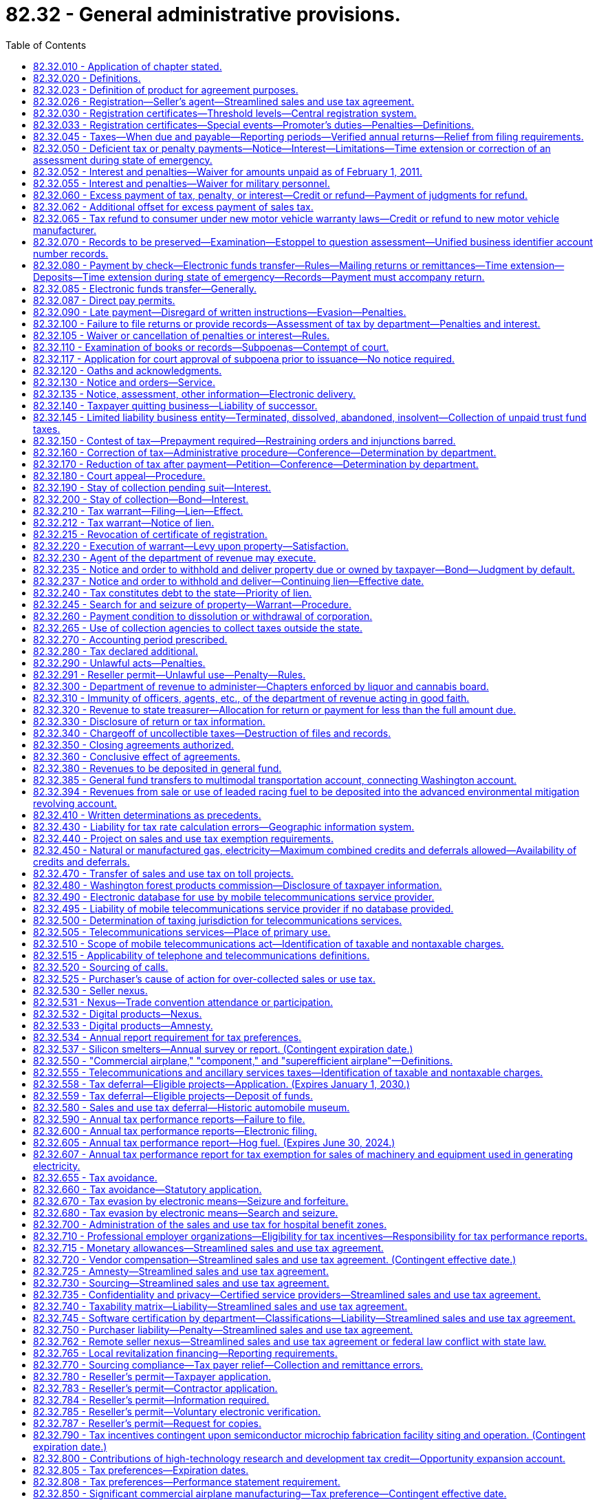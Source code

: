 = 82.32 - General administrative provisions.
:toc:

== 82.32.010 - Application of chapter stated.
The provisions of this chapter apply with respect to the taxes imposed under chapters 82.04 through 82.14 RCW, under chapter 82.14B RCW, under chapters 82.16 through 82.29A RCW of this title, under chapter 84.33 RCW, and under other titles, chapters, and sections in such manner and to such extent as indicated in each such title, chapter, or section.

[ http://lawfilesext.leg.wa.gov/biennium/2009-10/Pdf/Bills/Session%20Laws/Senate/6846-S.SL.pdf?cite=2010%201st%20sp.s.%20c%2019%20§%2013[2010 1st sp.s. c 19 § 13]; http://lawfilesext.leg.wa.gov/biennium/1997-98/Pdf/Bills/Session%20Laws/House/1126-S.SL.pdf?cite=1998%20c%20304%20§%2012[1998 c 304 § 12]; http://leg.wa.gov/CodeReviser/documents/sessionlaw/1984c204.pdf?cite=1984%20c%20204%20§%2026[1984 c 204 § 26]; http://leg.wa.gov/CodeReviser/documents/sessionlaw/1983c3.pdf?cite=1983%20c%203%20§%20219[1983 c 3 § 219]; http://leg.wa.gov/CodeReviser/documents/sessionlaw/1981c148.pdf?cite=1981%20c%20148%20§%2012[1981 c 148 § 12]; http://leg.wa.gov/CodeReviser/documents/sessionlaw/1961c15.pdf?cite=1961%20c%2015%20§%2082.32.010[1961 c 15 § 82.32.010]; http://leg.wa.gov/CodeReviser/documents/sessionlaw/1935c180.pdf?cite=1935%20c%20180%20§%20185[1935 c 180 § 185]; RRS § 8370-185; ]

== 82.32.020 - Definitions.
For the purposes of this chapter:

. The meaning attributed in chapters 82.01 through 82.27 RCW to the words and phrases "tax year," "taxable year," "person," "company," "gross proceeds of sales," "gross income of the business," "business," "engaging in business," "successor," "gross operating revenue," "gross income," "taxpayer," "retail sale," "seller," "buyer," "purchaser," "extended warranty," and "value of products" apply equally to the provisions of this chapter.

. Unless the context clearly requires otherwise, the term "tax" includes any monetary exaction, regardless of its label, that the department is responsible for collecting, but not including interest, penalties, the surcharge imposed in RCW 40.14.027, or fees incurred by the department and recouped from taxpayers.

. Whenever "property" or "personal property" is used, those terms must be construed to include digital goods and digital codes unless: (a) It is clear from the context that the term "personal property" is intended only to refer to tangible personal property; (b) it is clear from the context that the term "property" is intended only to refer to tangible personal property, real property, or both; or (c) to construe the term "property" or "personal property" as including digital goods and digital codes would yield unlikely, absurd, or strained consequences.

. The definitions in this subsection apply throughout this chapter, unless the context clearly requires otherwise.

.. "Agreement" means the streamlined sales and use tax agreement.

.. "Associate member" means a petitioning state that is found to be in compliance with the agreement and changes to its laws, rules, or other authorities necessary to bring it into compliance are not in effect, but are scheduled to take effect on or before January 1, 2008. The petitioning states, by majority vote, may also grant associate member status to a petitioning state that does not receive an affirmative vote of three-fourths of the petitioning states upon a finding that the state has achieved substantial compliance with the terms of the agreement as a whole, but not necessarily each required provision, measured qualitatively, and there is a reasonable expectation that the state will achieve compliance by January 1, 2008.

.. "Certified automated system" means software certified under the agreement to calculate the tax imposed by each jurisdiction on a transaction, determine the amount of tax to remit to the appropriate state, and maintain a record of the transaction.

.. "Certified service provider" means an agent certified under the agreement to perform all of the seller's sales and use tax functions, other than the seller's obligation to remit tax on its own purchases.

.. [Empty]
... "Member state" means a state that:

(A) Has petitioned for membership in the agreement and submitted a certificate of compliance; and

(B) Before the effective date of the agreement, has been found to be in compliance with the requirements of the agreement by an affirmative vote of three-fourths of the other petitioning states; or

(C) After the effective date of the agreement, has been found to be in compliance with the agreement by a three-fourths vote of the entire governing board of the agreement.

... Membership by reason of (e)(i)(A) and (B) of this subsection is effective on the first day of a calendar quarter at least sixty days after at least ten states comprising at least twenty percent of the total population, as determined by the 2000 federal census, of all states imposing a state sales tax have petitioned for membership and have either been found in compliance with the agreement or have been found to be an associate member under section 704 of the agreement.

... Membership by reason of (e)(i)(A) and (C) of this subsection is effective on the state's proposed date of entry or the first day of the calendar quarter after its petition is approved by the governing board, whichever is later, and is at least sixty days after its petition is approved.

.. "Model 1 seller" means a seller that has selected a certified service provider as its agent to perform all the seller's sales and use tax functions as outlined in the contract between the streamlined sales tax governing board and the certified service provider, other than the seller's obligation to remit tax on its own purchases.

.. "Model 2 seller" means a seller that has selected a certified automated system to perform part of its sales and use tax functions, but retains responsibility for remitting the tax.

.. "Model 3 seller" means a seller that has sales in at least five member states, has total annual sales revenue of at least five hundred million dollars, has a proprietary system that calculates the amount of tax due each jurisdiction, and has entered into a performance agreement with the member states that establishes a tax performance standard for the seller. As used in this subsection (4)(h), a seller includes an affiliated group of sellers using the same proprietary system.

.. "Source" means the location in which the sale or use of tangible personal property, a digital good or digital code, an extended warranty, or a digital automated service or other service, subject to tax under chapter 82.08, 82.12, 82.14, or 82.14B RCW, is deemed to occur.

[ http://lawfilesext.leg.wa.gov/biennium/2019-20/Pdf/Bills/Session%20Laws/Senate/5581-S.SL.pdf?cite=2019%20c%208%20§%20402[2019 c 8 § 402]; http://lawfilesext.leg.wa.gov/biennium/2015-16/Pdf/Bills/Session%20Laws/Senate/5275-S.SL.pdf?cite=2015%20c%2086%20§%20309[2015 c 86 § 309]; http://lawfilesext.leg.wa.gov/biennium/2009-10/Pdf/Bills/Session%20Laws/House/2075-S.SL.pdf?cite=2009%20c%20535%20§%201111[2009 c 535 § 1111]; http://lawfilesext.leg.wa.gov/biennium/2007-08/Pdf/Bills/Session%20Laws/Senate/5089-S.SL.pdf?cite=2007%20c%206%20§%20101[2007 c 6 § 101]; http://lawfilesext.leg.wa.gov/biennium/2003-04/Pdf/Bills/Session%20Laws/House/2269.SL.pdf?cite=2003%201st%20sp.s.%20c%2013%20§%2016[2003 1st sp.s. c 13 § 16]; http://leg.wa.gov/CodeReviser/documents/sessionlaw/1983c3.pdf?cite=1983%20c%203%20§%20220[1983 c 3 § 220]; http://leg.wa.gov/CodeReviser/documents/sessionlaw/1961c15.pdf?cite=1961%20c%2015%20§%2082.32.020[1961 c 15 § 82.32.020]; http://leg.wa.gov/CodeReviser/documents/sessionlaw/1935c180.pdf?cite=1935%20c%20180%20§%20186[1935 c 180 § 186]; RRS § 8370-186; ]

== 82.32.023 - Definition of product for agreement purposes.
For purposes of construing those provisions of the streamlined sales and use tax agreement that have been incorporated into this title, and unless the context requires otherwise, the terms "product" and "products" refer to tangible personal property, digital goods, digital codes, digital automated services, other services, extended warranties, and anything else that can be sold or used.

[ http://lawfilesext.leg.wa.gov/biennium/2009-10/Pdf/Bills/Session%20Laws/House/2075-S.SL.pdf?cite=2009%20c%20535%20§%201112[2009 c 535 § 1112]; http://lawfilesext.leg.wa.gov/biennium/2007-08/Pdf/Bills/Session%20Laws/Senate/5089-S.SL.pdf?cite=2007%20c%206%20§%20104[2007 c 6 § 104]; ]

== 82.32.026 - Registration—Seller's agent—Streamlined sales and use tax agreement.
. A seller, by written agreement, may appoint a person to represent the seller as its agent. The seller's agent has authority to register the seller with the department under RCW 82.32.030. An agent may also be a certified service provider, with authority to perform all the seller's sales and use tax functions, except that the seller remains responsible for remitting the tax on its own purchases.

. The seller or its agent must provide the department with a copy of the written agreement upon request.

[ http://lawfilesext.leg.wa.gov/biennium/2007-08/Pdf/Bills/Session%20Laws/Senate/5089-S.SL.pdf?cite=2007%20c%206%20§%20201[2007 c 6 § 201]; ]

== 82.32.030 - Registration certificates—Threshold levels—Central registration system.
. Except as provided in subsections (2) and (3) of this section, if any person engages in any business or performs any act upon which a tax is imposed by the preceding chapters, he or she must, under such rules as the department prescribes, apply for and obtain from the department a registration certificate. Such registration certificate is personal and nontransferable and is valid as long as the taxpayer continues in business and pays the tax accrued to the state. In case business is transacted at two or more separate places by one taxpayer, a separate registration certificate for each place at which business is transacted with the public is required. Each certificate must be numbered and must show the name, residence, and place and character of business of the taxpayer and such other information as the department of revenue deems necessary and must be posted in a conspicuous place at the place of business for which it is issued. Where a place of business of the taxpayer is changed, the taxpayer must return to the department the existing certificate, and a new certificate will be issued for the new place of business. No person required to be registered under this section may engage in any business taxable hereunder without first being so registered. The department, by rule, may provide for the issuance of certificates of registration to temporary places of business.

. Unless the person is a dealer as defined in RCW 9.41.010, registration under this section is not required if the following conditions are met:

.. A person's value of products, gross proceeds of sales, or gross income of the business, from all business activities taxable under chapter 82.04 RCW, is less than twelve thousand dollars per year;

.. The person's gross income of the business from all activities taxable under chapter 82.16 RCW is less than twelve thousand dollars per year;

.. The person is not required to collect or pay to the department of revenue any other tax or fee that the department is authorized to collect; and

.. The person is not otherwise required to obtain a license subject to the business license application procedure provided in chapter 19.02 RCW.

. All persons who agree to collect and remit sales and use tax to the department under the agreement must register through the central registration system authorized under the agreement. Persons required to register under subsection (1) of this section are not relieved of that requirement because of registration under this subsection (3).

. Persons registered under subsection (3) of this section who are not required to register under subsection (1) of this section and who are not otherwise subject to the requirements of chapter 19.02 RCW are not subject to the fees imposed by the department under the authority of RCW 19.02.075.

[ http://lawfilesext.leg.wa.gov/biennium/2017-18/Pdf/Bills/Session%20Laws/Senate/5358-S.SL.pdf?cite=2017%20c%20323%20§%20505[2017 c 323 § 505]; http://lawfilesext.leg.wa.gov/biennium/2011-12/Pdf/Bills/Session%20Laws/House/2017-S.SL.pdf?cite=2011%20c%20298%20§%2038[2011 c 298 § 38]; http://lawfilesext.leg.wa.gov/biennium/2007-08/Pdf/Bills/Session%20Laws/Senate/5089-S.SL.pdf?cite=2007%20c%206%20§%20202[2007 c 6 § 202]; http://lawfilesext.leg.wa.gov/biennium/1995-96/Pdf/Bills/Session%20Laws/House/2789.SL.pdf?cite=1996%20c%20111%20§%202[1996 c 111 § 2]; http://lawfilesext.leg.wa.gov/biennium/1993-94/Pdf/Bills/Session%20Laws/House/2319-S2.SL.pdf?cite=1994%20sp.s.%20c%207%20§%20446[1994 sp.s. c 7 § 446]; http://lawfilesext.leg.wa.gov/biennium/1993-94/Pdf/Bills/Session%20Laws/House/2671-S.SL.pdf?cite=1994%20sp.s.%20c%202%20§%202[1994 sp.s. c 2 § 2]; http://lawfilesext.leg.wa.gov/biennium/1991-92/Pdf/Bills/Session%20Laws/House/2680.SL.pdf?cite=1992%20c%20206%20§%208[1992 c 206 § 8]; http://leg.wa.gov/CodeReviser/documents/sessionlaw/1982ex1c4.pdf?cite=1982%201st%20ex.s.%20c%204%20§%201[1982 1st ex.s. c 4 § 1]; http://leg.wa.gov/CodeReviser/documents/sessionlaw/1979ex1c95.pdf?cite=1979%20ex.s.%20c%2095%20§%201[1979 ex.s. c 95 § 1]; http://leg.wa.gov/CodeReviser/documents/sessionlaw/1975ex1c278.pdf?cite=1975%201st%20ex.s.%20c%20278%20§%2077[1975 1st ex.s. c 278 § 77]; http://leg.wa.gov/CodeReviser/documents/sessionlaw/1961c15.pdf?cite=1961%20c%2015%20§%2082.32.030[1961 c 15 § 82.32.030]; prior: 1941 c 178 § 19, part; 1937 c 227 § 16, part; 1935 c 180 § 187, part; Rem. Supp. 1941 § 8370-187, part; ]

== 82.32.033 - Registration certificates—Special events—Promoter's duties—Penalties—Definitions.
. A promoter of a special event within the state of Washington shall not permit a vendor to make or solicit retail sales of tangible personal property or services at the special event unless the promoter makes a good faith effort to obtain verification that the vendor has obtained a certificate of registration from the department.

. A promoter of a special event shall:

.. Keep, in addition to the records required under RCW 82.32.070, a record of the dates and place of each special event, and the name, address, and registration certificate number of each vendor permitted to make or solicit retail sales of tangible personal property or services at the special event. The record of the date and place of a special event, and the name, address, and registration certificate number of each vendor at the event shall be preserved for a period of one year from the date of a special event; and

.. Provide to the department, within twenty days of receipt of a written request from the department, a list of vendors permitted to make or solicit retail sales of tangible personal property or services. The list shall be in a form and contain such information as the department may require, and shall include the date and place of the event, and the name, address, and registration certificate number of each vendor.

. If a promoter fails to make a good faith effort to comply with the provisions of this section, the promoter is liable for the penalties provided in this subsection (3).

.. If a promoter fails to make a good faith effort to comply with the provisions of subsection (1) of this section, the department shall impose a penalty of one hundred dollars for each vendor permitted to make or solicit retail sales of tangible personal property or services at the special event.

.. If a promoter fails to make a good faith effort to comply with the provisions of subsection (2)(b) of this section, the department shall impose a penalty of:

... Two hundred fifty dollars if the information requested is not received by the department within twenty days of the department's written request; and

... One hundred dollars for each vendor for whom the information as required by subsection (2)(b) of this section is not provided to the department.

. The aggregate of penalties imposed under subsection (3) of this section may not exceed two thousand five hundred dollars for a special event if the promoter has not previously been penalized under this section. Under no circumstances is a promoter liable for sales tax or business and occupation tax not remitted to the department by a vendor at a special event.

. The department shall notify a promoter by mail, or electronically as provided in RCW 82.32.135, of any penalty imposed under this section, and the penalty shall be due within thirty days from the date of the notice. If any penalty imposed under this section is not received by the department by the due date, there shall be assessed interest on the unpaid amount beginning the day following the due date until the penalty is paid in full. The rate of interest shall be computed on a daily basis on the amount of outstanding penalty at the rate as computed under RCW 82.32.050(2). The rate computed shall be adjusted annually in the same manner as provided in RCW 82.32.050(1)(c).

. For purposes of this section:

.. "Promoter" means a person who organizes, operates, or sponsors a special event and who contracts with vendors for participation in the special event.

.. "Special event" means an entertainment, amusement, recreational, educational, or marketing event, whether held on a regular or irregular basis, at which more than one vendor makes or solicits retail sales of tangible personal property or services. The term includes, but is not limited to: Auto shows, recreational vehicle shows, boat shows, home shows, garden shows, hunting and fishing shows, stamp shows, comic book shows, sports memorabilia shows, craft shows, art shows, antique shows, flea markets, exhibitions, festivals, concerts, swap meets, bazaars, carnivals, athletic contests, circuses, fairs, or other similar activities. "Special event" does not include an event that is organized for the exclusive benefit of any nonprofit organization as defined in RCW 82.04.3651. An event is organized for the exclusive benefit of a nonprofit organization if all of the gross proceeds of retail sales of all vendors at the event inure to the benefit of the nonprofit organization on whose behalf the event is being held. "Special event" does not include athletic contests that involve competition between teams, when such competition consists of more than five contests in a calendar year by at least one team at the same facility or site.

.. "Vendor" means a person who, at a special event, makes or solicits retail sales of tangible personal property or services.

. "Good faith effort to comply" and "good faith effort to obtain" may be shown by, but is not limited to, circumstances where a promoter:

.. Includes a statement on all written contracts with its vendors that a valid registration certificate number issued by the department of revenue is required for participation in the special event and requires vendors to indicate their registration certificate number on these contracts; and

.. Provides the department with a list of vendors and their associated registration certificate numbers as provided in subsection (2)(b) of this section.

. This section does not apply to:

.. A special event whose promoter does not charge more than two hundred dollars for a vendor to participate in a special event;

.. A special event whose promoter charges a percentage of sales instead of, or in addition to, a flat charge for a vendor to participate in a special event if the promoter, in good faith, believes that no vendor will pay more than two hundred dollars to participate in the special event; or

.. A person who does not organize, operate, or sponsor a special event, but only provides a venue, supplies, furnishings, fixtures, equipment, or services to a promoter of a special event.

[ http://lawfilesext.leg.wa.gov/biennium/2007-08/Pdf/Bills/Session%20Laws/Senate/5468.SL.pdf?cite=2007%20c%20111%20§%20105[2007 c 111 § 105]; http://lawfilesext.leg.wa.gov/biennium/2003-04/Pdf/Bills/Session%20Laws/Senate/6663.SL.pdf?cite=2004%20c%20253%20§%201[2004 c 253 § 1]; http://lawfilesext.leg.wa.gov/biennium/2003-04/Pdf/Bills/Session%20Laws/House/2269.SL.pdf?cite=2003%201st%20sp.s.%20c%2013%20§%2015[2003 1st sp.s. c 13 § 15]; ]

== 82.32.045 - Taxes—When due and payable—Reporting periods—Verified annual returns—Relief from filing requirements.
. Except as otherwise provided in this chapter and subsection (6) of this section, payments of the taxes imposed under chapters 82.04, 82.08, 82.12, 82.14, and 82.16 RCW, along with reports and returns on forms prescribed by the department, are due monthly within twenty-five days after the end of the month in which the taxable activities occur.

. The department of revenue may relieve any taxpayer or class of taxpayers from the obligation of remitting monthly and may require the return to cover other longer reporting periods, but in no event may returns be filed for a period greater than one year. Except as provided in subsection (3) of this section, for these taxpayers, tax payments are due on or before the last day of the month next succeeding the end of the period covered by the return.

. For annual filers, tax payments, along with reports and returns on forms prescribed by the department, are due on or before April 15th of the year immediately following the end of the period covered by the return.

. The department of revenue may also require verified annual returns from any taxpayer, setting forth such additional information as it may deem necessary to correctly determine tax liability.

. Notwithstanding subsections (1) and (2) of this section, the department may relieve any person of the requirement to file returns if the following conditions are met:

.. The person's value of products, gross proceeds of sales, or gross income of the business, from all business activities taxable under chapter 82.04 RCW, is less than:

... Twenty-eight thousand dollars per year; or

... Forty-six thousand six hundred sixty-seven dollars per year for persons generating at least fifty percent of their taxable amount from activities taxable under RCW 82.04.255, 82.04.290(2)(a), and 82.04.285;

.. The person's gross income of the business from all activities taxable under chapter 82.16 RCW is less than twenty-four thousand dollars per year; and

.. The person is not required to collect or pay to the department of revenue any other tax or fee which the department is authorized to collect.

. [Empty]
.. Taxes imposed under chapter 82.08 or 82.12 RCW on taxable events that occur beginning January 1, 2019, through June 30, 2019, and payable by a consumer directly to the department are due, on returns prescribed by the department, by July 25, 2019.

.. This subsection (6) does not apply to the reporting and payment of taxes imposed under chapters 82.08 and 82.12 RCW:

... On the retail sale or use of motor vehicles, vessels, or aircraft; or

... By consumers who are engaged in business, unless the department has relieved the consumer of the requirement to file returns pursuant to subsection (5) of this section.

[ http://lawfilesext.leg.wa.gov/biennium/2019-20/Pdf/Bills/Session%20Laws/House/1059-S2.SL.pdf?cite=2019%20c%2063%20§%202[2019 c 63 § 2]; http://lawfilesext.leg.wa.gov/biennium/2019-20/Pdf/Bills/Session%20Laws/Senate/5581-S.SL.pdf?cite=2019%20c%208%20§%20302[2019 c 8 § 302]; http://lawfilesext.leg.wa.gov/biennium/2009-10/Pdf/Bills/Session%20Laws/Senate/6143-S.SL.pdf?cite=2010%201st%20sp.s.%20c%2023%20§%201103[2010 1st sp.s. c 23 § 1103]; http://lawfilesext.leg.wa.gov/biennium/2005-06/Pdf/Bills/Session%20Laws/House/2671.SL.pdf?cite=2006%20c%20256%20§%201[2006 c 256 § 1]; http://lawfilesext.leg.wa.gov/biennium/2003-04/Pdf/Bills/Session%20Laws/House/2269.SL.pdf?cite=2003%201st%20sp.s.%20c%2013%20§%208[2003 1st sp.s. c 13 § 8]; http://lawfilesext.leg.wa.gov/biennium/1999-00/Pdf/Bills/Session%20Laws/House/1741.SL.pdf?cite=1999%20c%20357%20§%201[1999 c 357 § 1]; http://lawfilesext.leg.wa.gov/biennium/1995-96/Pdf/Bills/Session%20Laws/House/2789.SL.pdf?cite=1996%20c%20111%20§%203[1996 c 111 § 3]; http://leg.wa.gov/CodeReviser/documents/sessionlaw/1983ex2c3.pdf?cite=1983%202nd%20ex.s.%20c%203%20§%2063[1983 2nd ex.s. c 3 § 63]; http://leg.wa.gov/CodeReviser/documents/sessionlaw/1982ex1c35.pdf?cite=1982%201st%20ex.s.%20c%2035%20§%2027[1982 1st ex.s. c 35 § 27]; http://leg.wa.gov/CodeReviser/documents/sessionlaw/1981c172.pdf?cite=1981%20c%20172%20§%207[1981 c 172 § 7]; http://leg.wa.gov/CodeReviser/documents/sessionlaw/1981c7.pdf?cite=1981%20c%207%20§%201[1981 c 7 § 1]; ]

== 82.32.050 - Deficient tax or penalty payments—Notice—Interest—Limitations—Time extension or correction of an assessment during state of emergency.
. If upon examination of any returns or from other information obtained by the department it appears that a tax or penalty has been paid less than that properly due, the department shall assess against the taxpayer such additional amount found to be due and shall add thereto interest on the tax only. The department shall notify the taxpayer by mail, or electronically as provided in RCW 82.32.135, of the additional amount and the additional amount shall become due and shall be paid within thirty days from the date of the notice, or within such further time as the department may provide.

.. For tax liabilities arising before January 1, 1992, interest shall be computed at the rate of nine percent per annum from the last day of the year in which the deficiency is incurred until the earlier of December 31, 1998, or the date of payment. After December 31, 1998, the rate of interest shall be variable and computed as provided in subsection (2) of this section. The rate so computed shall be adjusted on the first day of January of each year for use in computing interest for that calendar year.

.. For tax liabilities arising after December 31, 1991, the rate of interest shall be variable and computed as provided in subsection (2) of this section from the last day of the year in which the deficiency is incurred until the date of payment. The rate so computed shall be adjusted on the first day of January of each year for use in computing interest for that calendar year.

.. [Empty]
... Except as otherwise provided in (c)(ii) of this subsection (1), interest imposed after December 31, 1998, shall be computed from the last day of the month following each calendar year included in a notice, and the last day of the month following the final month included in a notice if not the end of a calendar year, until the due date of the notice.

... For interest associated with annual tax reporting periods having a due date as prescribed in RCW 82.32.045(3), interest must be computed from the last day of April immediately following each such annual reporting period included in the notice, until the due date of the notice.

... If payment in full is not made by the due date of the notice, additional interest shall be computed under this subsection (1)(c) until the date of payment. The rate of interest shall be variable and computed as provided in subsection (2) of this section. The rate so computed shall be adjusted on the first day of January of each year for use in computing interest for that calendar year.

. For the purposes of this section, the rate of interest to be charged to the taxpayer shall be an average of the federal short-term rate as defined in 26 U.S.C. Sec. 1274(d) plus two percentage points. The rate set for each new year shall be computed by taking an arithmetical average to the nearest percentage point of the federal short-term rate, compounded annually. That average shall be calculated using the rates from four months: January, April, and July of the calendar year immediately preceding the new year, and October of the previous preceding year.

. During a state of emergency declared under RCW 43.06.010(12), the department, on its own motion or at the request of any taxpayer affected by the emergency, may extend the due date of any assessment or correction of an assessment for additional taxes, penalties, or interest as the department deems proper.

. No assessment or correction of an assessment for additional taxes, penalties, or interest due may be made by the department more than four years after the close of the tax year, except (a) against a taxpayer who has not registered as required by this chapter, (b) upon a showing of fraud or of misrepresentation of a material fact by the taxpayer, or (c) where a taxpayer has executed a written waiver of such limitation. The execution of a written waiver shall also extend the period for making a refund or credit as provided in RCW 82.32.060(2).

. For the purposes of this section, "return" means any document a person is required by the state of Washington to file to satisfy or establish a tax or fee obligation that is administered or collected by the department of revenue and that has a statutorily defined due date.

[ http://lawfilesext.leg.wa.gov/biennium/2019-20/Pdf/Bills/Session%20Laws/Senate/5402.SL.pdf?cite=2020%20c%20139%20§%2060[2020 c 139 § 60]; http://lawfilesext.leg.wa.gov/biennium/2007-08/Pdf/Bills/Session%20Laws/Senate/6950.SL.pdf?cite=2008%20c%20181%20§%20501[2008 c 181 § 501]; http://lawfilesext.leg.wa.gov/biennium/2007-08/Pdf/Bills/Session%20Laws/Senate/5468.SL.pdf?cite=2007%20c%20111%20§%20106[2007 c 111 § 106]; http://lawfilesext.leg.wa.gov/biennium/2003-04/Pdf/Bills/Session%20Laws/House/1591.SL.pdf?cite=2003%20c%2073%20§%201[2003 c 73 § 1]; http://lawfilesext.leg.wa.gov/biennium/1997-98/Pdf/Bills/Session%20Laws/House/1342-S.SL.pdf?cite=1997%20c%20157%20§%201[1997 c 157 § 1]; http://lawfilesext.leg.wa.gov/biennium/1995-96/Pdf/Bills/Session%20Laws/House/2592-S.SL.pdf?cite=1996%20c%20149%20§%202[1996 c 149 § 2]; http://lawfilesext.leg.wa.gov/biennium/1991-92/Pdf/Bills/Session%20Laws/House/2681.SL.pdf?cite=1992%20c%20169%20§%201[1992 c 169 § 1]; http://lawfilesext.leg.wa.gov/biennium/1991-92/Pdf/Bills/Session%20Laws/House/1401-S.SL.pdf?cite=1991%20c%20142%20§%209[1991 c 142 § 9]; http://leg.wa.gov/CodeReviser/documents/sessionlaw/1989c378.pdf?cite=1989%20c%20378%20§%2019[1989 c 378 § 19]; http://leg.wa.gov/CodeReviser/documents/sessionlaw/1971ex1c299.pdf?cite=1971%20ex.s.%20c%20299%20§%2016[1971 ex.s. c 299 § 16]; http://leg.wa.gov/CodeReviser/documents/sessionlaw/1965ex1c141.pdf?cite=1965%20ex.s.%20c%20141%20§%201[1965 ex.s. c 141 § 1]; http://leg.wa.gov/CodeReviser/documents/sessionlaw/1961c15.pdf?cite=1961%20c%2015%20§%2082.32.050[1961 c 15 § 82.32.050]; http://leg.wa.gov/CodeReviser/documents/sessionlaw/1951ex1c9.pdf?cite=1951%201st%20ex.s.%20c%209%20§%205[1951 1st ex.s. c 9 § 5]; http://leg.wa.gov/CodeReviser/documents/sessionlaw/1949c228.pdf?cite=1949%20c%20228%20§%2020[1949 c 228 § 20]; http://leg.wa.gov/CodeReviser/documents/sessionlaw/1945c249.pdf?cite=1945%20c%20249%20§%209[1945 c 249 § 9]; http://leg.wa.gov/CodeReviser/documents/sessionlaw/1939c225.pdf?cite=1939%20c%20225%20§%2027[1939 c 225 § 27]; http://leg.wa.gov/CodeReviser/documents/sessionlaw/1937c227.pdf?cite=1937%20c%20227%20§%2017[1937 c 227 § 17]; http://leg.wa.gov/CodeReviser/documents/sessionlaw/1935c180.pdf?cite=1935%20c%20180%20§%20188[1935 c 180 § 188]; Rem. Supp. 1949 § 8370-188; ]

== 82.32.052 - Interest and penalties—Waiver for amounts unpaid as of February 1, 2011.
. Except as otherwise provided in subsections (4) and (5) of this section, the department must waive all penalties and interest otherwise due under this chapter and that are unpaid as of February 1, 2011, if all of the following circumstances are met:

.. The penalties and interest are imposed with respect to: (i) State business and occupation tax, state public utility tax, state or local sales tax, or state or local use tax; and (ii) tax liability that first became due to the department before February 1, 2011, which includes taxes billed to the taxpayer, or disclosed by the taxpayer to the department, on or after February 1, 2011, but that were required by this chapter to have been reported and paid by the taxpayer before February 1, 2011;

.. The taxpayer must file with the department no later than April 18, 2011: (i) All outstanding tax returns for the taxes specified in (a)(i) of this subsection (1); and (ii) any amended returns covering tax liabilities with respect to which a penalty and interest waiver under this section is requested;

.. Before May 1, 2011, the taxpayer must remit full payment to the department of the balance due on all tax liabilities for which a penalty and interest waiver under this section is requested. If a waiver is requested for penalties or interest associated with an invoice that has been billed to the taxpayer, the taxpayer must remit full payment to the department of the entire balance due on that invoice other than any penalty and interest eligible for waiver under this section, even if the invoice includes taxes not specified in (a)(i) of this subsection (1). If the invoice is a tax warrant, the taxpayer must also remit full payment to the department of any filing or other fees added to the tax warrant, including the filing fees provided in RCW 36.18.012 (2) and (10), the fee imposed in RCW 36.18.016(4), and the surcharge imposed in RCW 40.14.027;

.. The taxpayer must file and pay in full by the due date all tax returns that become due after January 31, 2011, and before May 1, 2011, for all taxes administered by the department under this chapter;

.. No later than April 18, 2011, the department must receive a completed application for penalty and interest waiver under this section in a form and manner prescribed by the department;

.. The taxpayer must never have had an evasion penalty assessed against the taxpayer by the department under RCW 82.32.090 or a penalty assessed against the taxpayer by the department under RCW 82.32.291 for misusing a reseller permit or resale certificate; and

.. The taxpayer must never have been a defendant in a criminal prosecution related to an offense involving the failure to collect or pay the proper amount of any tax administered by the department under this chapter.

. Taxpayers receiving penalty or interest relief under this section may not seek a refund, or otherwise challenge the amount, of any tax liability paid as required by subsection (1)(c) of this section. This subsection (2) applies to refund requests or appeals filed directly with the department and to proceedings brought in any court or administrative tribunal.

. All tax liability reported and paid as required in subsection (1)(b), (c), and (d) of this section is subject to verification by the department as provided in RCW 82.32.050. This section does not preclude the assessment of taxes, penalties, and interest with respect to any amounts determined by the department to have been underpaid for any tax period for which the taxpayer previously received penalty or interest relief under this section.

. This section does not authorize the department to waive the evasion penalty currently authorized by RCW 82.32.090(7) or the penalty currently authorized by RCW 82.32.291 for misusing a reseller permit or resale certificate.

. If taxpayers are current for tax returns due as of November 25, 2010, tax liability that accrues after that date would not qualify under this section.

. Nothing in this section may be construed as requiring a taxpayer to have first paid any penalty or interest for which a waiver is sought under this section.

. Solely for purposes of determining whether a taxpayer qualifies for a waiver of penalties or interest under this section with respect to a balance owing as of February 1, 2011, on any invoice issued by the department, any payments made to the department on that taxpayer's account before May 1, 2011, are deemed to have been applied first to any of the taxes specified in subsection (1)(a)(i) of this section, then to any other taxes, and then to penalties or interest, if such payments were applied either:

.. To that invoice; or

.. Against any liability reflected in that invoice before that invoice was issued by the department.

. A taxpayer in a bankruptcy proceeding is ineligible for relief under this section to the extent that the payment of any tax debt by the taxpayer to the department as required under this section violates the federal bankruptcy code.

[ http://lawfilesext.leg.wa.gov/biennium/2009-10/Pdf/Bills/Session%20Laws/Senate/6892-S.SL.pdf?cite=2010%202nd%20sp.s.%20c%202%20§%201[2010 2nd sp.s. c 2 § 1]; ]

== 82.32.055 - Interest and penalties—Waiver for military personnel.
. Subject to the requirements in subsections (2) through (4) of this section, the department shall waive or cancel interest and penalties imposed under this chapter if the interest and penalties are:

.. Imposed during any period of armed conflict; and

.. Imposed on a taxpayer where a majority owner of the taxpayer is an individual who is on active duty in the military, and the individual is participating in a conflict and assigned to a duty station outside the territorial boundaries of the United States.

. To receive a waiver or cancellation of interest and penalties under this section, the taxpayer must submit to the department a copy of the individual's deployment orders for deployment outside the territorial boundaries of the United States.

. The department may not waive or cancel interest and penalties under this section if the gross income of the business exceeded one million dollars in the calendar year prior to the individual's initial deployment outside the United States for the armed conflict. The department may not waive or cancel interest and penalties under this section for a taxpayer for more than twenty-four months.

. During any period of armed conflict, for any notice sent to a taxpayer that requires a payment of interest, penalties, or both, the notice must clearly indicate on or in the notice that interest and penalties may be waived under this section for qualifying taxpayers.

[ http://lawfilesext.leg.wa.gov/biennium/2007-08/Pdf/Bills/Session%20Laws/House/3283-S.SL.pdf?cite=2008%20c%20184%20§%201[2008 c 184 § 1]; ]

== 82.32.060 - Excess payment of tax, penalty, or interest—Credit or refund—Payment of judgments for refund.
. If, upon receipt of an application by a taxpayer for a refund or for an audit of the taxpayer's records, or upon an examination of the returns or records of any taxpayer, it is determined by the department that within the statutory period for assessment of taxes, penalties, or interest prescribed by RCW 82.32.050 any amount of tax, penalty, or interest has been paid in excess of that properly due, the excess amount paid within, or attributable to, such period must be credited to the taxpayer's account or must be refunded to the taxpayer, at the taxpayer's option. Except as provided in subsection (2) of this section, no refund or credit may be made for taxes, penalties, or interest paid more than four years prior to the beginning of the calendar year in which the refund application is made or examination of records is completed.

. [Empty]
.. The execution of a written waiver under RCW 82.32.050 or 82.32.100 will extend the time for making a refund or credit of any taxes paid during, or attributable to, the years covered by the waiver if, prior to the expiration of the waiver period, an application for refund of such taxes is made by the taxpayer or the department discovers a refund or credit is due.

.. A refund or credit must be allowed for an excess payment resulting from the failure to claim a bad debt deduction, credit, or refund under RCW 82.04.4284, 82.08.037, 82.12.037, 82.14B.150, or 82.16.050(5) for debts that became bad debts under 26 U.S.C. Sec. 166, as amended or renumbered as of January 1, 2003, less than four years prior to the beginning of the calendar year in which the refund application is made or examination of records is completed.

. Any such refunds must be made by means of vouchers approved by the department and by the issuance of state warrants drawn upon and payable from such funds as the legislature may provide. However, taxpayers who are required to pay taxes by electronic funds transfer under RCW 82.32.080 must have any refunds paid by electronic funds transfer if the department has the necessary account information to facilitate a refund by electronic funds transfer.

. Any judgment for which a recovery is granted by any court of competent jurisdiction, not appealed from, for tax, penalties, and interest which were paid by the taxpayer, and costs, in a suit by any taxpayer must be paid in the same manner, as provided in subsection (3) of this section, upon the filing with the department of a certified copy of the order or judgment of the court.

.. Interest at the rate of three percent per annum must be allowed by the department and by any court on the amount of any refund, credit, or other recovery allowed to a taxpayer for taxes, penalties, or interest paid by the taxpayer before January 1, 1992. This rate of interest applies for all interest allowed through December 31, 1998. Interest allowed after December 31, 1998, must be computed at the rate as computed under RCW 82.32.050(2). The rate so computed must be adjusted on the first day of January of each year for use in computing interest for that calendar year.

.. For refunds or credits of amounts paid or other recovery allowed to a taxpayer after December 31, 1991, the rate of interest must be the rate as computed for assessments under RCW 82.32.050(2) less one percent. This rate of interest applies for all interest allowed through December 31, 1998. Interest allowed after December 31, 1998, must be computed at the rate as computed under RCW 82.32.050(2). The rate so computed must be adjusted on the first day of January of each year for use in computing interest for that calendar year.

. Interest allowed on a credit notice or refund issued after December 31, 2003, must be computed as follows:

.. If all overpayments for each calendar year and all reporting periods ending with the final month included in a notice or refund were made on or before the due date of the final return for each calendar year or the final reporting period included in the notice or refund:

... Interest must be computed from January 31st following each calendar year included in a notice or refund;

... Interest must be computed from the last day of the month following the final month included in a notice or refund; or

... For interest associated with annual tax reporting periods having a due date as prescribed in RCW 82.32.045(3), interest must be computed from the last day of April following each such annual reporting period included in a notice or refund.

.. If the taxpayer has not made all overpayments for each calendar year and all reporting periods ending with the final month included in a notice or refund on or before the dates specified by RCW 82.32.045 for the final return for each calendar year or the final month included in the notice or refund, interest must be computed from the last day of the month following the date on which payment in full of the liabilities was made for each calendar year included in a notice or refund, and the last day of the month following the date on which payment in full of the liabilities was made if the final month included in a notice or refund is not the end of a calendar year.

.. Interest included in a credit notice must accrue up to the date the taxpayer could reasonably be expected to use the credit notice, as defined by the department's rules. If a credit notice is converted to a refund, interest must be recomputed to the date the refund is issued, but not to exceed the amount of interest that would have been allowed with the credit notice.

[ http://lawfilesext.leg.wa.gov/biennium/2019-20/Pdf/Bills/Session%20Laws/Senate/5402.SL.pdf?cite=2020%20c%20139%20§%2061[2020 c 139 § 61]; http://lawfilesext.leg.wa.gov/biennium/2009-10/Pdf/Bills/Session%20Laws/Senate/5571-S.SL.pdf?cite=2009%20c%20176%20§%204[2009 c 176 § 4]; http://lawfilesext.leg.wa.gov/biennium/2003-04/Pdf/Bills/Session%20Laws/Senate/6515.SL.pdf?cite=2004%20c%20153%20§%20306[2004 c 153 § 306]; http://lawfilesext.leg.wa.gov/biennium/2003-04/Pdf/Bills/Session%20Laws/House/1591.SL.pdf?cite=2003%20c%2073%20§%202[2003 c 73 § 2]; http://lawfilesext.leg.wa.gov/biennium/1999-00/Pdf/Bills/Session%20Laws/House/1623-S.SL.pdf?cite=1999%20c%20358%20§%2013[1999 c 358 § 13]; http://lawfilesext.leg.wa.gov/biennium/1997-98/Pdf/Bills/Session%20Laws/House/1342-S.SL.pdf?cite=1997%20c%20157%20§%202[1997 c 157 § 2]; http://lawfilesext.leg.wa.gov/biennium/1991-92/Pdf/Bills/Session%20Laws/House/2681.SL.pdf?cite=1992%20c%20169%20§%202[1992 c 169 § 2]; http://lawfilesext.leg.wa.gov/biennium/1991-92/Pdf/Bills/Session%20Laws/House/1401-S.SL.pdf?cite=1991%20c%20142%20§%2010[1991 c 142 § 10]; http://leg.wa.gov/CodeReviser/documents/sessionlaw/1990c69.pdf?cite=1990%20c%2069%20§%201[1990 c 69 § 1]; http://leg.wa.gov/CodeReviser/documents/sessionlaw/1989c378.pdf?cite=1989%20c%20378%20§%2020[1989 c 378 § 20]; http://leg.wa.gov/CodeReviser/documents/sessionlaw/1979ex1c95.pdf?cite=1979%20ex.s.%20c%2095%20§%204[1979 ex.s. c 95 § 4]; http://leg.wa.gov/CodeReviser/documents/sessionlaw/1971ex1c299.pdf?cite=1971%20ex.s.%20c%20299%20§%2017[1971 ex.s. c 299 § 17]; http://leg.wa.gov/CodeReviser/documents/sessionlaw/1965ex1c173.pdf?cite=1965%20ex.s.%20c%20173%20§%2027[1965 ex.s. c 173 § 27]; http://leg.wa.gov/CodeReviser/documents/sessionlaw/1963c22.pdf?cite=1963%20c%2022%20§%201[1963 c 22 § 1]; http://leg.wa.gov/CodeReviser/documents/sessionlaw/1961c15.pdf?cite=1961%20c%2015%20§%2082.32.060[1961 c 15 § 82.32.060]; http://leg.wa.gov/CodeReviser/documents/sessionlaw/1951ex1c9.pdf?cite=1951%201st%20ex.s.%20c%209%20§%206[1951 1st ex.s. c 9 § 6]; http://leg.wa.gov/CodeReviser/documents/sessionlaw/1949c228.pdf?cite=1949%20c%20228%20§%2021[1949 c 228 § 21]; http://leg.wa.gov/CodeReviser/documents/sessionlaw/1935c180.pdf?cite=1935%20c%20180%20§%20189[1935 c 180 § 189]; Rem. Supp. 1949 § 8370-189; ]

== 82.32.062 - Additional offset for excess payment of sales tax.
. In addition to the procedure set forth in RCW 82.32.060 and as an exception to the four-year period explicitly set forth in RCW 82.32.060, an offset for a tax that has been paid in excess of that properly due may be taken under the following conditions:

.. The tax paid in excess of that properly due was sales or use tax paid on property purchased for the purpose of leasing;

.. The taxpayer was at the time of purchase entitled to purchase the property at wholesale under RCW 82.04.060; and

.. The taxpayer substantiates that the taxpayer paid sales or use tax on the purchase of the property and that there was no intervening use of the property by the taxpayer.

. The offset under this section is applied to and reduced by the amount of retail sales tax otherwise due from the beginning of lease of the property until the offset is extinguished.

[ http://lawfilesext.leg.wa.gov/biennium/2019-20/Pdf/Bills/Session%20Laws/Senate/5402.SL.pdf?cite=2020%20c%20139%20§%2038[2020 c 139 § 38]; http://lawfilesext.leg.wa.gov/biennium/2001-02/Pdf/Bills/Session%20Laws/Senate/5523.SL.pdf?cite=2002%20c%2057%20§%201[2002 c 57 § 1]; ]

== 82.32.065 - Tax refund to consumer under new motor vehicle warranty laws—Credit or refund to new motor vehicle manufacturer.
If a manufacturer makes a refund of sales tax to a consumer upon return of a new motor vehicle under chapter 19.118 RCW, the department shall credit or refund to the manufacturer the amount of the tax refunded, upon receipt of documentation as required by the department.

[ http://leg.wa.gov/CodeReviser/documents/sessionlaw/1987c344.pdf?cite=1987%20c%20344%20§%2016[1987 c 344 § 16]; ]

== 82.32.070 - Records to be preserved—Examination—Estoppel to question assessment—Unified business identifier account number records.
. Every taxpayer liable for any tax collected by the department must keep and preserve, for a period of five years, suitable records as may be necessary to determine the amount of any tax for which the taxpayer may be liable. Such records must include copies of all of the taxpayer's federal income tax and state tax returns and reports. All of the taxpayer's books, records, and invoices must be open for examination at any time by the department of revenue. In the case of an out-of-state taxpayer that does not keep the necessary books and records within this state, it is sufficient if the taxpayer produces within the state such books and records as are required by the department of revenue, or permits the examination by an agent authorized or designated by the department of revenue at the place where such books and records are kept. Any taxpayer who fails to comply with the requirements of this section is forever barred from questioning, in any court action or proceedings, the correctness of any assessment of taxes made by the department of revenue based upon any period for which such books, records, and invoices have not been so kept and preserved.

. A person liable for any fee or tax imposed by chapters 82.04 through 82.27 RCW who contracts with another person or entity for work subject to chapter 18.27 or 19.28 RCW must obtain and preserve a record of the unified business identifier account number for the person or entity performing the work. Failure to obtain or maintain the record is subject to RCW 39.06.010 and to a penalty determined by the director, but not to exceed two hundred fifty dollars. The department must notify the taxpayer and collect the penalty in the same manner as penalties under RCW 82.32.100.

[ http://lawfilesext.leg.wa.gov/biennium/2015-16/Pdf/Bills/Session%20Laws/Senate/5275-S.SL.pdf?cite=2015%20c%2086%20§%20310[2015 c 86 § 310]; http://lawfilesext.leg.wa.gov/biennium/2013-14/Pdf/Bills/Session%20Laws/Senate/5077-S.SL.pdf?cite=2013%20c%2023%20§%20322[2013 c 23 § 322]; http://lawfilesext.leg.wa.gov/biennium/1999-00/Pdf/Bills/Session%20Laws/House/1623-S.SL.pdf?cite=1999%20c%20358%20§%2014[1999 c 358 § 14]; http://lawfilesext.leg.wa.gov/biennium/1997-98/Pdf/Bills/Session%20Laws/House/1514.SL.pdf?cite=1997%20c%2054%20§%204[1997 c 54 § 4]; http://leg.wa.gov/CodeReviser/documents/sessionlaw/1983c3.pdf?cite=1983%20c%203%20§%20221[1983 c 3 § 221]; http://leg.wa.gov/CodeReviser/documents/sessionlaw/1967ex1c89.pdf?cite=1967%20ex.s.%20c%2089%20§%202[1967 ex.s. c 89 § 2]; http://leg.wa.gov/CodeReviser/documents/sessionlaw/1961c15.pdf?cite=1961%20c%2015%20§%2082.32.070[1961 c 15 § 82.32.070]; http://leg.wa.gov/CodeReviser/documents/sessionlaw/1951ex1c9.pdf?cite=1951%201st%20ex.s.%20c%209%20§%207[1951 1st ex.s. c 9 § 7]; http://leg.wa.gov/CodeReviser/documents/sessionlaw/1935c180.pdf?cite=1935%20c%20180%20§%20190[1935 c 180 § 190]; RRS § 8370-190; ]

== 82.32.080 - Payment by check—Electronic funds transfer—Rules—Mailing returns or remittances—Time extension—Deposits—Time extension during state of emergency—Records—Payment must accompany return.
. When authorized by the department, payment of the tax may be made by uncertified check under such rules as the department prescribes, but, if a check so received is not paid by the bank on which it is drawn, the taxpayer, by whom such check is tendered, will remain liable for payment of the tax and for all legal penalties and interest, the same as if such check had not been tendered.

. [Empty]
.. Except as otherwise provided in this subsection, payment of the tax must be made by electronic funds transfer, as defined in RCW 82.32.085. As an alternative to electronic funds transfer, the department may authorize other forms of electronic payment, such as payment by credit card. All taxes administered by this chapter are subject to this requirement, except that the department may exclude any taxes not reported on the combined excise tax return or any successor return from the electronic payment requirement in this subsection.

.. The department may waive the electronic payment requirement in this subsection for any taxpayer or class of taxpayers, for good cause or for whom the department has assigned a reporting frequency that is less than quarterly. In the discretion of the department, a waiver under this subsection may be made temporary or permanent, and may be made on the department's own motion.

.. The department is authorized to accept payment of taxes by electronic funds transfer or other acceptable forms of electronic payment from taxpayers that are not subject to the mandatory electronic payment requirements in this subsection.

. [Empty]
.. Except as otherwise provided in this subsection, returns must be filed electronically using the department's online tax filing service or other method of electronic reporting as the department may authorize.

.. The department may waive the electronic filing requirement in this subsection for any taxpayer or class of taxpayers, for good cause or for whom the department has assigned a reporting frequency that is less than quarterly. In the discretion of the department, a waiver under this subsection may be made temporary or permanent, and may be made on the department's own motion.

.. The department is authorized to allow electronic filing of returns from taxpayers that are not subject to the mandatory electronic filing requirements in this subsection.

. [Empty]
.. [Empty]
... The department, for good cause shown, may extend the time for making and filing any return, and may grant such reasonable additional time within which to make and file returns as it may deem proper, but any permanent extension granting the taxpayer a reporting date without penalty more than ten days beyond the due date, and any extension in excess of thirty days must be conditional on deposit with the department of an amount to be determined by the department which is approximately equal to the estimated tax liability for the reporting period or periods for which the extension is granted. In the case of a permanent extension or a temporary extension of more than thirty days the deposit must be deposited within the state treasury with other tax funds and a credit recorded to the taxpayer's account which may be applied to taxpayer's liability upon cancellation of the permanent extension or upon reporting of the tax liability where an extension of more than thirty days has been granted.

... The department must review the requirement for deposit at least annually and may require a change in the amount of the deposit required when it believes that such amount does not approximate the tax liability for the reporting period or periods for which the extension is granted.

.. During a state of emergency declared under RCW 43.06.010(12), the department, on its own motion or at the request of any taxpayer affected by the emergency, may extend the time for making or filing any return as the department deems proper. The department may not require any deposit as a condition for granting an extension under this subsection (4)(b).

. [Empty]
.. The department must keep full and accurate records of all funds received and disbursed by it. Subject to the provisions of RCW 82.32.105, 82.32.052, and 82.32.350, the department must apply the payment of the taxpayer in the following order, without regard to any direction of the taxpayer: (i) Interest; (ii) penalties; (iii) fees that are not within the definition of tax in RCW 82.32.020; (iv) other nontax amounts; (v) taxes, except spirits taxes; and (vi) spirits taxes.

.. For purposes of this subsection, "spirits taxes" has the same meaning as in RCW 82.08.155.

. The department may refuse to accept any return that is not accompanied by a remittance of the tax shown to be due thereon or that is not filed electronically as required in this section. When such return is not accepted, the taxpayer is deemed to have failed or refused to file a return and is subject to the procedures provided in RCW 82.32.100 and to the penalties provided in RCW 82.32.090. The above authority to refuse to accept a return may not apply when a return is timely filed electronically and a timely payment has been made by electronic funds transfer or other form of electronic payment as authorized by the department.

. Except for returns and remittances required to be transmitted to the department electronically under this section and except as otherwise provided in this chapter, a return or remittance that is transmitted to the department by United States mail is deemed filed or received on the date shown by the post office cancellation mark stamped upon the envelope containing it. A return or remittance that is transmitted to the department electronically is deemed filed or received according to procedures set forth by the department.

. [Empty]
.. For purposes of subsections (2) and (3) of this section, "good cause" means the inability of a taxpayer to comply with the requirements of subsection (2) or (3) of this section because:

... The taxpayer does not have the equipment or software necessary to enable the taxpayer to comply with subsection (2) or (3) of this section;

... The equipment or software necessary to enable the taxpayer to comply with subsection (2) or (3) of this section is not functioning properly;

... The taxpayer does not have access to the internet using the taxpayer's own equipment;

... The taxpayer does not have a bank account or a credit card;

.. The taxpayer's bank is unable to send or receive electronic funds transfer transactions; or

.. Some other circumstance or condition exists that, in the department's judgment, prevents the taxpayer from complying with the requirements of subsection (2) or (3) of this section.

.. "Good cause" also includes any circumstance that, in the department's judgment, supports the efficient or effective administration of the tax laws of this state, including providing relief from the requirements of subsection (2) or (3) of this section to any taxpayer that is voluntarily collecting and remitting this state's sales or use taxes on sales to Washington customers but has no legal requirement to be registered with the department.

[ http://lawfilesext.leg.wa.gov/biennium/2015-16/Pdf/Bills/Session%20Laws/Senate/5275-S.SL.pdf?cite=2015%20c%2086%20§%20311[2015 c 86 § 311]; http://lawfilesext.leg.wa.gov/biennium/2011-12/Pdf/Bills/Session%20Laws/House/2758.SL.pdf?cite=2012%20c%2039%20§%202[2012 c 39 § 2]; http://lawfilesext.leg.wa.gov/biennium/2011-12/Pdf/Bills/Session%20Laws/House/1357.SL.pdf?cite=2011%20c%2024%20§%201[2011 c 24 § 1]; http://lawfilesext.leg.wa.gov/biennium/2009-10/Pdf/Bills/Session%20Laws/Senate/6892-S.SL.pdf?cite=2010%202nd%20sp.s.%20c%202%20§%202[2010 2nd sp.s. c 2 § 2]; prior:  2010 c 111 § 304; http://lawfilesext.leg.wa.gov/biennium/2009-10/Pdf/Bills/Session%20Laws/House/1597-S2.SL.pdf?cite=2010%20c%20106%20§%20226[2010 c 106 § 226]; http://lawfilesext.leg.wa.gov/biennium/2009-10/Pdf/Bills/Session%20Laws/Senate/5571-S.SL.pdf?cite=2009%20c%20176%20§%202[2009 c 176 § 2]; http://lawfilesext.leg.wa.gov/biennium/2007-08/Pdf/Bills/Session%20Laws/Senate/6950.SL.pdf?cite=2008%20c%20181%20§%20502[2008 c 181 § 502]; http://lawfilesext.leg.wa.gov/biennium/1999-00/Pdf/Bills/Session%20Laws/House/1741.SL.pdf?cite=1999%20c%20357%20§%203[1999 c 357 § 3]; http://lawfilesext.leg.wa.gov/biennium/1997-98/Pdf/Bills/Session%20Laws/House/1341.SL.pdf?cite=1997%20c%20156%20§%203[1997 c 156 § 3]; http://leg.wa.gov/CodeReviser/documents/sessionlaw/1990c69.pdf?cite=1990%20c%2069%20§%202[1990 c 69 § 2]; http://leg.wa.gov/CodeReviser/documents/sessionlaw/1971ex1c299.pdf?cite=1971%20ex.s.%20c%20299%20§%2018[1971 ex.s. c 299 § 18]; http://leg.wa.gov/CodeReviser/documents/sessionlaw/1965ex1c141.pdf?cite=1965%20ex.s.%20c%20141%20§%202[1965 ex.s. c 141 § 2]; http://leg.wa.gov/CodeReviser/documents/sessionlaw/1963ex1c28.pdf?cite=1963%20ex.s.%20c%2028%20§%206[1963 ex.s. c 28 § 6]; http://leg.wa.gov/CodeReviser/documents/sessionlaw/1961c15.pdf?cite=1961%20c%2015%20§%2082.32.080[1961 c 15 § 82.32.080]; prior:  1951 1st ex.s. c 9 § 8; http://leg.wa.gov/CodeReviser/documents/sessionlaw/1949c228.pdf?cite=1949%20c%20228%20§%2022[1949 c 228 § 22]; http://leg.wa.gov/CodeReviser/documents/sessionlaw/1935c180.pdf?cite=1935%20c%20180%20§%20191[1935 c 180 § 191]; Rem. Supp. 1949 § 8370-191; ]

== 82.32.085 - Electronic funds transfer—Generally.
. "Electronic funds transfer" means any transfer of funds, other than a transaction originated or accomplished by conventional check, drafts, or similar paper instrument, which is initiated through an electronic terminal, telephonic instrument, or computer or magnetic tape so as to order, instruct, or authorize a financial institution to debit or credit a checking or other deposit account. "Electronic funds transfer" includes payments made by electronic check (e-check).

. [Empty]
.. An electronic funds transfer using the automated clearinghouse credit method must be completed so that the state receives collectible funds on or before the next banking day following the due date.

.. A remittance made using the automated clearinghouse debit method or any other method of electronic payment authorized by the department will be deemed to be received on the due date if the electronic funds transfer or other electronic payment is initiated on or before 11:59 p.m. pacific time on the due date with an effective payment date on or before the next banking day following the due date.

. The department must adopt rules necessary to implement the provisions of RCW 82.32.080 and this section. The rules must include but are not limited to: (a) Coordinating the filing of tax returns with payment by electronic funds transfer or other form of electronic payment as authorized by the department; (b) form and content of electronic funds transfer; (c) voluntary use of electronic funds transfer with permission of the department for those taxpayers that are not subject to the mandatory electronic payment requirement in RCW 82.32.080; (d) use of commonly accepted means of electronic funds transfer; (e) means of crediting and recording proof of payment; and (f) means of correcting errors in transmission.

[ http://lawfilesext.leg.wa.gov/biennium/2011-12/Pdf/Bills/Session%20Laws/House/1357.SL.pdf?cite=2011%20c%2024%20§%202[2011 c 24 § 2]; http://lawfilesext.leg.wa.gov/biennium/2009-10/Pdf/Bills/Session%20Laws/Senate/5571-S.SL.pdf?cite=2009%20c%20176%20§%203[2009 c 176 § 3]; http://lawfilesext.leg.wa.gov/biennium/2005-06/Pdf/Bills/Session%20Laws/House/2671.SL.pdf?cite=2006%20c%20256%20§%204[2006 c 256 § 4]; http://leg.wa.gov/CodeReviser/documents/sessionlaw/1990c69.pdf?cite=1990%20c%2069%20§%203[1990 c 69 § 3]; ]

== 82.32.087 - Direct pay permits.
. The director may grant a direct pay permit to a taxpayer who demonstrates, to the satisfaction of the director, that the taxpayer meets the requirements of this section. The direct pay permit allows the taxpayer to accrue and remit directly to the department use tax on the acquisition of tangible personal property or sales tax on the sale of or charges made for labor and/or services, in accordance with all of the applicable provisions of this title. Any taxpayer that uses a direct pay permit must remit state and local sales or use tax directly to the department. The agreement by the purchaser to remit tax directly to the department, rather than pay sales or use tax to the seller, relieves the seller of the obligation to collect sales or use tax and requires the buyer to pay use tax on the tangible personal property and sales tax on the sale of or charges made for labor and/or services.

. [Empty]
.. A taxpayer may apply for a permit under this section if: (i) The taxpayer's cumulative tax liability is reasonably expected to be two hundred forty thousand dollars or more in the current calendar year; or (ii) the taxpayer makes purchases subject to the taxes imposed under chapter 82.08 or 82.12 RCW in excess of ten million dollars per calendar year. For the purposes of this section, "tax liability" means the amount required to be remitted to the department for taxes administered under this chapter, except for the taxes imposed or authorized by chapters 82.14A, 82.14B, 82.24, 82.27, 82.29A, and 84.33 RCW.

.. Application for a permit must be made in writing to the director in a form and manner prescribed by the department. A taxpayer who transacts business in two or more locations may submit one application to cover the multiple locations.

.. The director must review a direct pay permit application in a timely manner and must notify the applicant, in writing, of the approval or denial of the application. The department must approve or deny an application based on the applicant's ability to comply with local government use tax coding capabilities and responsibilities; requirements for vendor notification; recordkeeping obligations; electronic data capabilities; and tax reporting procedures. Additionally, an application may be denied if the director determines that denial would be in the best interest of collecting taxes due under this title. The department must provide a direct pay permit to an approved applicant with the notice of approval. The direct pay permit must clearly state that the holder is solely responsible for the accrual and payment of the tax imposed under chapters 82.08 and 82.12 RCW and that the seller is relieved of liability to collect tax imposed under chapters 82.08 and 82.12 RCW on all sales to the direct pay permit holder. The taxpayer may petition the director for reconsideration of a denial.

.. A taxpayer who uses a direct pay permit must continue to maintain records that are necessary to a determination of the tax liability in accordance with this title. A direct pay permit is not transferable and the use of a direct pay permit may not be assigned to a third party.

. Taxes for which the direct pay permit is used are due and payable on the tax return for the reporting period in which the taxpayer (a) receives the tangible personal property purchased or in which the labor and/or services are performed or (b) receives an invoice for such property or such labor and/or services, whichever period is earlier.

. The holder of a direct pay permit must furnish a copy of the direct pay permit to each vendor with whom the taxpayer has opted to use a direct pay permit. Sellers who make sales upon which the sales or use tax is not collected by reason of the provisions of this section, in addition to existing requirements under this title, must maintain a copy of the direct pay permit and any such records or information as the department may specify.

. A direct pay permit is subject to revocation by the director at any time the department determines that the taxpayer has violated any provision of this section or that revocation would be in the best interests of collecting the taxes due under this title. The notice of revocation must be in writing and is effective either as of the end of the taxpayer's next normal reporting period or a date deemed appropriate by the director and identified in the revocation notice. The taxpayer may petition the director for reconsideration of a revocation and reinstatement of the permit.

. Any taxpayer who chooses to no longer use a direct pay permit or whose permit is revoked by the department, must return the permit to the department and immediately make a good faith effort to notify all vendors to whom the permit was given, advising them that the permit is no longer valid.

. Except as provided in this subsection, the direct pay permit may be used for any purchase of tangible personal property and any retail sale under RCW 82.04.050. The direct pay permit may not be used for:

.. Purchases of meals or beverages;

.. Purchases of motor vehicles, trailers, boats, airplanes, and other property subject to requirements for title transactions by the department of licensing;

.. Purchases for which a reseller permit or other documentation authorized under RCW 82.04.470 may be used;

.. Purchases that meet the definitions of RCW 82.04.050 (2) (e) and (f), (3) (a) through (c), (e), (f), and (g), (5), and (15); or

.. Other activities subject to tax under chapter 82.08 or 82.12 RCW that the department by rule designates, consistent with the purposes of this section, as activities for which a direct pay permit is not appropriate and may not be used.

[ http://lawfilesext.leg.wa.gov/biennium/2015-16/Pdf/Bills/Session%20Laws/House/1550.SL.pdf?cite=2015%20c%20169%20§%2011[2015 c 169 § 11]; http://lawfilesext.leg.wa.gov/biennium/2009-10/Pdf/Bills/Session%20Laws/House/2758-S.SL.pdf?cite=2010%20c%20112%20§%2010[2010 c 112 § 10]; http://lawfilesext.leg.wa.gov/biennium/2009-10/Pdf/Bills/Session%20Laws/Senate/6173.SL.pdf?cite=2009%20c%20563%20§%20210[2009 c 563 § 210]; http://lawfilesext.leg.wa.gov/biennium/2009-10/Pdf/Bills/Session%20Laws/Senate/5571-S.SL.pdf?cite=2009%20c%20176%20§%205[2009 c 176 § 5]; http://lawfilesext.leg.wa.gov/biennium/2001-02/Pdf/Bills/Session%20Laws/House/1706.SL.pdf?cite=2001%20c%20188%20§%202[2001 c 188 § 2]; ]

== 82.32.090 - Late payment—Disregard of written instructions—Evasion—Penalties.
. If payment of any tax due on a return to be filed by a taxpayer is not received by the department of revenue by the due date, there is assessed a penalty of nine percent of the amount of the tax; and if the tax is not received on or before the last day of the month following the due date, there is assessed a total penalty of nineteen percent of the amount of the tax under this subsection; and if the tax is not received on or before the last day of the second month following the due date, there is assessed a total penalty of twenty-nine percent of the amount of the tax under this subsection. No penalty so added may be less than five dollars.

. If the department of revenue determines that any tax has been substantially underpaid, there is assessed a penalty of five percent of the amount of the tax determined by the department to be due. If payment of any tax determined by the department to be due is not received by the department by the due date specified in the notice, or any extension thereof, there is assessed a total penalty of fifteen percent of the amount of the tax under this subsection; and if payment of any tax determined by the department to be due is not received on or before the thirtieth day following the due date specified in the notice of tax due, or any extension thereof, there is assessed a total penalty of twenty-five percent of the amount of the tax under this subsection. No penalty so added may be less than five dollars. As used in this section, "substantially underpaid" means that the taxpayer has paid less than eighty percent of the amount of tax determined by the department to be due for all of the types of taxes included in, and for the entire period of time covered by, the department's examination, and the amount of underpayment is at least one thousand dollars.

. If a warrant is issued by the department of revenue for the collection of taxes, increases, and penalties, there is added thereto a penalty of ten percent of the amount of the tax, but not less than ten dollars.

. If the department finds that a person has engaged in any business or performed any act upon which a tax is imposed under this title and that person has not obtained from the department a registration certificate as required by RCW 82.32.030, the department must impose a penalty of five percent of the amount of tax due from that person for the period that the person was not registered as required by RCW 82.32.030. The department may not impose the penalty under this subsection (4) if a person who has engaged in business taxable under this title without first having registered as required by RCW 82.32.030, prior to any notification by the department of the need to register, obtains a registration certificate from the department.

. If the department finds that a taxpayer has disregarded specific written instructions as to reporting or tax liabilities, or willfully disregarded the requirement to file returns or remit payment electronically, as provided by RCW 82.32.080, the department must add a penalty of ten percent of the amount of the tax that should have been reported and/or paid electronically or the additional tax found due if there is a deficiency because of the failure to follow the instructions. A taxpayer disregards specific written instructions when the department has informed the taxpayer in writing of the taxpayer's tax obligations and the taxpayer fails to act in accordance with those instructions unless, in the case of a deficiency, the department has not issued final instructions because the matter is under appeal pursuant to this chapter or departmental regulations. The department may not assess the penalty under this section upon any taxpayer who has made a good faith effort to comply with the specific written instructions provided by the department to that taxpayer. A taxpayer will be considered to have made a good faith effort to comply with specific written instructions to file returns and/or remit taxes electronically only if the taxpayer can show good cause, as defined in RCW 82.32.080, for the failure to comply with such instructions. A taxpayer will be considered to have willfully disregarded the requirement to file returns or remit payment electronically if the department has mailed or otherwise delivered the specific written instructions to the taxpayer on at least two occasions. Specific written instructions may be given as a part of a tax assessment, audit, determination, closing agreement, or other written communication, provided that such specific written instructions apply only to the taxpayer addressed or referenced on such communication. Any specific written instructions by the department must be clearly identified as such and must inform the taxpayer that failure to follow the instructions may subject the taxpayer to the penalties imposed by this subsection. If the department determines that it is necessary to provide specific written instructions to a taxpayer that does not comply with the requirement to file returns or remit payment electronically as provided in RCW 82.32.080, the specific written instructions must provide the taxpayer with a minimum of forty-five days to come into compliance with its electronic filing and/or payment obligations before the department may impose the penalty authorized in this subsection.

. If the department finds that all or any part of a deficiency resulted from engaging in a disregarded transaction, as described in RCW 82.32.655(3), the department must assess a penalty of thirty-five percent of the additional tax found to be due as a result of engaging in a transaction disregarded by the department under RCW 82.32.655(2). The penalty provided in this subsection may be assessed together with any other applicable penalties provided in this section on the same tax found to be due, except for the evasion penalty provided in subsection (7) of this section. The department may not assess the penalty under this subsection if, before the department discovers the taxpayer's use of a transaction described under RCW 82.32.655(3), the taxpayer discloses its participation in the transaction to the department.

. If the department finds that all or any part of the deficiency resulted from an intent to evade the tax payable hereunder, a further penalty of fifty percent of the additional tax found to be due must be added.

. The penalties imposed under subsections (1) through (4) of this section can each be imposed on the same tax found to be due. This subsection does not prohibit or restrict the application of other penalties authorized by law.

. The department may not impose the evasion penalty in combination with the penalty for disregarding specific written instructions or the penalty provided in subsection (6) of this section on the same tax found to be due.

. For the purposes of this section, "return" means any document a person is required by the state of Washington to file to satisfy or establish a tax or fee obligation that is administered or collected by the department, and that has a statutorily defined due date.

[ http://lawfilesext.leg.wa.gov/biennium/2015-16/Pdf/Bills/Session%20Laws/Senate/6138-S.SL.pdf?cite=2015%203rd%20sp.s.%20c%205%20§%20401[2015 3rd sp.s. c 5 § 401]; http://lawfilesext.leg.wa.gov/biennium/2011-12/Pdf/Bills/Session%20Laws/House/1357.SL.pdf?cite=2011%20c%2024%20§%203[2011 c 24 § 3]; http://lawfilesext.leg.wa.gov/biennium/2009-10/Pdf/Bills/Session%20Laws/Senate/6143-S.SL.pdf?cite=2010%201st%20sp.s.%20c%2023%20§%20203[2010 1st sp.s. c 23 § 203]; http://lawfilesext.leg.wa.gov/biennium/2005-06/Pdf/Bills/Session%20Laws/House/2671.SL.pdf?cite=2006%20c%20256%20§%206[2006 c 256 § 6]; http://lawfilesext.leg.wa.gov/biennium/2003-04/Pdf/Bills/Session%20Laws/House/2269.SL.pdf?cite=2003%201st%20sp.s.%20c%2013%20§%2013[2003 1st sp.s. c 13 § 13]; http://lawfilesext.leg.wa.gov/biennium/1999-00/Pdf/Bills/Session%20Laws/Senate/6467-S.SL.pdf?cite=2000%20c%20229%20§%207[2000 c 229 § 7]; http://lawfilesext.leg.wa.gov/biennium/1999-00/Pdf/Bills/Session%20Laws/Senate/5706-S.SL.pdf?cite=1999%20c%20277%20§%2011[1999 c 277 § 11]; http://lawfilesext.leg.wa.gov/biennium/1995-96/Pdf/Bills/Session%20Laws/House/2592-S.SL.pdf?cite=1996%20c%20149%20§%2015[1996 c 149 § 15]; http://lawfilesext.leg.wa.gov/biennium/1991-92/Pdf/Bills/Session%20Laws/House/2680.SL.pdf?cite=1992%20c%20206%20§%203[1992 c 206 § 3]; http://lawfilesext.leg.wa.gov/biennium/1991-92/Pdf/Bills/Session%20Laws/House/1401-S.SL.pdf?cite=1991%20c%20142%20§%2011[1991 c 142 § 11]; http://leg.wa.gov/CodeReviser/documents/sessionlaw/1987c502.pdf?cite=1987%20c%20502%20§%209[1987 c 502 § 9]; http://leg.wa.gov/CodeReviser/documents/sessionlaw/1983ex2c3.pdf?cite=1983%202nd%20ex.s.%20c%203%20§%2023[1983 2nd ex.s. c 3 § 23]; http://leg.wa.gov/CodeReviser/documents/sessionlaw/1983c7.pdf?cite=1983%20c%207%20§%2032[1983 c 7 § 32]; http://leg.wa.gov/CodeReviser/documents/sessionlaw/1981c172.pdf?cite=1981%20c%20172%20§%208[1981 c 172 § 8]; http://leg.wa.gov/CodeReviser/documents/sessionlaw/1981c7.pdf?cite=1981%20c%207%20§%202[1981 c 7 § 2]; http://leg.wa.gov/CodeReviser/documents/sessionlaw/1971ex1c179.pdf?cite=1971%20ex.s.%20c%20179%20§%201[1971 ex.s. c 179 § 1]; http://leg.wa.gov/CodeReviser/documents/sessionlaw/1967ex1c149.pdf?cite=1967%20ex.s.%20c%20149%20§%2026[1967 ex.s. c 149 § 26]; http://leg.wa.gov/CodeReviser/documents/sessionlaw/1965ex1c141.pdf?cite=1965%20ex.s.%20c%20141%20§%203[1965 ex.s. c 141 § 3]; http://leg.wa.gov/CodeReviser/documents/sessionlaw/1963ex1c28.pdf?cite=1963%20ex.s.%20c%2028%20§%207[1963 ex.s. c 28 § 7]; http://leg.wa.gov/CodeReviser/documents/sessionlaw/1961c15.pdf?cite=1961%20c%2015%20§%2082.32.090[1961 c 15 § 82.32.090]; http://leg.wa.gov/CodeReviser/documents/sessionlaw/1959c197.pdf?cite=1959%20c%20197%20§%2012[1959 c 197 § 12]; http://leg.wa.gov/CodeReviser/documents/sessionlaw/1955c110.pdf?cite=1955%20c%20110%20§%201[1955 c 110 § 1]; http://leg.wa.gov/CodeReviser/documents/sessionlaw/1951ex1c9.pdf?cite=1951%201st%20ex.s.%20c%209%20§%209[1951 1st ex.s. c 9 § 9]; http://leg.wa.gov/CodeReviser/documents/sessionlaw/1949c228.pdf?cite=1949%20c%20228%20§%2023[1949 c 228 § 23]; http://leg.wa.gov/CodeReviser/documents/sessionlaw/1937c227.pdf?cite=1937%20c%20227%20§%2018[1937 c 227 § 18]; http://leg.wa.gov/CodeReviser/documents/sessionlaw/1935c180.pdf?cite=1935%20c%20180%20§%20192[1935 c 180 § 192]; Rem. Supp. 1949 § 8370-192; ]

== 82.32.100 - Failure to file returns or provide records—Assessment of tax by department—Penalties and interest.
. If any person fails or refuses to make any return or to make available for examination the records required by this chapter, the department shall proceed, in such manner as it may deem best, to obtain facts and information on which to base its estimate of the tax; and to this end the department may examine the records of any such person as provided in RCW 82.32.110.

. As soon as the department procures such facts and information as it is able to obtain upon which to base the assessment of any tax payable by any person who has failed or refused to make a return, it shall proceed to determine and assess against such person the tax and any applicable penalties or interest due, but such action shall not deprive such person from appealing the assessment as provided in this chapter. The department shall notify the taxpayer by mail, or electronically as provided in RCW 82.32.135, of the total amount of such tax, penalties, and interest, and the total amount shall become due and shall be paid within thirty days from the date of such notice.

. No assessment or correction of an assessment may be made by the department more than four years after the close of the tax year, except (a) against a taxpayer who has not registered as required by this chapter, (b) upon a showing of fraud or of misrepresentation of a material fact by the taxpayer, or (c) where a taxpayer has executed a written waiver of such limitation. The execution of a written waiver shall also extend the period for making a refund or credit as provided in RCW 82.32.060(2).

[ http://lawfilesext.leg.wa.gov/biennium/2007-08/Pdf/Bills/Session%20Laws/Senate/5468.SL.pdf?cite=2007%20c%20111%20§%20107[2007 c 111 § 107]; http://lawfilesext.leg.wa.gov/biennium/1991-92/Pdf/Bills/Session%20Laws/House/2681.SL.pdf?cite=1992%20c%20169%20§%203[1992 c 169 § 3]; http://leg.wa.gov/CodeReviser/documents/sessionlaw/1989c378.pdf?cite=1989%20c%20378%20§%2021[1989 c 378 § 21]; http://leg.wa.gov/CodeReviser/documents/sessionlaw/1971ex1c299.pdf?cite=1971%20ex.s.%20c%20299%20§%2020[1971 ex.s. c 299 § 20]; http://leg.wa.gov/CodeReviser/documents/sessionlaw/1965ex1c141.pdf?cite=1965%20ex.s.%20c%20141%20§%204[1965 ex.s. c 141 § 4]; http://leg.wa.gov/CodeReviser/documents/sessionlaw/1961c15.pdf?cite=1961%20c%2015%20§%2082.32.100[1961 c 15 § 82.32.100]; http://leg.wa.gov/CodeReviser/documents/sessionlaw/1951ex1c9.pdf?cite=1951%201st%20ex.s.%20c%209%20§%2010[1951 1st ex.s. c 9 § 10]; http://leg.wa.gov/CodeReviser/documents/sessionlaw/1935c180.pdf?cite=1935%20c%20180%20§%20194[1935 c 180 § 194]; RRS § 8370-194; ]

== 82.32.105 - Waiver or cancellation of penalties or interest—Rules.
. If the department finds that the payment by a taxpayer of a tax less than that properly due or the failure of a taxpayer to pay any tax by the due date was the result of circumstances beyond the control of the taxpayer, the department must waive or cancel any penalties imposed under this chapter with respect to such tax.

. The department must waive or cancel the penalty imposed under RCW 82.32.090(1) when the circumstances under which the delinquency occurred do not qualify for waiver or cancellation under subsection (1) of this section if:

.. The taxpayer requests the waiver for a tax return required to be filed under RCW 54.28.040, 82.32.045, 82.14B.061, 82.23B.020, 82.27.060, 82.29A.050, or 84.33.086; and

.. The taxpayer has timely filed and remitted payment on all tax returns due for that tax program for a period of twenty-four months immediately preceding the period covered by the return for which the waiver is being requested.

. The department must waive or cancel interest imposed under this chapter if:

.. The failure to timely pay the tax was the direct result of written instructions given the taxpayer by the department; or

.. The extension of a due date for payment of an assessment of deficiency was not at the request of the taxpayer and was for the sole convenience of the department.

. The department must adopt rules for the waiver or cancellation of penalties and interest imposed by this chapter.

[ http://lawfilesext.leg.wa.gov/biennium/2017-18/Pdf/Bills/Session%20Laws/Senate/5358-S.SL.pdf?cite=2017%20c%20323%20§%20106[2017 c 323 § 106]; http://lawfilesext.leg.wa.gov/biennium/1997-98/Pdf/Bills/Session%20Laws/House/1126-S.SL.pdf?cite=1998%20c%20304%20§%2013[1998 c 304 § 13]; http://lawfilesext.leg.wa.gov/biennium/1995-96/Pdf/Bills/Session%20Laws/House/2592-S.SL.pdf?cite=1996%20c%20149%20§%2017[1996 c 149 § 17]; http://leg.wa.gov/CodeReviser/documents/sessionlaw/1975ex1c278.pdf?cite=1975%201st%20ex.s.%20c%20278%20§%2078[1975 1st ex.s. c 278 § 78]; http://leg.wa.gov/CodeReviser/documents/sessionlaw/1965ex1c141.pdf?cite=1965%20ex.s.%20c%20141%20§%208[1965 ex.s. c 141 § 8]; ]

== 82.32.110 - Examination of books or records—Subpoenas—Contempt of court.
The department of revenue or its duly authorized agent may examine any books, papers, records, or other data, or stock of merchandise bearing upon the amount of any tax payable or upon the correctness of any return, or for the purpose of making a return where none has been made, or in order to ascertain whether a return should be made; and may require the attendance of any person at a time and place fixed in a summons served by any sheriff in the same manner as a subpoena is served in a civil case, or served in like manner by an agent of the department of revenue.

The persons summoned may be required to testify and produce any books, papers, records, or data required by the department with respect to any tax, or the liability of any person therefor.

The director of the department of revenue, or any duly authorized agent thereof, shall have power to administer an oath to the person required to testify; and any person giving false testimony after the administration of such oath shall be guilty of perjury in the first degree.

If any person summoned as a witness before the department, or its authorized agent, fails or refuses to obey the summons, or refuses to testify or answer any material questions, or to produce any book, record, paper, or data when required to do so, the person is subject to proceedings for contempt, and the department shall thereupon institute contempt of court proceedings in the superior court of Thurston county or of the county in which such person resides.

[ http://leg.wa.gov/CodeReviser/documents/sessionlaw/1989c373.pdf?cite=1989%20c%20373%20§%2027[1989 c 373 § 27]; http://leg.wa.gov/CodeReviser/documents/sessionlaw/1975ex1c278.pdf?cite=1975%201st%20ex.s.%20c%20278%20§%2079[1975 1st ex.s. c 278 § 79]; http://leg.wa.gov/CodeReviser/documents/sessionlaw/1961c15.pdf?cite=1961%20c%2015%20§%2082.32.110[1961 c 15 § 82.32.110]; http://leg.wa.gov/CodeReviser/documents/sessionlaw/1935c180.pdf?cite=1935%20c%20180%20§%20194[1935 c 180 § 194]; RRS § 8370-194; ]

== 82.32.117 - Application for court approval of subpoena prior to issuance—No notice required.
. The department or its duly authorized agent may apply for and obtain a superior court order approving and authorizing a subpoena in advance of its issuance. The application may be made in the county where the subpoenaed person resides or is found, or the county where the subpoenaed records or documents are located, or in Thurston county. The application must:

.. State that an order is sought pursuant to this subsection;

.. Adequately specify the records, documents, or testimony; and

.. Declare under oath that an investigation is being conducted for a lawfully authorized purpose related to an investigation within the department's authority and that the subpoenaed documents or testimony are reasonably related to an investigation within the department's authority.

. Where the application under this subsection is made to the satisfaction of the court, the court must issue an order approving the subpoena. An order under this subsection constitutes authority of law for the agency to subpoena the records or testimony.

. The department or its duly authorized agent may seek approval and a court may issue an order under this subsection without prior notice to any person, including the person to whom the subpoena is directed and the person who is the subject of an investigation.

. This section does not preclude the use of other legally authorized means of obtaining records, nor preclude the assertion of any legally recognized privileges.

. The department may not disclose any return or tax information, as defined in RCW 82.32.330, obtained in response to a subpoena issued under this section, except as authorized in RCW 82.32.330.

. A third party may not be held civilly liable for any harm resulting from that person's compliance with a subpoena issued under the authority of this section.

. The entire court file of any proceeding instituted under this section must be sealed and is not open to public inspection by any person except upon order of the court as authorized by law.

[ http://lawfilesext.leg.wa.gov/biennium/2011-12/Pdf/Bills/Session%20Laws/Senate/5167-S.SL.pdf?cite=2011%20c%20174%20§%20401[2011 c 174 § 401]; http://lawfilesext.leg.wa.gov/biennium/2009-10/Pdf/Bills/Session%20Laws/House/2789-S.SL.pdf?cite=2010%20c%2022%20§%204[2010 c 22 § 4]; ]

== 82.32.120 - Oaths and acknowledgments.
All officers empowered by law to administer oaths, the director of the department of revenue, and such officers as he or she may designate shall have the power to administer an oath to any person or to take the acknowledgment of any person with respect to any return or report required by law or the rules and regulations of the department of revenue.

[ http://lawfilesext.leg.wa.gov/biennium/2013-14/Pdf/Bills/Session%20Laws/Senate/5077-S.SL.pdf?cite=2013%20c%2023%20§%20323[2013 c 23 § 323]; http://leg.wa.gov/CodeReviser/documents/sessionlaw/1975ex1c278.pdf?cite=1975%201st%20ex.s.%20c%20278%20§%2080[1975 1st ex.s. c 278 § 80]; http://leg.wa.gov/CodeReviser/documents/sessionlaw/1961c15.pdf?cite=1961%20c%2015%20§%2082.32.120[1961 c 15 § 82.32.120]; http://leg.wa.gov/CodeReviser/documents/sessionlaw/1935c180.pdf?cite=1935%20c%20180%20§%20195[1935 c 180 § 195]; RRS § 8370-195; ]

== 82.32.130 - Notice and orders—Service.
Notwithstanding any other law, any notice or order required by this title to be mailed to any taxpayer may be provided electronically as provided in RCW 82.32.135, served in the manner prescribed by law for personal service of summons and complaint in the commencement of actions in the superior courts of the state. However if the notice or order is mailed, it shall be addressed to the address of the taxpayer as shown by the records of the department, or, if no such address is shown, to such address as the department is able to ascertain by reasonable effort. Failure of the taxpayer to receive such notice or order whether served, mailed, or provided electronically as provided in RCW 82.32.135 shall not release the taxpayer from any tax or any increases or penalties thereon.

[ http://lawfilesext.leg.wa.gov/biennium/2007-08/Pdf/Bills/Session%20Laws/Senate/5468.SL.pdf?cite=2007%20c%20111%20§%20108[2007 c 111 § 108]; http://leg.wa.gov/CodeReviser/documents/sessionlaw/1979ex1c95.pdf?cite=1979%20ex.s.%20c%2095%20§%202[1979 ex.s. c 95 § 2]; http://leg.wa.gov/CodeReviser/documents/sessionlaw/1975ex1c278.pdf?cite=1975%201st%20ex.s.%20c%20278%20§%2081[1975 1st ex.s. c 278 § 81]; http://leg.wa.gov/CodeReviser/documents/sessionlaw/1967c237.pdf?cite=1967%20c%20237%20§%2020[1967 c 237 § 20]; http://leg.wa.gov/CodeReviser/documents/sessionlaw/1961c15.pdf?cite=1961%20c%2015%20§%2082.32.130[1961 c 15 § 82.32.130]; http://leg.wa.gov/CodeReviser/documents/sessionlaw/1935c180.pdf?cite=1935%20c%20180%20§%20196[1935 c 180 § 196]; RRS § 8370-196; ]

== 82.32.135 - Notice, assessment, other information—Electronic delivery.
. Except as otherwise provided in this subsection, whenever the department is required to send any assessment, notice, or any other information to persons by regular mail, the department must instead provide the assessment, notice, or other information electronically. The department may implement the requirement in this subsection in phases. The department, for good cause, may waive the requirement in this subsection for any taxpayer. In the discretion of the department, a waiver under this subsection may be made temporary or permanent, and may be made on the department's own motion.

. If the assessment, notice, or other information is subject to the confidentiality provisions of RCW 82.32.330, the department must use methods reasonably designed to protect the information from unauthorized disclosure. The provisions of this subsection (2) may be waived by a taxpayer. The waiver must be in writing and may be provided to the department electronically. A person may provide a waiver with respect to a particular item of information or may give a blanket waiver with respect to any item of information or certain items of information to be provided electronically. A blanket waiver will continue until revoked in writing by the taxpayer. Such revocation may be provided to the department electronically in a manner provided or approved by the department.

. Any assessment, notice, or other information provided by the department electronically to a person is deemed to be received by the taxpayer on the date that the department electronically sends the information to the person or electronically notifies the person that the information is available to be accessed by the person.

. This section also applies to any information that is not expressly required by statute to be sent by regular mail, but is customarily sent by the department using regular mail, to persons entitled to receive the information.

. [Empty]
.. For purposes of this section, "good cause" includes the inability of the department to comply with this section for any reason, including lacking information necessary to send information to a person electronically or to electronically notify a person that information is available to be accessed by the person.

.. "Good cause" also includes the inability of a person to receive or otherwise obtain information from the department electronically because:

... The person does not have the equipment or software necessary to enable the person to receive or otherwise obtain information from the department electronically;

... The equipment or software necessary to enable the person to receive or otherwise obtain information from the department electronically is not functioning properly;

... The person does not have access to the internet using the person's own equipment; or

... Some other circumstance or condition exists that, in the department's judgment, prevents the taxpayer from receiving or otherwise obtaining information from the department electronically.

[ http://lawfilesext.leg.wa.gov/biennium/2009-10/Pdf/Bills/Session%20Laws/Senate/5571-S.SL.pdf?cite=2009%20c%20176%20§%201[2009 c 176 § 1]; http://lawfilesext.leg.wa.gov/biennium/2007-08/Pdf/Bills/Session%20Laws/Senate/5468.SL.pdf?cite=2007%20c%20111%20§%20113[2007 c 111 § 113]; ]

== 82.32.140 - Taxpayer quitting business—Liability of successor.
. Whenever any taxpayer quits business, or sells out, exchanges, or otherwise disposes of more than fifty percent of the fair market value of either its tangible or intangible assets, any tax payable hereunder shall become immediately due and payable, and such taxpayer shall, within ten days thereafter, make a return and pay the tax due, unless an extension is granted under RCW 82.32.080.

. Any person who becomes a successor shall withhold from the purchase price a sum sufficient to pay any tax due from the taxpayer until such time as the taxpayer shall produce a receipt from the department of revenue showing payment in full of any tax due or a certificate that no tax is due. If any tax is not paid by the taxpayer within ten days from the date of such sale, exchange, or disposal, the successor shall become liable for the payment of the full amount of tax. If the fair market value of the assets acquired by a successor is less than fifty thousand dollars, the successor's liability for payment of the unpaid tax is limited to the fair market value of the assets acquired from the taxpayer. The burden of establishing the fair market value of the assets acquired is on the successor.

. The payment of any tax by a successor shall, to the extent thereof, be deemed a payment upon the purchase price; and if such payment is greater in amount than the purchase price the amount of the difference shall become a debt due the successor from the taxpayer.

. No successor shall be liable for any tax due from the person from whom the successor has acquired a business or stock of goods if the successor gives written notice to the department of revenue of such acquisition and no assessment is issued by the department of revenue within six months of receipt of such notice against the former operator of the business and a copy thereof mailed to the successor or provided electronically to the successor in accordance with RCW 82.32.135.

[ http://lawfilesext.leg.wa.gov/biennium/2007-08/Pdf/Bills/Session%20Laws/Senate/6950.SL.pdf?cite=2008%20c%20181%20§%20503[2008 c 181 § 503]; http://lawfilesext.leg.wa.gov/biennium/2007-08/Pdf/Bills/Session%20Laws/Senate/5468.SL.pdf?cite=2007%20c%20111%20§%20109[2007 c 111 § 109]; http://lawfilesext.leg.wa.gov/biennium/2003-04/Pdf/Bills/Session%20Laws/House/2269.SL.pdf?cite=2003%201st%20sp.s.%20c%2013%20§%2012[2003 1st sp.s. c 13 § 12]; http://leg.wa.gov/CodeReviser/documents/sessionlaw/1985c414.pdf?cite=1985%20c%20414%20§%207[1985 c 414 § 7]; http://leg.wa.gov/CodeReviser/documents/sessionlaw/1975ex1c278.pdf?cite=1975%201st%20ex.s.%20c%20278%20§%2082[1975 1st ex.s. c 278 § 82]; http://leg.wa.gov/CodeReviser/documents/sessionlaw/1961c15.pdf?cite=1961%20c%2015%20§%2082.32.140[1961 c 15 § 82.32.140]; http://leg.wa.gov/CodeReviser/documents/sessionlaw/1957c88.pdf?cite=1957%20c%2088%20§%201[1957 c 88 § 1]; http://leg.wa.gov/CodeReviser/documents/sessionlaw/1935c180.pdf?cite=1935%20c%20180%20§%20197[1935 c 180 § 197]; RRS § 8370-197; ]

== 82.32.145 - Limited liability business entity—Terminated, dissolved, abandoned, insolvent—Collection of unpaid trust fund taxes.
. Whenever the department has issued a warrant under RCW 82.32.210 for the collection of unpaid trust fund taxes from a limited liability business entity and that business entity has been terminated, dissolved, or abandoned, or is insolvent, the department may pursue collection of the entity's unpaid trust fund taxes, including penalties and interest on those taxes, against any or all of the responsible individuals. For purposes of this subsection, "insolvent" means the condition that results when the sum of the entity's debts exceeds the fair market value of its assets. The department may presume that an entity is insolvent if the entity refuses to disclose to the department the nature of its assets and liabilities.

. Personal liability under this section may be imposed for state and local trust fund taxes.

. [Empty]
.. For a responsible individual who is the current or a former chief executive or chief financial officer, liability under this section applies regardless of fault or whether the individual was or should have been aware of the unpaid trust fund tax liability of the limited liability business entity.

.. For any other responsible individual, liability under this section applies only if he or she willfully fails to pay or to cause to be paid to the department the trust fund taxes due from the limited liability business entity.

. [Empty]
.. Except as provided in this subsection (4)(a), a responsible individual who is the current or a former chief executive or chief financial officer is liable under this section only for trust fund tax liability accrued during the period that he or she was the chief executive or chief financial officer. However, if the responsible individual had the responsibility or duty to remit payment of the limited liability business entity's trust fund taxes to the department during any period of time that the person was not the chief executive or chief financial officer, that individual is also liable for trust fund tax liability that became due during the period that he or she had the duty to remit payment of the limited liability business entity's taxes to the department but was not the chief executive or chief financial officer.

.. All other responsible individuals are liable under this section only for trust fund tax liability that became due during the period he or she had the responsibility or duty to remit payment of the limited liability business entity's taxes to the department.

. Persons described in subsection (3)(b) of this section are exempt from liability under this section in situations where nonpayment of the limited liability business entity's trust fund taxes is due to reasons beyond their control as determined by the department by rule.

. Any person having been issued a notice of assessment under this section is entitled to the appeal procedures under RCW 82.32.160, 82.32.170, 82.32.180, 82.32.190, and 82.32.200.

. This section does not relieve the limited liability business entity of its trust fund tax liability or otherwise impair other tax collection remedies afforded by law.

. Collection authority and procedures prescribed in this chapter apply to collections under this section.

. The definitions in this subsection apply throughout this section unless the context clearly requires otherwise.

.. "Chief executive" means: The president of a corporation; or for other entities or organizations other than corporations or if the corporation does not have a president as one of its officers, the highest ranking executive manager or administrator in charge of the management of the company or organization.

.. "Chief financial officer" means: The treasurer of a corporation; or for entities or organizations other than corporations or if a corporation does not have a treasurer as one of its officers, the highest senior manager who is responsible for overseeing the financial activities of the entire company or organization.

.. "Limited liability business entity" means a type of business entity that generally shields its owners from personal liability for the debts, obligations, and liabilities of the entity, or a business entity that is managed or owned in whole or in part by an entity that generally shields its owners from personal liability for the debts, obligations, and liabilities of the entity. Limited liability business entities include corporations, limited liability companies, limited liability partnerships, trusts, general partnerships and joint ventures in which one or more of the partners or parties are also limited liability business entities, and limited partnerships in which one or more of the general partners are also limited liability business entities.

.. "Manager" has the same meaning as in RCW 25.15.006.

.. "Member" has the same meaning as in RCW 25.15.006, except that the term only includes members of member-managed limited liability companies.

.. "Officer" means any officer or assistant officer of a corporation, including the president, vice president, secretary, and treasurer.

.. [Empty]
... "Responsible individual" includes any current or former officer, manager, member, partner, or trustee of a limited liability business entity with an unpaid tax warrant issued by the department.

... "Responsible individual" also includes any current or former employee or other individual, but only if the individual had the responsibility or duty to remit payment of the limited liability business entity's unpaid trust fund tax liability reflected in a tax warrant issued by the department.

... Whenever any taxpayer has one or more limited liability business entities as a member, manager, or partner, "responsible individual" also includes any current and former officers, members, or managers of the limited liability business entity or entities or of any other limited liability business entity involved directly in the management of the taxpayer. For purposes of this subsection (9)(g)(iii), "taxpayer" means a limited liability business entity with an unpaid tax warrant issued against it by the department.

.. "Trust fund taxes" means taxes collected from purchasers and held in trust under RCW 82.08.050, including taxes imposed under RCW 82.08.020, 82.08.150, and 82.51.010.

.. "Willfully fails to pay or to cause to be paid" means that the failure was the result of an intentional, conscious, and voluntary course of action.

[ http://lawfilesext.leg.wa.gov/biennium/2019-20/Pdf/Bills/Session%20Laws/Senate/5628-S.SL.pdf?cite=2020%20c%20301%20§%206[2020 c 301 § 6]; http://lawfilesext.leg.wa.gov/biennium/2015-16/Pdf/Bills/Session%20Laws/Senate/5030-S.SL.pdf?cite=2015%20c%20188%20§%20121[2015 c 188 § 121]; http://lawfilesext.leg.wa.gov/biennium/2011-12/Pdf/Bills/Session%20Laws/House/2758.SL.pdf?cite=2012%20c%2039%20§%208[2012 c 39 § 8]; http://lawfilesext.leg.wa.gov/biennium/2009-10/Pdf/Bills/Session%20Laws/Senate/6143-S.SL.pdf?cite=2010%201st%20sp.s.%20c%2023%20§%20801[2010 1st sp.s. c 23 § 801]; http://lawfilesext.leg.wa.gov/biennium/1995-96/Pdf/Bills/Session%20Laws/House/1165-S.SL.pdf?cite=1995%20c%20318%20§%202[1995 c 318 § 2]; http://leg.wa.gov/CodeReviser/documents/sessionlaw/1987c245.pdf?cite=1987%20c%20245%20§%201[1987 c 245 § 1]; ]

== 82.32.150 - Contest of tax—Prepayment required—Restraining orders and injunctions barred.
All taxes, penalties, and interest shall be paid in full before any action may be instituted in any court to contest all or any part of such taxes, penalties, or interest. No restraining order or injunction shall be granted or issued by any court or judge to restrain or enjoin the collection of any tax or penalty or any part thereof, except upon the ground that the assessment thereof was in violation of the Constitution of the United States or that of the state.

[ http://leg.wa.gov/CodeReviser/documents/sessionlaw/1961c15.pdf?cite=1961%20c%2015%20§%2082.32.150[1961 c 15 § 82.32.150]; http://leg.wa.gov/CodeReviser/documents/sessionlaw/1935c180.pdf?cite=1935%20c%20180%20§%20198[1935 c 180 § 198]; RRS § 8370-198; ]

== 82.32.160 - Correction of tax—Administrative procedure—Conference—Determination by department.
Any person having been issued a notice of additional taxes, delinquent taxes, interest, or penalties assessed by the department, may within thirty days after the issuance of the original notice of the amount thereof or within the period covered by any extension of the due date thereof granted by the department petition the department in writing for a correction of the amount of the assessment, and a conference for examination and review of the assessment. The petition shall set forth the reasons why the correction should be granted and the amount of the tax, interest, or penalties, which the petitioner believes to be due. The department shall promptly consider the petition and may grant or deny it. If denied, the petitioner shall be notified by mail, or electronically as provided in RCW 82.32.135, thereof forthwith. If a conference is granted, the department shall fix the time and place therefor and notify the petitioner thereof by mail or electronically as provided in RCW 82.32.135. After the conference the department may make such determination as may appear to it to be just and lawful and shall mail a copy of its determination to the petitioner, or provide a copy of its determination electronically as provided in RCW 82.32.135. If no such petition is filed within the thirty-day period the assessment covered by the notice shall become final.

The procedures provided for herein shall apply also to a notice denying, in whole or in part, an application for a pollution control tax exemption and credit certificate, with such modifications to such procedures established by departmental rules and regulations as may be necessary to accommodate a claim for exemption or credit.

[ http://lawfilesext.leg.wa.gov/biennium/2007-08/Pdf/Bills/Session%20Laws/Senate/5468.SL.pdf?cite=2007%20c%20111%20§%20110[2007 c 111 § 110]; http://leg.wa.gov/CodeReviser/documents/sessionlaw/1989c378.pdf?cite=1989%20c%20378%20§%2022[1989 c 378 § 22]; http://leg.wa.gov/CodeReviser/documents/sessionlaw/1975ex1c158.pdf?cite=1975%201st%20ex.s.%20c%20158%20§%204[1975 1st ex.s. c 158 § 4]; http://leg.wa.gov/CodeReviser/documents/sessionlaw/1967ex1c26.pdf?cite=1967%20ex.s.%20c%2026%20§%2049[1967 ex.s. c 26 § 49]; http://leg.wa.gov/CodeReviser/documents/sessionlaw/1963ex1c28.pdf?cite=1963%20ex.s.%20c%2028%20§%208[1963 ex.s. c 28 § 8]; http://leg.wa.gov/CodeReviser/documents/sessionlaw/1961c15.pdf?cite=1961%20c%2015%20§%2082.32.160[1961 c 15 § 82.32.160]; 1939 c 225 § 29, part; 1935 c 180 § 199, part; RRS § 8370-199, part; ]

== 82.32.170 - Reduction of tax after payment—Petition—Conference—Determination by department.
Any person, having paid any tax, original assessment, additional assessment, or corrected assessment of any tax, may apply to the department within the time limitation for refund provided in this chapter, by petition in writing for a correction of the amount paid, and a conference for examination and review of the tax liability, in which petition he or she shall set forth the reasons why the conference should be granted, and the amount in which the tax, interest, or penalty, should be refunded. The department shall promptly consider the petition, and may grant or deny it. If denied, the petitioner shall be notified by mail, or electronically as provided in RCW 82.32.135, thereof forthwith. If a conference is granted, the department shall notify the petitioner by mail, or electronically as provided in RCW 82.32.135, of the time and place fixed therefor. After the hearing, the department may make such determination as may appear to it just and lawful, and shall mail a copy of its determination to the petitioner, or provide a copy of its determination electronically as provided in RCW 82.32.135.

[ http://lawfilesext.leg.wa.gov/biennium/2013-14/Pdf/Bills/Session%20Laws/Senate/5077-S.SL.pdf?cite=2013%20c%2023%20§%20324[2013 c 23 § 324]; http://lawfilesext.leg.wa.gov/biennium/2007-08/Pdf/Bills/Session%20Laws/Senate/5468.SL.pdf?cite=2007%20c%20111%20§%20111[2007 c 111 § 111]; http://leg.wa.gov/CodeReviser/documents/sessionlaw/1967ex1c26.pdf?cite=1967%20ex.s.%20c%2026%20§%2050[1967 ex.s. c 26 § 50]; http://leg.wa.gov/CodeReviser/documents/sessionlaw/1961c15.pdf?cite=1961%20c%2015%20§%2082.32.170[1961 c 15 § 82.32.170]; http://leg.wa.gov/CodeReviser/documents/sessionlaw/1951ex1c9.pdf?cite=1951%201st%20ex.s.%20c%209%20§%2011[1951 1st ex.s. c 9 § 11]; 1939 c 225 § 29, part; 1935 c 180 § 199, part; RRS § 8370-199, part; ]

== 82.32.180 - Court appeal—Procedure.
Any person, except one who has failed to keep and preserve books, records, and invoices as required in this chapter and chapter 82.24 RCW, having paid any tax as required and feeling aggrieved by the amount of the tax may appeal to the superior court of Thurston county, within the time limitation for a refund provided in chapter 82.32 RCW or, if an application for refund has been made to the department within that time limitation, then within thirty days after rejection of the application, whichever time limitation is later. In the appeal the taxpayer shall set forth the amount of the tax imposed upon the taxpayer which the taxpayer concedes to be the correct tax and the reason why the tax should be reduced or abated. The appeal shall be perfected by serving a copy of the notice of appeal upon the department within the time herein specified and by filing the original thereof with proof of service with the clerk of the superior court of Thurston county.

The trial in the superior court on appeal shall be de novo and without the necessity of any pleadings other than the notice of appeal. At trial, the burden shall rest upon the taxpayer to prove that the tax as paid by the taxpayer is incorrect, either in whole or in part, and to establish the correct amount of the tax. In such proceeding the taxpayer shall be deemed the plaintiff, and the state, the defendant; and both parties shall be entitled to subpoena the attendance of witnesses as in other civil actions and to produce evidence that is competent, relevant, and material to determine the correct amount of the tax that should be paid by the taxpayer. Either party may seek appellate review in the same manner as other civil actions are appealed to the appellate courts.

It shall not be necessary for the taxpayer to protest against the payment of any tax or to make any demand to have the same refunded or to petition the director for a hearing in order to appeal to the superior court, but no court action or proceeding of any kind shall be maintained by the taxpayer to recover any tax paid, or any part thereof, except as herein provided.

The provisions of this section shall not apply to any tax payment which has been the subject of an appeal to the board of tax appeals with respect to which appeal a formal hearing has been elected.

[ http://lawfilesext.leg.wa.gov/biennium/1997-98/Pdf/Bills/Session%20Laws/House/1341.SL.pdf?cite=1997%20c%20156%20§%204[1997 c 156 § 4]; http://lawfilesext.leg.wa.gov/biennium/1991-92/Pdf/Bills/Session%20Laws/House/2680.SL.pdf?cite=1992%20c%20206%20§%204[1992 c 206 § 4]; http://leg.wa.gov/CodeReviser/documents/sessionlaw/1989c378.pdf?cite=1989%20c%20378%20§%2023[1989 c 378 § 23]; http://leg.wa.gov/CodeReviser/documents/sessionlaw/1988c202.pdf?cite=1988%20c%20202%20§%2067[1988 c 202 § 67]; http://leg.wa.gov/CodeReviser/documents/sessionlaw/1971c81.pdf?cite=1971%20c%2081%20§%20148[1971 c 81 § 148]; http://leg.wa.gov/CodeReviser/documents/sessionlaw/1967ex1c26.pdf?cite=1967%20ex.s.%20c%2026%20§%2051[1967 ex.s. c 26 § 51]; http://leg.wa.gov/CodeReviser/documents/sessionlaw/1965ex1c141.pdf?cite=1965%20ex.s.%20c%20141%20§%205[1965 ex.s. c 141 § 5]; http://leg.wa.gov/CodeReviser/documents/sessionlaw/1963ex1c28.pdf?cite=1963%20ex.s.%20c%2028%20§%209[1963 ex.s. c 28 § 9]; http://leg.wa.gov/CodeReviser/documents/sessionlaw/1961c15.pdf?cite=1961%20c%2015%20§%2082.32.180[1961 c 15 § 82.32.180]; http://leg.wa.gov/CodeReviser/documents/sessionlaw/1951ex1c9.pdf?cite=1951%201st%20ex.s.%20c%209%20§%2012[1951 1st ex.s. c 9 § 12]; 1939 c 225 § 29, part; 1935 c 180 § 199, part; RRS § 8370-199, part; ]

== 82.32.190 - Stay of collection pending suit—Interest.
. The department, by its order, may hold in abeyance the collection of tax from any taxpayer or any group of taxpayers when a question bearing on their liability for tax hereunder is pending before the courts. The department may impose such conditions as may be deemed just and equitable and shall require the payment of interest at the rate of three-quarters of one percent of the amount of the tax for each thirty days or portion thereof from the date upon which such tax became due until the date of payment.

. Interest imposed under this section for periods after January 1, 1997, shall be computed on a daily basis at the rate as computed under RCW 82.32.050(2). The rate so computed shall be adjusted on the first day of January of each year. Interest for taxes held in abeyance under this section before January 1, 1997, but outstanding after January 1, 1997, shall not be recalculated but shall remain at three-quarters of one percent per each thirty days or portion thereof.

[ http://lawfilesext.leg.wa.gov/biennium/1995-96/Pdf/Bills/Session%20Laws/House/2592-S.SL.pdf?cite=1996%20c%20149%20§%203[1996 c 149 § 3]; http://leg.wa.gov/CodeReviser/documents/sessionlaw/1971ex1c299.pdf?cite=1971%20ex.s.%20c%20299%20§%2021[1971 ex.s. c 299 § 21]; http://leg.wa.gov/CodeReviser/documents/sessionlaw/1965ex1c141.pdf?cite=1965%20ex.s.%20c%20141%20§%206[1965 ex.s. c 141 § 6]; http://leg.wa.gov/CodeReviser/documents/sessionlaw/1961c15.pdf?cite=1961%20c%2015%20§%2082.32.190[1961 c 15 § 82.32.190]; http://leg.wa.gov/CodeReviser/documents/sessionlaw/1937c227.pdf?cite=1937%20c%20227%20§%2019[1937 c 227 § 19]; http://leg.wa.gov/CodeReviser/documents/sessionlaw/1935c180.pdf?cite=1935%20c%20180%20§%20200[1935 c 180 § 200]; RRS § 8370-200; ]

== 82.32.200 - Stay of collection—Bond—Interest.
. When any assessment or additional assessment has been made, the taxpayer may obtain a stay of collection, under such circumstances and for such periods as the department of revenue may by general regulation provide, of the whole or any part thereof, by filing with the department a bond in an amount, not exceeding twice the amount on which stay is desired, and with sureties as the department deems necessary, conditioned for the payment of the amount of the assessments, collection of which is stayed by the bond, together with the interest thereon at the rate of one percent of the amount of such assessment for each thirty days or portion thereof from the date the bond is filed until the date of payment.

. Interest imposed under this section after January 1, 1997, shall be computed on a daily basis on the amount of tax at the rate as computed under RCW 82.32.050(2). The rate so computed shall be adjusted on the first day of January of each year. Interest for bonds filed before January 1, 1997, but outstanding after January 1, 1997, shall not be recalculated but shall remain at one percent per each thirty days or portion thereof.

[ http://lawfilesext.leg.wa.gov/biennium/1995-96/Pdf/Bills/Session%20Laws/House/2592-S.SL.pdf?cite=1996%20c%20149%20§%204[1996 c 149 § 4]; http://leg.wa.gov/CodeReviser/documents/sessionlaw/1975ex1c278.pdf?cite=1975%201st%20ex.s.%20c%20278%20§%2083[1975 1st ex.s. c 278 § 83]; http://leg.wa.gov/CodeReviser/documents/sessionlaw/1961c15.pdf?cite=1961%20c%2015%20§%2082.32.200[1961 c 15 § 82.32.200]; http://leg.wa.gov/CodeReviser/documents/sessionlaw/1935c180.pdf?cite=1935%20c%20180%20§%20201[1935 c 180 § 201]; RRS § 8370-201; ]

== 82.32.210 - Tax warrant—Filing—Lien—Effect.
. If any fee, tax, increase, or penalty or any portion thereof is not paid within fifteen days after it becomes due, the department may issue a warrant in the amount of the unpaid sums, together with interest thereon from the date the warrant is issued until the date of payment. If, however, the department believes that a taxpayer is about to cease business, leave the state, or remove or dissipate the assets out of which fees, taxes or penalties might be satisfied and that any tax or penalty will not be paid when due, it may declare the fee, tax or penalty to be immediately due and payable and may issue a warrant immediately.

.. Interest imposed before January 1, 1999, is computed at the rate of one percent of the amount of the warrant for each thirty days or portion thereof.

.. Interest imposed after December 31, 1998, is computed on a daily basis on the amount of outstanding tax or fee at the rate as computed under RCW 82.32.050(2). The rate so computed must be adjusted on the first day of January of each year for use in computing interest for that calendar year. As used in this subsection, "fee" does not include an administrative filing fee such as a court filing fee and warrant fee.

. Except as provided in RCW 82.32.212, the department must file a copy of the warrant with the clerk of the superior court of any county of the state in which real and/or personal property of the taxpayer may be found. The clerk is entitled to a filing fee under RCW 36.18.012(10). Upon filing, the clerk will enter in the judgment docket, the name of the taxpayer mentioned in the warrant and in appropriate columns the amount of the fee, tax or portion thereof and any increases and penalties for which the warrant is issued and the date when the copy is filed. The amount of the warrant so docketed is a specific lien upon all goods, wares, merchandise, fixtures, equipment, or other personal property used in the conduct of the business of the taxpayer against whom the warrant is issued, including property owned by third persons who have a beneficial interest, direct or indirect, in the operation of the business, and no sale or transfer of the personal property in any way affects the lien.

. The lien is not superior, however, to bona fide interests of third persons that vested before the filing of the warrant when the third persons do not have a beneficial interest, direct or indirect, in the operation of the business, other than to secure payment of a debt or to receive a regular rental on equipment. The phrase "bona fide interests of third persons" does not include any mortgage of real or personal property or any other credit transaction that results in the mortgagee or the holder of the security acting as trustee for unsecured creditors of the taxpayer mentioned in the warrant who executed the chattel or real property mortgage or the document evidencing the credit transaction.

. The amount of the warrant so docketed is also a lien upon the title to and interest in all other real and personal property of the taxpayer against whom it is issued the same as a judgment in a civil case duly docketed in the office of the clerk. The warrant so docketed is sufficient to support the issuance of writs of garnishment in favor of the state as provided by law for judgments wholly or partially unsatisfied.

[ http://lawfilesext.leg.wa.gov/biennium/2011-12/Pdf/Bills/Session%20Laws/House/1239.SL.pdf?cite=2011%20c%20131%20§%201[2011 c 131 § 1]; http://lawfilesext.leg.wa.gov/biennium/2001-02/Pdf/Bills/Session%20Laws/House/1793-S.SL.pdf?cite=2001%20c%20146%20§%2012[2001 c 146 § 12]; http://lawfilesext.leg.wa.gov/biennium/1997-98/Pdf/Bills/Session%20Laws/House/2315-S.SL.pdf?cite=1998%20c%20311%20§%208[1998 c 311 § 8]; http://lawfilesext.leg.wa.gov/biennium/1997-98/Pdf/Bills/Session%20Laws/House/1342-S.SL.pdf?cite=1997%20c%20157%20§%203[1997 c 157 § 3]; http://leg.wa.gov/CodeReviser/documents/sessionlaw/1987c405.pdf?cite=1987%20c%20405%20§%2015[1987 c 405 § 15]; http://leg.wa.gov/CodeReviser/documents/sessionlaw/1983ex1c55.pdf?cite=1983%201st%20ex.s.%20c%2055%20§%208[1983 1st ex.s. c 55 § 8]; http://leg.wa.gov/CodeReviser/documents/sessionlaw/1967ex1c89.pdf?cite=1967%20ex.s.%20c%2089%20§%203[1967 ex.s. c 89 § 3]; http://leg.wa.gov/CodeReviser/documents/sessionlaw/1961c15.pdf?cite=1961%20c%2015%20§%2082.32.210[1961 c 15 § 82.32.210]; http://leg.wa.gov/CodeReviser/documents/sessionlaw/1955c389.pdf?cite=1955%20c%20389%20§%2038[1955 c 389 § 38]; prior:  1951 1st ex.s. c 9 § 13; 1949 c 228 § 225, part; 1937 c 227 § 20, part; 1935 c 180 § 202, part; Rem. Supp. 1949 § 8370-202, part; ]

== 82.32.212 - Tax warrant—Notice of lien.
. To secure payment of a tax warrant issued by the department under RCW 82.32.210, the department may issue a notice of lien against any real property in which the taxpayer against whom the warrant was issued has an ownership interest, if the total amount for which the warrant was issued exceeds twenty-five thousand dollars and the department determines that issuing the notice of lien would best protect the state's interest in collecting the amount due on the warrant. The department must file the notice of lien with the recording officer of the county where the real property is located. The recording officer is entitled to a filing fee as provided under RCW 36.18.010.

. [Empty]
.. Except as otherwise provided in this section, recording a notice of lien as authorized in this section is in lieu of filing with the clerk of the superior court a copy of the warrant secured by the notice of lien.

.. Notwithstanding (a) of this subsection (2), the department may file with the superior court a warrant that is secured by a notice of lien under this section if: (i) The department determines that filing the warrant is in the best interest of collecting the amount due on the tax warrant; or (ii) the warrant remains unpaid six months after the notice of lien was issued.

. If a warrant has been filed with the clerk of the superior court, the department may issue and record a notice of lien against real property of the taxpayer and file a conditional satisfaction of the warrant with the clerk of the superior court of the county in which the warrant was filed, if the department determines that such actions are in the best interest of collecting the amount due on the warrant.

.. A warrant for which a conditional satisfaction is filed will continue to accrue interest on the unpaid balance as provided in RCW 82.32.210.

.. [Empty]
... The department may refile a warrant for which a conditional satisfaction has been filed if: (A) The department determines that refiling the warrant is in the best interest of collecting the amount due on the warrant; or (B) the warrant remains unpaid six months after the notice of lien was issued.

... A warrant is refiled in the same manner as it was originally filed.

.. A warrant that is refiled as provided in this subsection (3) reinstates the liens provided under RCW 82.32.210 as of the date the warrant is refiled.

.. For the purposes of this subsection (3), a "conditional satisfaction" is a document issued by the department, which, when filed with the clerk of the superior court of the county in which the warrant was filed, releases the liens provided under RCW 82.32.210 without prejudice to refile the warrant at a later date.

. When a taxpayer has requested the department to use the collection authority under this section, in order to determine if the issuance of a notice of lien would best protect the state's interest in collecting the amount due on the warrant, the department may require the taxpayer to:

.. Provide, at the taxpayer's expense, the department with a current abstract of title as defined by RCW 48.29.010 from a title insurer that possesses a certificate of authority issued under Title 48 RCW; and

.. Authorize the department to obtain the taxpayer's current credit report.

. A notice of lien issued under this section must include the following information:

.. The name of the taxpayer who has an interest in the real property against which the notice of lien is filed;

.. The taxpayer's tax registration number issued as provided in RCW 82.32.030;

.. The number of the warrant issued by the department;

.. The amount for which the warrant was issued;

.. The legal description, tax parcel number assigned under RCW 84.40.160, and the street address, if available, of the real property against which the notice of lien is issued; and

.. Any other information the department determines would be useful.

. The notice of lien issued under this section is superior to all other liens and encumbrances, except:

.. Bona fide interests of third persons that had vested prior to the recording of the notice of lien, if the third persons do not have a beneficial interest, direct or indirect, in the operation of the taxpayer's business, other than the securing of the payment of a debt or the receiving of a regular rental on equipment. For purposes of this subsection, "bona fide interests of third persons" has the same meaning as in RCW 82.32.210; and

.. Property taxes and special assessments against the property.

. The department must release a notice of lien issued under this section as soon as practicable after receipt of payment in full of the amount due on the warrant secured by the notice of lien, including interest accrued as provided in RCW 82.32.210(1) and all recording fees claimed by the recording officer for the recording of the notice of lien and the release of the lien.

. The department must release a notice of lien issued under this section within fourteen days if the notice of lien was issued in error.

[ http://lawfilesext.leg.wa.gov/biennium/2011-12/Pdf/Bills/Session%20Laws/House/1239.SL.pdf?cite=2011%20c%20131%20§%202[2011 c 131 § 2]; ]

== 82.32.215 - Revocation of certificate of registration.
. The department may, by order, revoke the certificate of registration of a taxpayer for any of the following reasons:

.. A warrant issued under this chapter is not paid within thirty days after it has been filed with the clerk of the superior court;

.. The taxpayer is delinquent, for three consecutive reporting periods, in the transmission to the department of retail sales tax collected by the taxpayer; or

.. [Empty]
...(A) The taxpayer was convicted of violating RCW 82.32.290(4) and continues to engage in business without fully complying with RCW 82.32.290(4)(b) (i) through (iii); or

(B) A person convicted of violating RCW 82.32.290(4) is an owner, officer, director, partner, trustee, member, or manager of the taxpayer, and the person and taxpayer have not fully complied with RCW 82.32.290(4)(b) (i) through (iii).

... For the purposes of this subsection (1)(c), the terms "manager," "member," and "officer" mean the same as defined in RCW 82.32.145.

. If the department enters a final order revoking a taxpayer's certificate of registration, a copy of the order must, if practicable, be posted in a conspicuous place at the main entrance to the taxpayer's place of business. The department may also post a final order revoking a taxpayer's certificate of registration in any public facility, such as a courthouse or post office, as may be allowed by the public entity that owns or occupies the facility. A final order posted at the taxpayer's place of business must remain posted until such time as the taxpayer is eligible to have its certificate of registration reinstated as provided in subsection (3) of this section or has abandoned the premises. A taxpayer will not be deemed to have abandoned the premises if the taxpayer or any person with an ownership interest in the taxpayer continues to operate a substantially similar type of business under a different legal entity at the same location.

. Any certificate revoked under subsection (1) of this section may not be reinstated, nor may a new certificate of registration be issued to the taxpayer, until:

.. The amount due on the warrant has been paid, or provisions for payment satisfactory to the department have been entered, and until the taxpayer has deposited with the department security for payment of any taxes, increases, and penalties, due or which may become due in an amount and under such terms and conditions as the department of revenue may require, but the amount of the security may not be greater than one-half the estimated average annual liability of the taxpayer; or

.. The taxpayer and, if applicable, the owner, officer, director, partner, trustee, member, or manager of the taxpayer who was convicted of violating RCW 82.32.290(4) are in full compliance with RCW 82.32.290(4)(b) (i) through (iii), if the certificate of registration was revoked under the provisions of subsection (1)(c) of this section.

[ http://lawfilesext.leg.wa.gov/biennium/2013-14/Pdf/Bills/Session%20Laws/Senate/5715.SL.pdf?cite=2013%20c%20309%20§%201[2013 c 309 § 1]; http://lawfilesext.leg.wa.gov/biennium/1997-98/Pdf/Bills/Session%20Laws/House/2315-S.SL.pdf?cite=1998%20c%20311%20§%209[1998 c 311 § 9]; http://leg.wa.gov/CodeReviser/documents/sessionlaw/1983ex1c55.pdf?cite=1983%201st%20ex.s.%20c%2055%20§%209[1983 1st ex.s. c 55 § 9]; ]

== 82.32.220 - Execution of warrant—Levy upon property—Satisfaction.
The department of revenue may issue an order of execution, pursuant to a filed warrant, directed to the sheriff of the county in which the warrant has been filed, commanding the sheriff to levy upon and sell the real and/or personal property of the taxpayer found within the sheriff's county, or so much thereof as may be necessary, for the payment of the amount of the warrant, plus the cost of executing the warrant, and return the warrant to the department of revenue and pay to it the money collected by virtue thereof within sixty days after the receipt of the warrant. The sheriff shall thereupon proceed upon the same in all respects and with like effect as prescribed by law with respect to execution or other process issued against rights or property upon judgments of the superior court.

The sheriff shall be entitled to fees as provided by law for the sheriff's services in levying execution on a superior court judgment and the clerk shall be entitled to a filing fee as provided by law, which shall be added to the amount of the warrant.

The proceeds received from any sale shall be credited upon the amount due under the warrant and when the final amount due is received, together with interest, penalties, and costs, the judgment docket shall show the claim for taxes to be satisfied and the clerk of the court shall so note upon the docket. Any surplus received from any sale of property shall be paid to the taxpayer or to any lienholder entitled thereto. If the return on the warrant shows that the same has not been satisfied in full, the amount of the deficiency shall remain the same as a judgment against the taxpayer which may be collected in the same manner as the original amount of the warrant.

[ http://lawfilesext.leg.wa.gov/biennium/1997-98/Pdf/Bills/Session%20Laws/House/2315-S.SL.pdf?cite=1998%20c%20311%20§%2010[1998 c 311 § 10]; http://leg.wa.gov/CodeReviser/documents/sessionlaw/1983ex1c55.pdf?cite=1983%201st%20ex.s.%20c%2055%20§%2010[1983 1st ex.s. c 55 § 10]; http://leg.wa.gov/CodeReviser/documents/sessionlaw/1961c304.pdf?cite=1961%20c%20304%20§%206[1961 c 304 § 6]; http://leg.wa.gov/CodeReviser/documents/sessionlaw/1961c15.pdf?cite=1961%20c%2015%20§%2082.32.220[1961 c 15 § 82.32.220]; http://leg.wa.gov/CodeReviser/documents/sessionlaw/1955c389.pdf?cite=1955%20c%20389%20§%2039[1955 c 389 § 39]; prior:  1951 1st ex.s. c 9 § 14; 1949 c 228 § 25, part; 1937 c 227 § 20, part; 1935 c 180 § 202, part; Rem. Supp. 1949 § 8370-202, part; ]

== 82.32.230 - Agent of the department of revenue may execute.
In the discretion of the department of revenue, an order of execution of like terms, force, and effect may be issued and directed to any agent of the department authorized to collect taxes, and in the execution thereof such agent shall have all the powers conferred by law upon sheriffs, but shall not be entitled to any fee or compensation in excess of the actual expenses paid in the performance of such duty, which shall be added to the amount of the warrant.

[ http://leg.wa.gov/CodeReviser/documents/sessionlaw/1983ex1c55.pdf?cite=1983%201st%20ex.s.%20c%2055%20§%2011[1983 1st ex.s. c 55 § 11]; http://leg.wa.gov/CodeReviser/documents/sessionlaw/1975ex1c278.pdf?cite=1975%201st%20ex.s.%20c%20278%20§%2084[1975 1st ex.s. c 278 § 84]; http://leg.wa.gov/CodeReviser/documents/sessionlaw/1961c15.pdf?cite=1961%20c%2015%20§%2082.32.230[1961 c 15 § 82.32.230]; 1949 c 228 § 25, part; 1937 c 227 § 20, part; 1935 c 180 § 202, part; Rem. Supp. 1949 § 8370-202, part; ]

== 82.32.235 - Notice and order to withhold and deliver property due or owned by taxpayer—Bond—Judgment by default.
. In addition to the remedies provided in this chapter the department is authorized to issue to any person, including the department, a notice and order to withhold and deliver property of any kind whatsoever when there is reason to believe that there is in the possession of such person, property which is or will become due, owing, or belonging to any taxpayer against whom a warrant has been filed.

. The sheriff of the county where the service is made, or his or her deputy, or any duly authorized representative of the department may personally serve the notice and order to withhold and deliver upon the person to whom it is directed or may do so by certified mail, with return receipt requested. Upon written consent of the person to be served, a notice and order to withhold and deliver issued under subsection (1) of this section may be served electronically.

. [Empty]
.. The department is authorized to issue a notice and order to withhold and deliver to any financial institution in the form of a listing of all or a portion of the unsatisfied tax warrants filed under this chapter and outstanding warrants under RCW 49.48.086 with the clerk of the superior court of a county of the state, except tax warrants subject to a payment agreement, which is not in default, between the department and the taxpayer. The department may also issue a notice and order to withhold and deliver in the form authorized in this subsection (3)(a) to itself or any other person upon that person's written consent.

.. The department may serve the notice and order to withhold and deliver authorized under this subsection electronically. The remedy in this subsection (3) is in addition to any other remedies authorized by law.

.. No more than one notice and order to withhold and deliver under this subsection (3) may be served on the same person in a calendar month except upon the person's written consent.

.. A notice and order to withhold and deliver served on a financial institution under this subsection (3) must include the federal taxpayer identification number of each taxpayer listed in the notice.

.. For purposes of this subsection, "financial institution" means a bank, trust company, mutual savings bank, savings and loan association, or credit union authorized to do business and accept deposits in this state under state or federal law.

.. The department may provide a financial institution relief from a notice and order to withhold and deliver in the form provided under this subsection (3) upon the request of the financial institution. The department must consider the size, customer base, and geographic location of the financial institution when considering whether to provide relief. The department must serve any financial institution so relieved under subsection (1) of this section.

. Any person who has been served with a notice and order to withhold and deliver under subsection (1) of this section must answer the notice within twenty days, exclusive of the day of service. Any person who has been served with a notice and order to withhold and deliver under subsection (3) of this section must answer the notice within thirty days, exclusive of the day of service. The answer must be in writing, under oath if required by the department, and include true answers to the matters inquired of in the notice. Any person served under subsection (3) of this section may answer in aggregate within thirty days, but must answer separately as to each taxpayer listed and specify any property by taxpayer which is delivered. The department must allow any person served electronically as authorized in subsection (2) or (3) of this section to answer the notice and order to withhold and deliver electronically in a format provided or approved by the department.

. In the event there is in the possession of any person served with a notice and order to withhold and deliver, any property which may be subject to the claim of the department, such property must be delivered immediately to the department of revenue or its duly authorized representative upon demand. The department must hold the property in trust for application on the indebtedness involved or for return, without interest, in accordance with final determination of liability or nonliability. Instead of delivering the property to the department or the department's duly authorized representative, the person may furnish a bond satisfactory to the department conditioned upon final determination of liability.

. Should any person, having been served with a notice and order to withhold and deliver, fail to answer the notice and order to withhold and deliver within the time prescribed in this section or otherwise fail to comply with the duties imposed in this section, the department may bring a proceeding, in the superior court of Thurston county or of the county in which service of the notice was made, to enforce the notice and order to withhold and deliver. The court may render judgment by default against such person for the full amount claimed by the department in the notice and order to withhold and deliver or may grant such other relief as the court deems just, together with costs.

. For purposes of this section, "person" has the same meaning as in RCW 82.04.030 and also includes any agency, department, or institution of the state.

[ http://lawfilesext.leg.wa.gov/biennium/2013-14/Pdf/Bills/Session%20Laws/Senate/5360-S.SL.pdf?cite=2014%20c%20210%20§%202[2014 c 210 § 2]; http://lawfilesext.leg.wa.gov/biennium/2013-14/Pdf/Bills/Session%20Laws/Senate/6333-S.SL.pdf?cite=2014%20c%2097%20§%20104[2014 c 97 § 104]; http://lawfilesext.leg.wa.gov/biennium/2009-10/Pdf/Bills/Session%20Laws/Senate/6169-S.SL.pdf?cite=2009%20c%20562%20§%201[2009 c 562 § 1]; http://leg.wa.gov/CodeReviser/documents/sessionlaw/1987c208.pdf?cite=1987%20c%20208%20§%201[1987 c 208 § 1]; http://leg.wa.gov/CodeReviser/documents/sessionlaw/1975ex1c278.pdf?cite=1975%201st%20ex.s.%20c%20278%20§%2085[1975 1st ex.s. c 278 § 85]; http://leg.wa.gov/CodeReviser/documents/sessionlaw/1971ex1c299.pdf?cite=1971%20ex.s.%20c%20299%20§%2022[1971 ex.s. c 299 § 22]; http://leg.wa.gov/CodeReviser/documents/sessionlaw/1963ex1c28.pdf?cite=1963%20ex.s.%20c%2028%20§%2011[1963 ex.s. c 28 § 11]; ]

== 82.32.237 - Notice and order to withhold and deliver—Continuing lien—Effective date.
Upon service, the notice and order to withhold and deliver shall constitute a continuing lien on property of the taxpayer and upon wages due, owing, or belonging to the taxpayer. The department shall include in the caption of the notice and order to withhold and deliver "continuing lien." The effective date of a notice and order to withhold and deliver served under RCW 82.32.235 shall be the date of service thereof.

[ http://leg.wa.gov/CodeReviser/documents/sessionlaw/1987c208.pdf?cite=1987%20c%20208%20§%202[1987 c 208 § 2]; ]

== 82.32.240 - Tax constitutes debt to the state—Priority of lien.
Any tax due and unpaid and all increases and penalties thereon, shall constitute a debt to the state and may be collected by court proceedings in the same manner as any other debt in like amount, which remedy shall be in addition to any and all other existing remedies.

In all cases of probate, insolvency, assignment for the benefit of creditors, or bankruptcy, involving any taxpayer who is, or decedent who was, engaging in business, the claim of the state for said taxes and all increases and penalties thereon shall be a lien upon all real and personal property of the taxpayer, and the mere existence of such cases or conditions shall be sufficient to create such lien without any prior or subsequent action by the state, and in all such cases it shall be the duty of all administrators, executors, guardians, receivers, trustees in bankruptcy or assignees for the benefit of creditors, to notify the department of revenue of such administration, receivership or assignment within sixty days from the date of their appointment and qualification.

The lien provided for by this section shall attach as of the date of the assignment for the benefit of creditors or of the initiation of the probate, insolvency, or bankruptcy proceedings: PROVIDED, That this sentence shall not be construed as affecting the validity or priority of any earlier lien that may have attached previously in favor of the state under any other section of this title.

Any administrator, executor, guardian, receiver or assignee for the benefit of creditors not giving the notification as provided for above shall become personally liable for payment of the taxes and all increases and penalties thereon to the extent of the value of the property subject to administration that otherwise would have been available for the payment of such taxes, increases, and penalties by the administrator, executor, guardian, receiver, or assignee.

As used in this section, "probate" includes the nonprobate claim settlement procedure under chapter 11.42 RCW, and "executor" and "administrator" includes any notice agent acting under chapter 11.42 RCW.

[ http://lawfilesext.leg.wa.gov/biennium/1993-94/Pdf/Bills/Session%20Laws/House/2270-S.SL.pdf?cite=1994%20c%20221%20§%2069[1994 c 221 § 69]; http://leg.wa.gov/CodeReviser/documents/sessionlaw/1988c64.pdf?cite=1988%20c%2064%20§%2021[1988 c 64 § 21]; http://leg.wa.gov/CodeReviser/documents/sessionlaw/1975ex1c278.pdf?cite=1975%201st%20ex.s.%20c%20278%20§%2086[1975 1st ex.s. c 278 § 86]; http://leg.wa.gov/CodeReviser/documents/sessionlaw/1961c15.pdf?cite=1961%20c%2015%20§%2082.32.240[1961 c 15 § 82.32.240]; http://leg.wa.gov/CodeReviser/documents/sessionlaw/1949c228.pdf?cite=1949%20c%20228%20§%2026[1949 c 228 § 26]; http://leg.wa.gov/CodeReviser/documents/sessionlaw/1935c180.pdf?cite=1935%20c%20180%20§%20203[1935 c 180 § 203]; Rem. Supp. 1949 § 8370-203; ]

== 82.32.245 - Search for and seizure of property—Warrant—Procedure.
. When there is probable cause to believe that there is property within this state, not otherwise exempt from process or execution, in the possession or control of any taxpayer against whom a tax warrant has been filed which remains unsatisfied, any judge of the superior court or district court in the county in which such property is located may, upon the request of the sheriff or agent of the department authorized to collect taxes, issue a warrant directed to such officers commanding the search for and seizure of the property described in the request for warrant.

. Application for, issuance, and execution and return of the warrant authorized by this section and for return of any property seized shall be in accordance with the criminal rules of the superior court and the justice court.

. The sheriff or agent of the department shall levy execution upon property seized pursuant to this section as provided in RCW 82.32.220 and 82.32.230.

. Nothing in this section shall require the application for and issuance of any warrant not otherwise required by law.

[ http://leg.wa.gov/CodeReviser/documents/sessionlaw/1985c414.pdf?cite=1985%20c%20414%20§%203[1985 c 414 § 3]; ]

== 82.32.260 - Payment condition to dissolution or withdrawal of corporation.
In the case of any corporation organized under the laws of this state, the courts shall not enter or sign any decree of dissolution, nor shall the secretary of state file in his or her office any certificate of dissolution, and in the case of any corporation organized under the laws of another jurisdiction and admitted to do business in this state, the secretary of state shall withhold the issuance of any certificate of withdrawal, until proof, in the form of a certificate from the department of revenue, has been furnished by the applicant for such dissolution or withdrawal, that every license fee, tax, increase, or penalty has been paid or provided for.

[ http://lawfilesext.leg.wa.gov/biennium/2013-14/Pdf/Bills/Session%20Laws/Senate/5077-S.SL.pdf?cite=2013%20c%2023%20§%20325[2013 c 23 § 325]; http://leg.wa.gov/CodeReviser/documents/sessionlaw/1975ex1c278.pdf?cite=1975%201st%20ex.s.%20c%20278%20§%2087[1975 1st ex.s. c 278 § 87]; http://leg.wa.gov/CodeReviser/documents/sessionlaw/1961c15.pdf?cite=1961%20c%2015%20§%2082.32.260[1961 c 15 § 82.32.260]; http://leg.wa.gov/CodeReviser/documents/sessionlaw/1935c180.pdf?cite=1935%20c%20180%20§%20204[1935 c 180 § 204]; RRS § 8370-204; ]

== 82.32.265 - Use of collection agencies to collect taxes outside the state.
. The department may retain, by written contract, collection agencies licensed under chapter 19.16 RCW or licensed under the laws of another state or the District of Columbia for the purpose of collecting from sources outside the state of Washington taxes including interest and penalties thereon imposed under this title and RCW 84.33.041.

. Only accounts represented by tax warrants filed in the superior court of a county in the state as provided by RCW 82.32.210 may be assigned to a collection agency, and no such assignment may be made unless the department has previously notified or has attempted to notify the taxpayer of his or her right to petition for correction of assessment within the time provided and in accordance with the procedures set forth in chapter 82.32 RCW.

. Collection agencies assigned accounts for collection under this section shall have only those remedies and powers that would be available to them as assignees of private creditors. However, nothing in this section limits the right to enforce the liability for taxes lawfully imposed under the laws of this state in the courts of another state or the District of Columbia as provided by the laws of such jurisdictions and RCW 4.24.140 and 4.24.150.

. The account of the taxpayer shall be credited with the amounts collected by a collection agency before reduction for reasonable collection costs, including attorneys fees, that the department is authorized to negotiate on a contingent fee or other basis.

[ http://leg.wa.gov/CodeReviser/documents/sessionlaw/1987c80.pdf?cite=1987%20c%2080%20§%205[1987 c 80 § 5]; http://leg.wa.gov/CodeReviser/documents/sessionlaw/1985c414.pdf?cite=1985%20c%20414%20§%204[1985 c 414 § 4]; ]

== 82.32.270 - Accounting period prescribed.
The taxes imposed hereunder, and the returns required therefor, shall be upon a calendar year basis; but, if any taxpayer in transacting his or her business, keeps books reflecting the same on a basis other than the calendar year, he or she may, with consent of the department of revenue, make his or her returns, and pay taxes upon the basis of his or her accounting period as shown by the method of keeping the books of his or her business.

[ http://lawfilesext.leg.wa.gov/biennium/2013-14/Pdf/Bills/Session%20Laws/Senate/5077-S.SL.pdf?cite=2013%20c%2023%20§%20326[2013 c 23 § 326]; http://leg.wa.gov/CodeReviser/documents/sessionlaw/1975ex1c278.pdf?cite=1975%201st%20ex.s.%20c%20278%20§%2088[1975 1st ex.s. c 278 § 88]; http://leg.wa.gov/CodeReviser/documents/sessionlaw/1961c15.pdf?cite=1961%20c%2015%20§%2082.32.270[1961 c 15 § 82.32.270]; http://leg.wa.gov/CodeReviser/documents/sessionlaw/1935c180.pdf?cite=1935%20c%20180%20§%20205[1935 c 180 § 205]; RRS § 8370-205; ]

== 82.32.280 - Tax declared additional.
Taxes imposed hereunder shall be in addition to any and all other licenses, taxes, and excises levied or imposed by the state or any municipal subdivision thereof.

[ http://leg.wa.gov/CodeReviser/documents/sessionlaw/1961c15.pdf?cite=1961%20c%2015%20§%2082.32.280[1961 c 15 § 82.32.280]; http://leg.wa.gov/CodeReviser/documents/sessionlaw/1935c180.pdf?cite=1935%20c%20180%20§%20206[1935 c 180 § 206]; RRS § 8370-206; ]

== 82.32.290 - Unlawful acts—Penalties.
. [Empty]
.. It is unlawful:

... For any person to engage in business without having obtained a certificate of registration as provided in this chapter;

... For the president, vice president, secretary, treasurer, or other officer of any company to cause or permit the company to engage in business without having obtained a certificate of registration as provided in this chapter;

... For any person to tear down or remove any order or notice posted by the department in violation of this chapter;

... For any person to aid or abet another in any attempt to evade the payment of any tax or any part thereof;

.. For any purchaser to fraudulently sign or furnish to a seller documentation authorized under RCW 82.04.470 without intent to resell the property purchased or with intent to otherwise use the property in a manner inconsistent with the claimed wholesale purchase; or

.. For any person to fail or refuse to permit the examination of any book, paper, account, record, or other data by the department or its duly authorized agent; or to fail or refuse to permit the inspection or appraisal of any property by the department or its duly authorized agent; or to refuse to offer testimony or produce any record as required.

.. Any person violating any of the provisions of this subsection (1) is guilty of a gross misdemeanor in accordance with chapter 9A.20 RCW.

. [Empty]
.. It is unlawful:

... For any person to engage in business after revocation of a certificate of registration unless the person's certification of registration has been reinstated;

... For the president, vice president, secretary, treasurer, or other officer of any company to cause or permit the company to engage in business after revocation of a certificate of registration unless the company's certificate of registration has been reinstated; or

... For any person to make any false or fraudulent return or false statement in any return, with intent to defraud the state or evade the payment of any tax or part thereof.

.. Any person violating any of the provisions of this subsection (2) is guilty of a class C felony in accordance with chapter 9A.20 RCW.

. In addition to the foregoing penalties, any person who knowingly swears to or verifies any false or fraudulent return, or any return containing any false or fraudulent statement with the intent aforesaid, is guilty of the offense of perjury in the second degree; and any company for which a false return, or a return containing a false statement, as aforesaid, is made, must be punished, upon conviction thereof, by a fine of not more than one thousand dollars.

. [Empty]
.. It is unlawful for any person to knowingly sell, purchase, install, transfer, manufacture, create, design, update, repair, use, possess, or otherwise make available, in this state, any automated sales suppression device or phantom-ware. However, it is not unlawful for persons to possess or use automated sales suppression devices or phantom-ware as authorized in RCW 82.32.670(6).

.. It is unlawful for any person who has been convicted of violating this section to engage in business, or participate in any business as an owner, officer, director, partner, trustee, member, or manager of the business, unless:

... All taxes, penalties, and interest lawfully due are paid;

... The person pays in full all penalties and fines imposed on the person for violating this section; and

... The person, if the person is engaging in business subject to tax under this title, or the business in which the person participates, enters into a written agreement with the department for the electronic monitoring of the business's sales, by a method acceptable to the department, for five years at the business's expense.

.. [Empty]
... Any person violating the provisions of this subsection, including material breach of the monitoring agreement under (b)(iii) of this subsection, is guilty of a class C felony in accordance with chapter 9A.20 RCW and, as applicable, (c)(ii) of this subsection.

... Any person violating the provisions of this subsection by furnishing an automated sales suppression device or phantom-ware to another person or by updating or repairing another person's automated sales suppression device or phantom-ware is, in addition to the punishments prescribed in chapter 9A.20 RCW, subject to a mandatory fine fixed by the court in an amount equal to the greater of ten thousand dollars, the defendant's gain from the commission of the crime, or the state's loss from the commission of the crime. For purposes of this subsection (4)(c)(ii), "loss" means the total of all taxes, penalties, and interest certified by the department to be due, as of the date of sentencing, as a result of any violation of the provisions of this subsection by a person using the automated sales suppression device or phantom-ware obtained from, or updated or repaired by, the defendant, which results in the defendant's conviction for violating the provisions of this subsection.

.. For the purposes of this subsection (4), the terms "manager," "member," and "officer" have the same meaning as in RCW 82.32.145.

.. The definitions in RCW 82.32.670 apply to this subsection (4).

. All penalties or punishments provided in this section are in addition to all other penalties provided by law.

[ http://lawfilesext.leg.wa.gov/biennium/2013-14/Pdf/Bills/Session%20Laws/Senate/5715.SL.pdf?cite=2013%20c%20309%20§%202[2013 c 309 § 2]; http://lawfilesext.leg.wa.gov/biennium/2009-10/Pdf/Bills/Session%20Laws/House/2758-S.SL.pdf?cite=2010%20c%20112%20§%2011[2010 c 112 § 11]; http://lawfilesext.leg.wa.gov/biennium/2009-10/Pdf/Bills/Session%20Laws/Senate/6173.SL.pdf?cite=2009%20c%20563%20§%20211[2009 c 563 § 211]; http://leg.wa.gov/CodeReviser/documents/sessionlaw/1985c414.pdf?cite=1985%20c%20414%20§%202[1985 c 414 § 2]; http://leg.wa.gov/CodeReviser/documents/sessionlaw/1975ex1c278.pdf?cite=1975%201st%20ex.s.%20c%20278%20§%2089[1975 1st ex.s. c 278 § 89]; http://leg.wa.gov/CodeReviser/documents/sessionlaw/1961c15.pdf?cite=1961%20c%2015%20§%2082.32.290[1961 c 15 § 82.32.290]; http://leg.wa.gov/CodeReviser/documents/sessionlaw/1935c180.pdf?cite=1935%20c%20180%20§%20207[1935 c 180 § 207]; RRS § 8370-207; ]

== 82.32.291 - Reseller permit—Unlawful use—Penalty—Rules.
. Except as otherwise provided in this section, if any buyer improperly uses a reseller permit number, reseller permit, or other documentation authorized under RCW 82.04.470 to purchase items or services at retail without payment of sales tax that was legally due on the purchase, the department must assess against that buyer a penalty of fifty percent of the tax due, in addition to all other taxes, penalties, and interest due, on the improperly purchased item or service.

. The department must waive the penalty imposed under subsection (1) of this section if it finds that the use of the reseller permit number, reseller permit, or other documentation authorized under RCW 82.04.470 was due to circumstances beyond the taxpayer's control or if the reseller permit number, reseller permit, or other documentation authorized under RCW 82.04.470 was properly used for purchases for dual purposes. The department must define by rule what circumstances are considered to be beyond the taxpayer's control.

. A buyer that purchases items or services at retail without payment of sales tax legally due on the purchase is deemed to have improperly used a reseller permit number, reseller permit, or other documentation authorized under RCW 82.04.470 to purchase the items or services without payment of sales tax and is subject to the penalty in subsection (1) of this section if the buyer:

.. Furnished to the seller a reseller permit number, a reseller permit or copy of a reseller permit, or other documentation authorized under RCW 82.04.470 to avoid payment of sales tax legally due on the purchase; or

.. Made the purchase from a seller that had previously used electronic means to verify the validity of the buyer's reseller permit with the department and, as a result, did not require the buyer to provide a copy of its reseller permit or furnish other documentation authorized under RCW 82.04.470 to document the wholesale nature of the purchase. In such cases, the buyer bears the burden of proving that it did not improperly use its reseller permit to make the purchase without payment of sales tax.

[ http://lawfilesext.leg.wa.gov/biennium/2009-10/Pdf/Bills/Session%20Laws/House/2758-S.SL.pdf?cite=2010%20c%20112%20§%2012[2010 c 112 § 12]; http://lawfilesext.leg.wa.gov/biennium/2009-10/Pdf/Bills/Session%20Laws/Senate/6173.SL.pdf?cite=2009%20c%20563%20§%20212[2009 c 563 § 212]; http://lawfilesext.leg.wa.gov/biennium/2009-10/Pdf/Bills/Session%20Laws/Senate/5566-S.SL.pdf?cite=2009%20c%20289%20§%204[2009 c 289 § 4]; http://lawfilesext.leg.wa.gov/biennium/1993-94/Pdf/Bills/Session%20Laws/Senate/5967-S.SL.pdf?cite=1993%20sp.s.%20c%2025%20§%20703[1993 sp.s. c 25 § 703]; ]

== 82.32.300 - Department of revenue to administer—Chapters enforced by liquor and cannabis board.
. The department must administer this chapter and such other provisions of the Revised Code of Washington as specifically provided by law. To that end, the department may prescribe forms and rules of procedure for the determination of the taxable status of any person, for the making of returns and for the ascertainment, assessment, and collection of taxes and penalties imposed thereunder.

. [Empty]
.. The department may make and publish rules, not inconsistent therewith, necessary to enforce provisions of this chapter and such other provisions of the Revised Code of Washington that the department is empowered by law to enforce. The liquor and cannabis board may make and publish rules necessary to enforce chapters 82.24, 82.26, and 82.25 RCW.

.. Rules adopted by the department or liquor and cannabis board under the authority of this subsection have the same force and effect as if specifically included in law, unless declared invalid by the judgment of a court of record not appealed from.

. The department may employ such clerks, specialists, and other assistants as are necessary. Salaries and compensation of such employees must be fixed by the department and charged to the proper appropriation for the department.

. The department must exercise general supervision of the collection of taxes and, in the discharge of such duty, may institute and prosecute such suits or proceedings in the courts as may be necessary and proper.

[ http://lawfilesext.leg.wa.gov/biennium/2019-20/Pdf/Bills/Session%20Laws/Senate/5402.SL.pdf?cite=2020%20c%20139%20§%2039[2020 c 139 § 39]; http://lawfilesext.leg.wa.gov/biennium/2019-20/Pdf/Bills/Session%20Laws/House/1873-S2.SL.pdf?cite=2019%20c%20445%20§%20209[2019 c 445 § 209]; http://lawfilesext.leg.wa.gov/biennium/1997-98/Pdf/Bills/Session%20Laws/House/2272-S.SL.pdf?cite=1997%20c%20420%20§%209[1997 c 420 § 9]; http://leg.wa.gov/CodeReviser/documents/sessionlaw/1983c3.pdf?cite=1983%20c%203%20§%20222[1983 c 3 § 222]; http://leg.wa.gov/CodeReviser/documents/sessionlaw/1975ex1c278.pdf?cite=1975%201st%20ex.s.%20c%20278%20§%2090[1975 1st ex.s. c 278 § 90]; http://leg.wa.gov/CodeReviser/documents/sessionlaw/1961c15.pdf?cite=1961%20c%2015%20§%2082.32.300[1961 c 15 § 82.32.300]; 1935 c 180 § 208, part; RRS § 8370-208, part; ]

== 82.32.310 - Immunity of officers, agents, etc., of the department of revenue acting in good faith.
When recovery is had in any suit or proceeding against an officer, agent, or employee of the department of revenue for any act done by him or her or for the recovery of any money exacted by or paid to him or her and by him or her paid over to the department, in the performance of his or her official duty, and the court certifies that there was probable cause for the act done by such officer, agent, or employee, or that he or she acted under the direction of the department or an officer thereof, no execution shall issue against such officer, agent, or employee, but the amount so recovered shall, upon final judgment, be paid by the department as an expense of operation.

[ http://lawfilesext.leg.wa.gov/biennium/2013-14/Pdf/Bills/Session%20Laws/Senate/5077-S.SL.pdf?cite=2013%20c%2023%20§%20327[2013 c 23 § 327]; http://leg.wa.gov/CodeReviser/documents/sessionlaw/1975ex1c278.pdf?cite=1975%201st%20ex.s.%20c%20278%20§%2091[1975 1st ex.s. c 278 § 91]; http://leg.wa.gov/CodeReviser/documents/sessionlaw/1961c15.pdf?cite=1961%20c%2015%20§%2082.32.310[1961 c 15 § 82.32.310]; 1935 c 180 § 208, part; RRS § 8370-208, part; ]

== 82.32.320 - Revenue to state treasurer—Allocation for return or payment for less than the full amount due.
The department of revenue, on the next business day following the receipt of any payments hereunder, shall transmit them to the state treasurer, taking his or her receipt therefor. If a return or payment is submitted with less than the full amount of all taxes, interest, and penalties due, the department may allocate payments among applicable funds so as to minimize administrative costs to the extent practicable.

[ http://lawfilesext.leg.wa.gov/biennium/1995-96/Pdf/Bills/Session%20Laws/House/1165-S.SL.pdf?cite=1995%20c%20318%20§%207[1995 c 318 § 7]; http://leg.wa.gov/CodeReviser/documents/sessionlaw/1975ex1c278.pdf?cite=1975%201st%20ex.s.%20c%20278%20§%2092[1975 1st ex.s. c 278 § 92]; http://leg.wa.gov/CodeReviser/documents/sessionlaw/1961c15.pdf?cite=1961%20c%2015%20§%2082.32.320[1961 c 15 § 82.32.320]; http://leg.wa.gov/CodeReviser/documents/sessionlaw/1935c180.pdf?cite=1935%20c%20180%20§%20209[1935 c 180 § 209]; RRS § 8370-209; ]

== 82.32.330 - Disclosure of return or tax information.
. For purposes of this section:

.. "Disclose" means to make known to any person in any manner whatever a return or tax information;

.. "Return" means a tax or information return or claim for refund required by, or provided for or permitted under, the laws of this state which is filed with the department of revenue by, on behalf of, or with respect to a person, and any amendment or supplement thereto, including supporting schedules, attachments, or lists that are supplemental to, or part of, the return so filed;

.. "Tax information" means (i) a taxpayer's identity, (ii) the nature, source, or amount of the taxpayer's income, payments, receipts, deductions, exemptions, credits, assets, liabilities, net worth, tax liability deficiencies, overassessments, or tax payments, whether taken from the taxpayer's books and records or any other source, (iii) whether the taxpayer's return was, is being, or will be examined or subject to other investigation or processing, (iv) a part of a written determination that is not designated as a precedent and disclosed pursuant to RCW 82.32.410, or a background file document relating to a written determination, and (v) other data received by, recorded by, prepared by, furnished to, or collected by the department of revenue with respect to the determination of the existence, or possible existence, of liability, or the amount thereof, of a person under the laws of this state for a tax, penalty, interest, fine, forfeiture, or other imposition, or offense. However, data, material, or documents that do not disclose information related to a specific or identifiable taxpayer do not constitute tax information under this section. Except as provided by RCW 82.32.410, nothing in this chapter requires any person possessing data, material, or documents made confidential and privileged by this section to delete information from such data, material, or documents so as to permit its disclosure;

.. "State agency" means every Washington state office, department, division, bureau, board, commission, or other state agency;

.. "Taxpayer identity" means the taxpayer's name, address, telephone number, registration number, or any combination thereof, or any other information disclosing the identity of the taxpayer; and

.. "Department" means the department of revenue or its officer, agent, employee, or representative.

. Returns and tax information are confidential and privileged, and except as authorized by this section, neither the department of revenue nor any other person may disclose any return or tax information.

. This section does not prohibit the department of revenue from:

.. Disclosing such return or tax information in a civil or criminal judicial proceeding or an administrative proceeding:

... In respect of any tax imposed under the laws of this state if the taxpayer or its officer or other person liable under this title or chapter 83.100 RCW is a party in the proceeding;

... In which the taxpayer about whom such return or tax information is sought and another state agency are adverse parties in the proceeding; or

... Brought by the department under RCW 18.27.040 or 19.28.071;

.. Disclosing, subject to such requirements and conditions as the director prescribes by rules adopted pursuant to chapter 34.05 RCW, such return or tax information regarding a taxpayer to such taxpayer or to such person or persons as that taxpayer may designate in a request for, or consent to, such disclosure, or to any other person, at the taxpayer's request, to the extent necessary to comply with a request for information or assistance made by the taxpayer to such other person. However, tax information not received from the taxpayer must not be so disclosed if the director determines that such disclosure would compromise any investigation or litigation by any federal, state, or local government agency in connection with the civil or criminal liability of the taxpayer or another person, or that such disclosure would identify a confidential informant, or that such disclosure is contrary to any agreement entered into by the department that provides for the reciprocal exchange of information with other government agencies which agreement requires confidentiality with respect to such information unless such information is required to be disclosed to the taxpayer by the order of any court;

.. Disclosing the name of a taxpayer against whom a warrant under RCW 82.32.210 has been either issued or filed and remains outstanding for a period of at least ten working days. The department is not required to disclose any information under this subsection if a taxpayer has entered a deferred payment arrangement with the department for the payment of a warrant that has not been filed and is making payments upon such deficiency that will fully satisfy the indebtedness within twelve months;

.. Publishing statistics so classified as to prevent the identification of particular returns or reports or items thereof;

.. Disclosing such return or tax information, for official purposes only, to the governor or attorney general, or to any state agency, or to any committee or subcommittee of the legislature dealing with matters of taxation, revenue, trade, commerce, the control of industry or the professions;

.. Permitting the department of revenue's records to be audited and examined by the proper state officer, his or her agents and employees;

.. Disclosing any such return or tax information to a peace officer as defined in RCW 9A.04.110 or county prosecuting attorney, for official purposes. The disclosure may be made only in response to a search warrant, subpoena, or other court order, unless the disclosure is for the purpose of criminal tax enforcement. A peace officer or county prosecuting attorney who receives the return or tax information may disclose that return or tax information only for use in the investigation and a related court proceeding, or in the court proceeding for which the return or tax information originally was sought;

.. Disclosing any such return or tax information to the proper officer of the internal revenue service of the United States, the Canadian government or provincial governments of Canada, or to the proper officer of the tax department of any state or city or town or county, for official purposes, but only if the statutes of the United States, Canada or its provincial governments, or of such other state or city or town or county, as the case may be, grants substantially similar privileges to the proper officers of this state;

.. Disclosing any such return or tax information to the United States department of justice, including the bureau of alcohol, tobacco, firearms and explosives, the department of defense, the immigration and customs enforcement and the customs and border protection agencies of the United States department of homeland security, the United States coast guard, the alcohol and tobacco tax and trade bureau of the United States department of treasury, and the United States department of transportation, or any authorized representative of these federal agencies, for official purposes;

.. Publishing or otherwise disclosing the text of a written determination designated by the director as a precedent pursuant to RCW 82.32.410;

.. Disclosing, in a manner that is not associated with other tax information, the taxpayer name, entity type, business address, mailing address, revenue tax registration numbers, reseller permit numbers and the expiration date and status of such permits, North American industry classification system or standard industrial classification code of a taxpayer, and the dates of opening and closing of business. This subsection may not be construed as giving authority to the department to give, sell, or provide access to any list of taxpayers for any commercial purpose;

.. Disclosing such return or tax information that is also maintained by another Washington state or local governmental agency as a public record available for inspection and copying under the provisions of chapter 42.56 RCW or is a document maintained by a court of record and is not otherwise prohibited from disclosure;

.. Disclosing such return or tax information to the United States department of agriculture for the limited purpose of investigating food stamp fraud by retailers;

.. Disclosing to a financial institution, escrow company, or title company, in connection with specific real property that is the subject of a real estate transaction, current amounts due the department for a filed tax warrant, judgment, or lien against the real property;

.. Disclosing to a person against whom the department has asserted liability as a successor under RCW 82.32.140 return or tax information pertaining to the specific business of the taxpayer to which the person has succeeded;

.. Disclosing real estate excise tax affidavit forms filed under RCW 82.45.150 in the possession of the department, including real estate excise tax affidavit forms for transactions exempt or otherwise not subject to tax;

.. Disclosing to local taxing jurisdictions the identity of sellers granted relief under RCW 82.32.430(5)(b)(i) and the period for which relief is granted;

.. Disclosing such return or tax information to the court in respect to the department's application for a subpoena under RCW 82.32.117;

.. Disclosing to a person against whom the department has asserted liability under RCW 83.100.120 return or tax information pertaining to that person's liability for tax under chapter 83.100 RCW;

.. Disclosing such return or tax information to the streamlined sales tax governing board, member states of the streamlined sales tax governing board, or authorized representatives of such board or states, for the limited purposes of:

... Conducting on behalf of member states sales and use tax audits of taxpayers; or

... Auditing certified service providers or certified automated systems providers; or

.. Disclosing any such return or tax information when the disclosure is specifically authorized under any other section of the Revised Code of Washington.

. [Empty]
.. The department may disclose return or taxpayer information to a person under investigation or during any court or administrative proceeding against a person under investigation as provided in this subsection (4). The disclosure must be in connection with the department's official duties relating to an audit, collection activity, or a civil or criminal investigation. The disclosure may occur only when the person under investigation and the person in possession of data, materials, or documents are parties to the return or tax information to be disclosed. The department may disclose return or tax information such as invoices, contracts, bills, statements, resale or exemption certificates, or checks. However, the department may not disclose general ledgers, sales or cash receipt journals, check registers, accounts receivable/payable ledgers, general journals, financial statements, expert's workpapers, income tax returns, state tax returns, tax return workpapers, or other similar data, materials, or documents.

.. Before disclosure of any tax return or tax information under this subsection (4), the department must, through written correspondence, inform the person in possession of the data, materials, or documents to be disclosed. The correspondence must clearly identify the data, materials, or documents to be disclosed. The department may not disclose any tax return or tax information under this subsection (4) until the time period allowed in (c) of this subsection has expired or until the court has ruled on any challenge brought under (c) of this subsection.

.. The person in possession of the data, materials, or documents to be disclosed by the department has twenty days from the receipt of the written request required under (b) of this subsection to petition the superior court of the county in which the petitioner resides for injunctive relief. The court must limit or deny the request of the department if the court determines that:

... The data, materials, or documents sought for disclosure are cumulative or duplicative, or are obtainable from some other source that is more convenient, less burdensome, or less expensive;

... The production of the data, materials, or documents sought would be unduly burdensome or expensive, taking into account the needs of the department, the amount in controversy, limitations on the petitioner's resources, and the importance of the issues at stake; or

... The data, materials, or documents sought for disclosure contain trade secret information that, if disclosed, could harm the petitioner.

.. The department must reimburse reasonable expenses for the production of data, materials, or documents incurred by the person in possession of the data, materials, or documents to be disclosed.

.. Requesting information under (b) of this subsection that may indicate that a taxpayer is under investigation does not constitute a disclosure of tax return or tax information under this section.

. Service of a subpoena issued under RCW 82.32.117 does not constitute a disclosure of return or tax information under this section. Notwithstanding anything else to the contrary in this section, a person served with a subpoena under RCW 82.32.117 may disclose the existence or content of the subpoena to that person's legal counsel.

. Any person acquiring knowledge of any return or tax information in the course of his or her employment with the department of revenue and any person acquiring knowledge of any return or tax information as provided under subsection (3) (e), (f), (g), (h), (i), or (m) of this section, who discloses any such return or tax information to another person not entitled to knowledge of such return or tax information under the provisions of this section, is guilty of a misdemeanor. If the person guilty of such violation is an officer or employee of the state, such person must forfeit such office or employment and is incapable of holding any public office or employment in this state for a period of two years thereafter.

[ http://lawfilesext.leg.wa.gov/biennium/2011-12/Pdf/Bills/Session%20Laws/Senate/5167-S.SL.pdf?cite=2011%20c%20174%20§%20404[2011 c 174 § 404]; http://lawfilesext.leg.wa.gov/biennium/2009-10/Pdf/Bills/Session%20Laws/House/2758-S.SL.pdf?cite=2010%20c%20112%20§%2013[2010 c 112 § 13]; http://lawfilesext.leg.wa.gov/biennium/2009-10/Pdf/Bills/Session%20Laws/House/1597-S2.SL.pdf?cite=2010%20c%20106%20§%20104[2010 c 106 § 104]; prior:  2009 c 563 § 213; http://lawfilesext.leg.wa.gov/biennium/2009-10/Pdf/Bills/Session%20Laws/Senate/5568.SL.pdf?cite=2009%20c%20309%20§%202[2009 c 309 § 2]; http://lawfilesext.leg.wa.gov/biennium/2007-08/Pdf/Bills/Session%20Laws/Senate/6828-S.SL.pdf?cite=2008%20c%2081%20§%2011[2008 c 81 § 11]; http://lawfilesext.leg.wa.gov/biennium/2007-08/Pdf/Bills/Session%20Laws/Senate/5089-S.SL.pdf?cite=2007%20c%206%20§%201502[2007 c 6 § 1502]; http://lawfilesext.leg.wa.gov/biennium/2005-06/Pdf/Bills/Session%20Laws/House/2466.SL.pdf?cite=2006%20c%20177%20§%207[2006 c 177 § 7]; prior:  2005 c 326 § 1; http://lawfilesext.leg.wa.gov/biennium/2005-06/Pdf/Bills/Session%20Laws/House/1133-S.SL.pdf?cite=2005%20c%20274%20§%20361[2005 c 274 § 361]; prior:  2000 c 173 § 1; http://lawfilesext.leg.wa.gov/biennium/1999-00/Pdf/Bills/Session%20Laws/House/2519.SL.pdf?cite=2000%20c%20106%20§%201[2000 c 106 § 1]; http://lawfilesext.leg.wa.gov/biennium/1997-98/Pdf/Bills/Session%20Laws/House/3076-S.SL.pdf?cite=1998%20c%20234%20§%201[1998 c 234 § 1]; http://lawfilesext.leg.wa.gov/biennium/1995-96/Pdf/Bills/Session%20Laws/House/1967-S.SL.pdf?cite=1996%20c%20184%20§%205[1996 c 184 § 5]; http://lawfilesext.leg.wa.gov/biennium/1995-96/Pdf/Bills/Session%20Laws/Senate/5282.SL.pdf?cite=1995%20c%20197%20§%201[1995 c 197 § 1]; http://lawfilesext.leg.wa.gov/biennium/1991-92/Pdf/Bills/Session%20Laws/House/1357-S.SL.pdf?cite=1991%20c%20330%20§%201[1991 c 330 § 1]; http://leg.wa.gov/CodeReviser/documents/sessionlaw/1990c67.pdf?cite=1990%20c%2067%20§%201[1990 c 67 § 1]; http://leg.wa.gov/CodeReviser/documents/sessionlaw/1985c414.pdf?cite=1985%20c%20414%20§%209[1985 c 414 § 9]; http://leg.wa.gov/CodeReviser/documents/sessionlaw/1984c138.pdf?cite=1984%20c%20138%20§%2012[1984 c 138 § 12]; http://leg.wa.gov/CodeReviser/documents/sessionlaw/1969ex1c104.pdf?cite=1969%20ex.s.%20c%20104%20§%201[1969 ex.s. c 104 § 1]; http://leg.wa.gov/CodeReviser/documents/sessionlaw/1963ex1c28.pdf?cite=1963%20ex.s.%20c%2028%20§%2010[1963 ex.s. c 28 § 10]; http://leg.wa.gov/CodeReviser/documents/sessionlaw/1961c15.pdf?cite=1961%20c%2015%20§%2082.32.330[1961 c 15 § 82.32.330]; prior:  1943 c 156 § 12; http://leg.wa.gov/CodeReviser/documents/sessionlaw/1935c180.pdf?cite=1935%20c%20180%20§%20210[1935 c 180 § 210]; Rem. Supp. 1943 § 8370-210; ]

== 82.32.340 - Chargeoff of uncollectible taxes—Destruction of files and records.
. Any tax or penalty which the department of revenue deems to be uncollectible may be transferred from accounts receivable to a suspense account and cease to be accounted an asset. Any item transferred shall continue to be a debt due the state from the taxpayer and may at any time within twelve years from the filing of a warrant covering such amount with the clerk of the superior court be transferred back to accounts receivable for the purpose of collection. The department of revenue may charge off as finally uncollectible any tax or penalty which it deems uncollectible at any time after twelve years from the date that the last tax return for the delinquent taxpayer was or should have been filed if the department of revenue is satisfied that there are no cost-effective means of collecting the tax or penalty.

After any tax or penalty has been charged off as finally uncollectible under the provisions of this section, the department of revenue may destroy any or all files and records pertaining to the liability of any taxpayer for such tax or penalty.

The department of revenue, subject to the approval of the state records committee, may at the expiration of five years after the close of any taxable year, destroy any or all files and records pertaining to the tax liability of any taxpayer for such taxable year, who has fully paid all taxes, penalties and interest for such taxable year, or any preceding taxable year for which such taxes, penalties and interest have been fully paid. In the event that such files and records are reproduced on film pursuant to RCW 40.20.020 for use in accordance with RCW 40.20.030, the original files and records may be destroyed immediately after reproduction and such reproductions may be destroyed at the expiration of the above five-year period, subject to the approval of the state records committee.

. Notwithstanding subsection (1) of this section, the department may charge off any tax within its jurisdiction to collect that is owed by a taxpayer, including any penalty or interest thereon, if the department ascertains that the cost of collecting that tax would be greater than the total amount which is owed or likely in the near future to be owed by, and collectible from, the taxpayer.

[ http://leg.wa.gov/CodeReviser/documents/sessionlaw/1989c78.pdf?cite=1989%20c%2078%20§%203[1989 c 78 § 3]; http://leg.wa.gov/CodeReviser/documents/sessionlaw/1985c414.pdf?cite=1985%20c%20414%20§%201[1985 c 414 § 1]; http://leg.wa.gov/CodeReviser/documents/sessionlaw/1979ex1c95.pdf?cite=1979%20ex.s.%20c%2095%20§%203[1979 ex.s. c 95 § 3]; http://leg.wa.gov/CodeReviser/documents/sessionlaw/1979c151.pdf?cite=1979%20c%20151%20§%20184[1979 c 151 § 184]; http://leg.wa.gov/CodeReviser/documents/sessionlaw/1967ex1c89.pdf?cite=1967%20ex.s.%20c%2089%20§%204[1967 ex.s. c 89 § 4]; http://leg.wa.gov/CodeReviser/documents/sessionlaw/1965ex1c141.pdf?cite=1965%20ex.s.%20c%20141%20§%207[1965 ex.s. c 141 § 7]; http://leg.wa.gov/CodeReviser/documents/sessionlaw/1961c15.pdf?cite=1961%20c%2015%20§%2082.32.340[1961 c 15 § 82.32.340]; http://leg.wa.gov/CodeReviser/documents/sessionlaw/1955c389.pdf?cite=1955%20c%20389%20§%2040[1955 c 389 § 40]; http://leg.wa.gov/CodeReviser/documents/sessionlaw/1939c225.pdf?cite=1939%20c%20225%20§%2030[1939 c 225 § 30]; http://leg.wa.gov/CodeReviser/documents/sessionlaw/1937c227.pdf?cite=1937%20c%20227%20§%2021[1937 c 227 § 21]; 1935 c 180 § 210(a); RRS § 8370-210a; ]

== 82.32.350 - Closing agreements authorized.
The department may enter into an agreement in writing with any person relating to the liability of such person in respect of any tax imposed by any of the preceding chapters of this title, or any tax in respect to which this section is specifically made applicable, for any taxable period or periods.

[ http://lawfilesext.leg.wa.gov/biennium/2017-18/Pdf/Bills/Session%20Laws/Senate/5358-S.SL.pdf?cite=2017%20c%20323%20§%20107[2017 c 323 § 107]; http://leg.wa.gov/CodeReviser/documents/sessionlaw/1971ex1c299.pdf?cite=1971%20ex.s.%20c%20299%20§%2023[1971 ex.s. c 299 § 23]; http://leg.wa.gov/CodeReviser/documents/sessionlaw/1961c15.pdf?cite=1961%20c%2015%20§%2082.32.350[1961 c 15 § 82.32.350]; http://leg.wa.gov/CodeReviser/documents/sessionlaw/1945c251.pdf?cite=1945%20c%20251%20§%201[1945 c 251 § 1]; Rem. Supp. 1945 § 8370-225; ]

== 82.32.360 - Conclusive effect of agreements.
Upon approval of such agreement, evidenced by execution thereof by the department of revenue and the person so agreeing, the agreement shall be final and conclusive as to tax liability or tax immunity covered thereby, and, except upon a showing of fraud or malfeasance, or of misrepresentation of a material fact:

. The case shall not be reopened as to the matters agreed upon, or the agreement modified, by any officer, employee, or agent of the state, or the taxpayer, and

. In any suit, action or proceeding, such agreement, or any determination, assessment, collection, payment, abatement, refund, or credit made in accordance therewith, shall not be annulled, modified, set aside, or disregarded.

[ http://leg.wa.gov/CodeReviser/documents/sessionlaw/1975ex1c278.pdf?cite=1975%201st%20ex.s.%20c%20278%20§%2093[1975 1st ex.s. c 278 § 93]; http://leg.wa.gov/CodeReviser/documents/sessionlaw/1961c15.pdf?cite=1961%20c%2015%20§%2082.32.360[1961 c 15 § 82.32.360]; http://leg.wa.gov/CodeReviser/documents/sessionlaw/1945c251.pdf?cite=1945%20c%20251%20§%202[1945 c 251 § 2]; Rem. Supp. 1945 § 8370-226; ]

== 82.32.380 - Revenues to be deposited in general fund.
The state treasurer, upon receipt of any payments of tax, penalty, interest, or fees collected hereunder shall deposit them to the credit of the state general fund or such other fund as may be provided by law.

[ http://leg.wa.gov/CodeReviser/documents/sessionlaw/1961c15.pdf?cite=1961%20c%2015%20§%2082.32.380[1961 c 15 § 82.32.380]; http://leg.wa.gov/CodeReviser/documents/sessionlaw/1945c249.pdf?cite=1945%20c%20249%20§%2010[1945 c 249 § 10]; 1943 c 156 § 12A, 1941 c 178 § 19(a); http://leg.wa.gov/CodeReviser/documents/sessionlaw/1939c225.pdf?cite=1939%20c%20225%20§%2031[1939 c 225 § 31]; http://leg.wa.gov/CodeReviser/documents/sessionlaw/1937c227.pdf?cite=1937%20c%20227%20§%2032[1937 c 227 § 32]; http://leg.wa.gov/CodeReviser/documents/sessionlaw/1935c180.pdf?cite=1935%20c%20180%20§%20211[1935 c 180 § 211]; Rem. Supp. 1945 § 8370-211; ]

== 82.32.385 - General fund transfers to multimodal transportation account, connecting Washington account.
. Beginning September 2019 and ending December 2019, by the last day of September and December, the state treasurer must transfer from the general fund to the connecting Washington account created in RCW 46.68.395 thirteen million six hundred eighty thousand dollars.

. Beginning March 2020 and ending June 2021, by the last day of September, December, March, and June of each year, the state treasurer must transfer from the general fund to the multimodal transportation account created in RCW 47.66.070 thirteen million six hundred eighty thousand dollars.

. Beginning September 2021 and ending June 2023, by the last day of September, December, March, and June of each year, the state treasurer must transfer from the general fund to the connecting Washington account created in RCW 46.68.395 thirteen million eight hundred five thousand dollars.

. Beginning September 2023 and ending June 2025, by the last day of September, December, March, and June of each year, the state treasurer must transfer from the general fund to the connecting Washington account created in RCW 46.68.395 thirteen million nine hundred eighty-seven thousand dollars.

. Beginning September 2025 and ending June 2027, by the last day of September, December, March, and June of each year, the state treasurer must transfer from the general fund to the connecting Washington account created in RCW 46.68.395 eleven million six hundred fifty-eight thousand dollars.

. Beginning September 2027 and ending June 2029, by the last day of September, December, March, and June of each year, the state treasurer must transfer from the general fund to the connecting Washington account created in RCW 46.68.395 seven million five hundred sixty-four thousand dollars.

. Beginning September 2029 and ending June 2031, by the last day of September, December, March, and June of each year, the state treasurer must transfer from the general fund to the connecting Washington account created in RCW 46.68.395 four million fifty-six thousand dollars.

[ http://lawfilesext.leg.wa.gov/biennium/2019-20/Pdf/Bills/Session%20Laws/House/2322-S.SL.pdf?cite=2020%20c%20219%20§%20703[2020 c 219 § 703]; http://lawfilesext.leg.wa.gov/biennium/2015-16/Pdf/Bills/Session%20Laws/Senate/5987-S.SL.pdf?cite=2015%203rd%20sp.s.%20c%2044%20§%20420[2015 3rd sp.s. c 44 § 420]; ]

== 82.32.394 - Revenues from sale or use of leaded racing fuel to be deposited into the advanced environmental mitigation revolving account.
The department of revenue shall deposit into the advanced environmental mitigation revolving account, created in RCW 47.12.340, all moneys received from the imposition on consumers of the taxes under chapters 82.08 and 82.12 RCW on the sales or use of leaded racing fuel which is exempted from the motor vehicle fuel tax under *RCW 82.38.081.

[ http://lawfilesext.leg.wa.gov/biennium/1997-98/Pdf/Bills/Session%20Laws/House/2917-S.SL.pdf?cite=1998%20c%20115%20§%207[1998 c 115 § 7]; ]

== 82.32.410 - Written determinations as precedents.
. The director may designate certain written determinations as precedents.

.. By rule adopted pursuant to chapter 34.05 RCW, the director shall adopt criteria which he or she shall use to decide whether a determination is precedential. These criteria shall include, but not be limited to, whether the determination clarifies an unsettled interpretation of Title 82 RCW or where the determination modifies or clarifies an earlier interpretation.

.. Written determinations designated as precedents by the director shall be made available for public inspection and shall be published by the department.

.. The department shall disclose any written determination upon which it relies to support any assessment of tax, interest, or penalty against such taxpayer, after making the deletions provided by subsection (2) of this section.

. Before making a written determination available for public inspection under subsection (1) of this section, the department shall delete:

.. The names, addresses, and other identifying details of the person to whom the written determination pertains and of another person identified in the written determination; and

.. Information the disclosure of which is specifically prohibited by any statute applicable to the department of revenue, and the department may also delete other information exempted from disclosure by chapter 42.56 RCW or any other statute applicable to the department of revenue.

[ http://lawfilesext.leg.wa.gov/biennium/2005-06/Pdf/Bills/Session%20Laws/House/1133-S.SL.pdf?cite=2005%20c%20274%20§%20362[2005 c 274 § 362]; http://lawfilesext.leg.wa.gov/biennium/2001-02/Pdf/Bills/Session%20Laws/House/1361.SL.pdf?cite=2001%20c%20320%20§%2010[2001 c 320 § 10]; http://lawfilesext.leg.wa.gov/biennium/1997-98/Pdf/Bills/Session%20Laws/House/1032-S2.SL.pdf?cite=1997%20c%20409%20§%20211[1997 c 409 § 211]; http://lawfilesext.leg.wa.gov/biennium/1991-92/Pdf/Bills/Session%20Laws/House/1357-S.SL.pdf?cite=1991%20c%20330%20§%202[1991 c 330 § 2]; ]

== 82.32.430 - Liability for tax rate calculation errors—Geographic information system.
. A person who collects and remits sales or use tax to the department and who calculates the tax using geographic information system technology developed and provided by the department shall be held harmless and is not liable for the difference in amount due nor subject to penalties or interest in regards to rate calculation errors resulting from the proper use of such technology.

. Except as provided in subsection (3) of this section, the department shall notify sellers who collect and remit sales or use tax to the department of changes in boundaries and rates to taxes imposed under the authority of chapter 82.14 RCW no later than sixty days before the effective date of the change.

. The department shall notify sellers who collect and remit sales or use tax to the department and make sales from printed catalogs of changes, as to such sales, of boundaries and rates to taxes imposed under the authority of chapter 82.14 RCW no later than one hundred twenty days before the effective date of the change.

. Sellers who have not received timely notice of rate and boundary changes under subsections (2) and (3) of this section due to actions or omissions of the department are not liable for the difference in the amount due until they have received the appropriate period of notice. Purchasers are liable for any uncollected amounts of tax.

. [Empty]
.. Except as provided in (b) of this subsection, sellers registered with the department under RCW 82.32.030(3) and certified service providers must use the address-based geographic information technology system developed and provided by the department to calculate the tax to be collected and remitted to the department and to determine the appropriate local jurisdictions entitled to the tax.

.. [Empty]
... Upon a showing that using the address-based geographic information technology system would cause undue hardship, a seller may be temporarily held harmless and not liable for the difference in amount due nor subject to penalties or interest in regards to rate calculation errors resulting from the proper use of zip code-based technology provided by the department for the period in which relief is granted. The department shall notify local taxing jurisdictions of the identity of sellers granted relief under this section and the period for which relief is granted.

... The department shall reimburse local taxing jurisdictions for differences in amount due on account of such rate calculation errors occurring during the period in which relief is granted. Purchasers are liable for any uncollected amounts of tax. The department shall retain amounts collected from purchasers that have been reimbursed to local taxing jurisdictions under this subsection (5)(b)(ii).

[ http://lawfilesext.leg.wa.gov/biennium/2007-08/Pdf/Bills/Session%20Laws/Senate/5089-S.SL.pdf?cite=2007%20c%206%20§%201501[2007 c 6 § 1501]; http://lawfilesext.leg.wa.gov/biennium/2003-04/Pdf/Bills/Session%20Laws/Senate/5783.SL.pdf?cite=2003%20c%20168%20§%20207[2003 c 168 § 207]; http://lawfilesext.leg.wa.gov/biennium/2001-02/Pdf/Bills/Session%20Laws/House/1361.SL.pdf?cite=2001%20c%20320%20§%2011[2001 c 320 § 11]; http://lawfilesext.leg.wa.gov/biennium/1999-00/Pdf/Bills/Session%20Laws/House/2493-S.SL.pdf?cite=2000%20c%20104%20§%204[2000 c 104 § 4]; ]

== 82.32.440 - Project on sales and use tax exemption requirements.
. The department is authorized to enter into agreements with sellers who meet the criteria in this section for a project on sales and use tax exemption requirements. This project will allow the use of electronic data collection in lieu of paper certificates otherwise required by law, including the use of electronic signatures.

. The object of the project is to determine whether using an electronic system and reviewing the data regarding the exempt transactions provides the same level of reliability as the current system while lessening the burden on the seller.

. A business making both sales taxable and exempt under chapter 82.08 or 82.12 RCW, that has electronic data-collecting capabilities, and that wishes to participate in the project may make application to the department in such form and manner as the department may require. To be eligible for such participation, a seller must demonstrate its capability to take part in the project and to provide data to the department in a form in which the data can be used by the department. The department is not required to accept all applicants in this project and is not required to provide any reason for not selecting a participant. A seller selected as a participant may be relieved of other sales and use tax exemption documentation requirements provided by law as covered by the project.

[ http://lawfilesext.leg.wa.gov/biennium/2009-10/Pdf/Bills/Session%20Laws/House/1597-S2.SL.pdf?cite=2010%20c%20106%20§%20227[2010 c 106 § 227]; http://lawfilesext.leg.wa.gov/biennium/2001-02/Pdf/Bills/Session%20Laws/House/1203-S.SL.pdf?cite=2001%20c%20116%20§%202[2001 c 116 § 2]; ]

== 82.32.450 - Natural or manufactured gas, electricity—Maximum combined credits and deferrals allowed—Availability of credits and deferrals.
. The total combined credits and deferrals that may be taken under RCW 82.04.447, 82.12.024, and 82.16.0495 shall not exceed two million five hundred thousand dollars in any fiscal year. Each person is limited to no more than a total of one million five hundred thousand dollars in tax deferred and credit allowed in any fiscal year in which more than one person takes tax credits and claims tax deferral. The department may require reporting of the credits taken and amounts deferred in a manner and form as is necessary to keep a running total of the amounts.

. Credits and deferred tax are available on a first come basis. Priority for tax credits and deferrals among approved applicants shall be designated based on the first actual consumption of gas under RCW 82.04.447 or 82.12.024, or on the first actual use of electricity under RCW 82.16.0495, by each approved applicant. The department shall disallow any credits or deferred tax, or portion thereof, that would cause the total amount of credits taken and deferred taxes claimed to exceed the fiscal year cap or to exceed the per person fiscal year cap. If the fiscal cap is reached or exceeded[,] the department shall notify those persons who have approved applications under RCW 82.04.447, 82.12.024, and 82.16.0495 that no more credits may be taken or tax deferred during the remainder of the fiscal year. In addition, the department shall provide written notice to any person who has taken any tax credits or claimed any deferred tax in excess of the fiscal year cap. The notice shall indicate the amount of tax due and shall provide that the tax be paid within thirty days from the date of such notice.

. No portion of an application for credit or deferral disallowed under this section may be carried back or carried forward nor may taxes ineligible for credit or deferral due to the fiscal cap having been reached or exceeded be carried forward or carried backward.

[ http://lawfilesext.leg.wa.gov/biennium/2001-02/Pdf/Bills/Session%20Laws/House/2247.SL.pdf?cite=2001%20c%20214%20§%2012[2001 c 214 § 12]; ]

== 82.32.470 - Transfer of sales and use tax on toll projects.
. The tax imposed and collected under chapters 82.08 and 82.12 RCW, less any credits allowed under chapter 82.14 RCW, on initial construction for a transportation project to be constructed under chapter 36.120 RCW, must be transferred to the transportation project to defray costs or pay debt service on that transportation project. In the case of a toll project, this transfer or credit must be used to lower the overall cost of the project and thereby the corresponding tolls.

. This transaction is exempt from the requirements in *RCW 43.135.035(4).

. Government entities constructing transportation projects under chapter 36.120 RCW shall report to the department the amount of state sales or use tax covered under this section.

[ http://lawfilesext.leg.wa.gov/biennium/2001-02/Pdf/Bills/Session%20Laws/Senate/6140-S2.SL.pdf?cite=2002%20c%2056%20§%20407[2002 c 56 § 407]; ]

== 82.32.480 - Washington forest products commission—Disclosure of taxpayer information.
The forest products commission, created pursuant to chapter 15.100 RCW, constitutes a state agency for purposes of applying the exemption contained in RCW 82.32.330(3)(e) for the disclosure of taxpayer information by the department. Disclosure of return or tax information may be made only to employees of the commission and not to commission members. Employees are authorized to use this information in accordance with RCW 15.100.100(4). Employees are subject to all civil and criminal penalties provided under RCW 82.32.330 for disclosures made to another person not entitled under the provisions of this section or RCW 15.100.100 to knowledge of such information.

[ http://lawfilesext.leg.wa.gov/biennium/2009-10/Pdf/Bills/Session%20Laws/House/1597-S2.SL.pdf?cite=2010%20c%20106%20§%20105[2010 c 106 § 105]; http://lawfilesext.leg.wa.gov/biennium/2001-02/Pdf/Bills/Session%20Laws/House/1835-S2.SL.pdf?cite=2001%20c%20314%20§%2020[2001 c 314 § 20]; ]

== 82.32.490 - Electronic database for use by mobile telecommunications service provider.
. [Empty]
.. The department may provide an electronic database as described in this section to a mobile telecommunications service provider, or if the department does not provide an electronic database to mobile telecommunications service providers, then the designated database provider may provide an electronic database to a mobile telecommunications service provider.

.. [Empty]
... An electronic database, whether provided by the department or the designated database provider, shall be provided in a format approved by the American national standards institute's accredited standards committee X12, that after allowing for de minimis deviations, designates for each street address in the state, including to the extent practicable, any multiple postal street addresses applicable to one street location, the appropriate taxing jurisdictions, and the appropriate code for each taxing jurisdiction, for each level of taxing jurisdiction, identified by one nationwide standard numeric code.

... An electronic database shall also provide the appropriate code for each street address with respect to political subdivisions that are not taxing jurisdictions when reasonably needed to determine the proper taxing jurisdiction.

... The nationwide standard numeric codes shall contain the same number of numeric digits with each digit or combination of digits referring to the same level of taxing jurisdiction throughout the United States using a format similar to FIPS 55-3 or other appropriate standard approved by the federation of tax administrators and the multistate tax commission, or their successors. Each address shall be provided in standard postal format.

. The department or designated database provider, as applicable, that provides or maintains an electronic database described in subsection (1) of this section shall provide notice of the availability of the then-current electronic database, and any subsequent revisions, by publication in the manner normally employed for the publication of informational tax, charge, or fee notices to taxpayers in the state.

. A mobile telecommunications service provider using the data contained in an electronic database described in subsection (1) of this section shall be held harmless from any tax, charge, or fee liability that otherwise would be due solely as a result of any error or omission in the database provided by the department or designated database provider. The mobile telecommunications service provider shall reflect changes made to the database during a calendar quarter not later than thirty days after the end of the calendar quarter if the department or designated database provider, as applicable, has issued notice of the availability of an electronic database reflecting the changes under subsection (2) of this section.

[ http://lawfilesext.leg.wa.gov/biennium/2001-02/Pdf/Bills/Session%20Laws/Senate/6539.SL.pdf?cite=2002%20c%2067%20§%2011[2002 c 67 § 11]; ]

== 82.32.495 - Liability of mobile telecommunications service provider if no database provided.
. If neither the department nor the designated database provider provides an electronic database under RCW 82.32.490, a mobile telecommunications service provider shall be held harmless from any tax, charge, or fee liability in any taxing jurisdiction in this state that otherwise would be due solely as a result of an assignment of a street address to an incorrect taxing jurisdiction if, subject to RCW 82.32.500, the home service provider employs an enhanced zip code to assign each street address to a specific taxing jurisdiction for each level of taxing jurisdiction and exercises due diligence at each level of taxing jurisdiction to ensure that each street address is assigned to the correct taxing jurisdiction. If an enhanced zip code overlaps boundaries of taxing jurisdictions of the same level, the home service provider must designate one specific jurisdiction within the enhanced zip code for use in taxing the activity for such enhanced zip code for each level of taxing jurisdiction. Any enhanced zip code assignment changed in accordance with RCW 82.32.500 is deemed to be in compliance with this section. For purposes of this section, there is a rebuttable presumption that a home service provider has exercised due diligence if the home service provider demonstrates that it has:

.. Expended reasonable resources to implement and maintain an appropriately detailed electronic database of street address assignments to taxing jurisdictions;

.. Implemented and maintained reasonable internal controls to correct misassignments of street addresses to taxing jurisdictions promptly; and

.. Used all reasonably obtainable and usable data pertaining to municipal annexations, incorporations, reorganizations, and any other changes in jurisdictional boundaries that materially affect the accuracy of the database.

. Subsection (1) of this section applies to a mobile telecommunications service provider that is in compliance with the requirements of subsection (1) of this section, if in this state an electronic database has not been provided under RCW 82.32.490, until the later of:

.. Eighteen months after the nationwide standard numeric code described in RCW 82.32.490(1) has been approved by the federation of tax administrators and the multistate tax commission; or

.. Six months after the department or a designated database provider in this state provides the database as prescribed in RCW 82.32.490(1).

[ http://lawfilesext.leg.wa.gov/biennium/2001-02/Pdf/Bills/Session%20Laws/Senate/6539.SL.pdf?cite=2002%20c%2067%20§%2012[2002 c 67 § 12]; ]

== 82.32.500 - Determination of taxing jurisdiction for telecommunications services.
A taxing jurisdiction, or the department on behalf of any taxing jurisdiction or taxing jurisdictions within this state, may:

. Determine that the address used for purposes of determining the taxing jurisdictions to which taxes, charges, or fees for mobile telecommunications services are remitted does not meet the definition of place of primary use in RCW 82.04.065 and give binding notice to the home service provider to change the place of primary use on a prospective basis from the date of notice of determination. If the authority making the determination is not the department, the taxing jurisdiction must obtain the consent of all affected taxing jurisdictions within the state before giving the notice of determination. Before the taxing jurisdiction gives the notice of determination, the customer must be given an opportunity to demonstrate, in accordance with applicable state or local tax, charge, or fee administrative procedures, that the address is the customer's place of primary use; and

. Determine that the assignment of a taxing jurisdiction by a home service provider under RCW 82.32.495 does not reflect the correct taxing jurisdiction and give binding notice to the home service provider to change the assignment on a prospective basis from the date of notice of determination. If the authority making the determination is not the department, the taxing jurisdiction must obtain the consent of all affected taxing jurisdictions within the state before giving the notice of determination. The home service provider must be given an opportunity to demonstrate, in accordance with applicable state or local tax, charge, or fee administrative procedures, that the assignment reflects the correct taxing jurisdiction.

[ http://lawfilesext.leg.wa.gov/biennium/2001-02/Pdf/Bills/Session%20Laws/Senate/6539.SL.pdf?cite=2002%20c%2067%20§%2013[2002 c 67 § 13]; ]

== 82.32.505 - Telecommunications services—Place of primary use.
. A home service provider is responsible for obtaining and maintaining information regarding the customer's place of primary use as defined in RCW 82.04.065. Subject to RCW 82.32.500, and if the home service provider's reliance on information provided by its customer is in good faith, a taxing jurisdiction shall:

.. Allow a home service provider to rely on the applicable residential or business street address supplied by the home service provider's customer; and

.. Not hold a mobile telecommunications service provider liable for any additional taxes, charges, or fees based on a different determination of the place of primary use.

. Except as provided in RCW 82.32.500, a taxing jurisdiction shall allow a home service provider to treat the address used by the home service provider for tax purposes for any customer under a service contract or agreement in effect on August 1, 2002, as that customer's place of primary use for the remaining term of the service contract or agreement, excluding any extension or renewal of the service contract or agreement, for purposes of determining the taxing jurisdictions to which taxes, charges, or fees on charges for mobile telecommunications services are remitted.

[ http://lawfilesext.leg.wa.gov/biennium/2001-02/Pdf/Bills/Session%20Laws/Senate/6539.SL.pdf?cite=2002%20c%2067%20§%2014[2002 c 67 § 14]; ]

== 82.32.510 - Scope of mobile telecommunications act—Identification of taxable and nontaxable charges.
. Chapter 67, Laws of 2002 does not modify, impair, supersede, or authorize the modification, impairment, or supersession of any law allowing a taxing jurisdiction to collect a tax, charge, or fee from a customer that has failed to provide its place of primary use.

. If a taxing jurisdiction does not otherwise subject charges for mobile telecommunications services to taxation and if these charges are aggregated with and not separately stated from charges that are subject to taxation, then the charges for nontaxable mobile telecommunications services may be subject to taxation unless the mobile telecommunications service provider can reasonably identify charges not subject to the tax, charge, or fee from its books and records that are kept in the regular course of business.

. If a taxing jurisdiction does not subject charges for mobile telecommunications services to taxation, a customer may not rely upon the nontaxability of charges for mobile telecommunications services unless the customer's home service provider separately states the charges for nontaxable mobile telecommunications services from taxable charges or the home service provider elects, after receiving a written request from the customer in the form required by the provider, to provide verifiable data based upon the home service provider's books and records that are kept in the regular course of business that reasonably identifies the nontaxable charges.

[ http://lawfilesext.leg.wa.gov/biennium/2001-02/Pdf/Bills/Session%20Laws/Senate/6539.SL.pdf?cite=2002%20c%2067%20§%2015[2002 c 67 § 15]; ]

== 82.32.515 - Applicability of telephone and telecommunications definitions.
The definitions in RCW 82.04.065 apply to RCW 82.32.490 through 82.32.510 and 35.21.873.

[ http://lawfilesext.leg.wa.gov/biennium/2001-02/Pdf/Bills/Session%20Laws/Senate/6539.SL.pdf?cite=2002%20c%2067%20§%2017[2002 c 67 § 17]; ]

== 82.32.520 - Sourcing of calls.
. Except for the defined telecommunications services listed in subsection (3) of this section, the sale of telecommunications service as defined in RCW 82.04.065 sold on a call-by-call basis is sourced to (a) each level of taxing jurisdiction where the call originates and terminates in that jurisdiction or (b) each level of taxing jurisdiction where the call either originates or terminates and in which the service address is also located.

. Except for the defined telecommunications services listed in subsection (3) of this section, a sale of telecommunications service as defined in RCW 82.04.065 sold on a basis other than a call-by-call basis, is sourced to the customer's place of primary use.

. The sales of telecommunications service as defined in RCW 82.04.065 that are listed in subsection (3) of this section is sourced to each level of taxing jurisdiction as follows:

.. A sale of mobile telecommunications services, other than air-ground radiotelephone service and prepaid calling service, is sourced to the customer's place of primary use as required by RCW 82.08.066.

.. A sale of postpaid calling service is sourced to the origination point of the telecommunications signal as first identified by either (i) the seller's telecommunications system, or (ii) information received by the seller from its service provider, where the system used to transport such signals is not that of the seller.

.. A sale of prepaid calling service or a sale of a prepaid wireless calling service is sourced as follows:

... When a prepaid calling service or a prepaid wireless calling service is received by the purchaser at a business location of the seller, the sale is sourced to that business location;

... When a prepaid calling service or a prepaid wireless calling service is not received by the purchaser at a business location of the seller, the sale is sourced to the location where receipt by the purchaser or the purchaser's donee, designated as such by the purchaser, occurs, including the location indicated by instructions for delivery to the purchaser or donee, known to the seller;

... When (c)(i) and (ii) of this subsection do not apply, the sale is sourced to the location indicated by an address for the purchaser that is available from the business records of the seller that are maintained in the ordinary course of the seller's business when use of this address does not constitute bad faith;

... When (c)(i), (ii), and (iii) of this subsection do not apply, the sale is sourced to the location indicated by an address for the purchaser obtained during the consummation of the sale, including the address of a purchaser's payment instrument, if no other address is available, when use of this address does not constitute bad faith;

.. When (c)(i), (ii), (iii), and (iv) of this subsection do not apply, including the circumstance where the seller is without sufficient information to apply those provisions, the sale is sourced as provided in RCW 82.32.730(1)(e);

.. In the case of a sale of prepaid wireless calling service, (c)(v) of this subsection includes as an option the location associated with the mobile telephone number.

.. A sale of a private communication service is sourced as follows:

... Service for a separate charge related to a customer channel termination point is sourced to each level of jurisdiction in which such customer channel termination point is located.

... Service where all customer termination points are located entirely within one jurisdiction or levels of jurisdiction is sourced in such jurisdiction in which the customer channel termination points are located.

... Service for segments of a channel between two customer channel termination points located in different jurisdictions and which segment of channel are separately charged is sourced fifty percent in each level of jurisdiction in which the customer channel termination points are located.

... Service for segments of a channel located in more than one jurisdiction or levels of jurisdiction and which segments are not separately billed is sourced in each jurisdiction based on the percentage determined by dividing the number of customer channel termination points in the jurisdiction by the total number of customer channel termination points.

. The definitions in this subsection apply throughout this chapter.

.. "Air-ground radiotelephone service" means air-ground radio service, as defined in 47 C.F.R. Sec. 22.99, as amended or renumbered as of January 1, 2003, in which common carriers are authorized to offer and provide radio telecommunications service for hire to subscribers in aircraft.

.. "Call-by-call basis" means any method of charging for telecommunications services where the price is measured by individual calls.

.. "Communications channel" means a physical or virtual path of communications over which signals are transmitted between or among customer channel termination points.

.. "Customer" means the person or entity that contracts with the seller of telecommunications services. If the end user of telecommunications services is not the contracting party, the end user of the telecommunications service is the customer of the telecommunications service. "Customer" does not include a reseller of telecommunications service or for mobile telecommunications service of a serving carrier under an agreement to serve the customer outside the home service provider's licensed service area.

.. "Customer channel termination point" means the location where the customer either inputs or receives the communications.

.. "End user" means the person who uses the telecommunications service. In the case of an entity, the term end user means the individual who uses the service on behalf of the entity.

.. "Home service provider" means the same as that term is defined in RCW 82.04.065.

.. "Mobile telecommunications service" means the same as that term is defined in RCW 82.04.065.

.. "Place of primary use" means the street address representative of where the customer's use of the telecommunications service primarily occurs, which must be the residential street address or the primary business street address of the customer. In the case of mobile telecommunications services, "place of primary use" must be within the licensed service area of the home service provider.

.. "Postpaid calling service" means the telecommunications service obtained by making a payment on a call-by-call basis either through the use of a credit card or payment mechanism such as a bank card, travel card, credit card, or debit card, or by charge made to a telephone number that is not associated with the origination or termination of the telecommunications service. A postpaid calling service includes a telecommunications service, except a prepaid wireless calling service, that would be a prepaid calling service except it is not exclusively a telecommunications service.

.. "Prepaid calling service" means the right to access exclusively telecommunications services, which must be paid for in advance and which enables the origination of calls using an access number and/or authorization code, whether manually or electronically dialed, and that is sold in predetermined units or dollars of which the number declines with use in a known amount.

.. "Prepaid wireless calling service" means a telecommunications service that provides the right to use mobile wireless service as well as other nontelecommunications services, including the download of digital products delivered electronically, content, and ancillary services, which must be paid for in advance that is sold in predetermined units or dollars of which the number declines with use in a known amount.

.. "Private communication service" means a telecommunications service that entitles the customer to exclusive or priority use of a communications channel or group of channels between or among termination points, regardless of the manner in which such channel or channels are connected, and includes switching capacity, extension lines, stations, and any other associated services that are provided in connection with the use of such channel or channels.

.. "Service address" means:

... The location of the telecommunications equipment to which a customer's call is charged and from which the call originates or terminates, regardless of where the call is billed or paid;

... If the location in (n)(i) of this subsection is not known, the origination point of the signal of the telecommunications services first identified by either the seller's telecommunications system or in information received by the seller from its service provider, where the system used to transport such signals is not that of the seller;

... If the locations in (n)(i) and (ii) of this subsection are not known, the location of the customer's place of primary use.

[ http://lawfilesext.leg.wa.gov/biennium/2009-10/Pdf/Bills/Session%20Laws/House/1597-S2.SL.pdf?cite=2010%20c%20106%20§%20228[2010 c 106 § 228]; http://lawfilesext.leg.wa.gov/biennium/2007-08/Pdf/Bills/Session%20Laws/House/1381-S.SL.pdf?cite=2007%20c%2054%20§%2018[2007 c 54 § 18]; http://lawfilesext.leg.wa.gov/biennium/2007-08/Pdf/Bills/Session%20Laws/Senate/5089-S.SL.pdf?cite=2007%20c%206%20§%201001[2007 c 6 § 1001]; http://lawfilesext.leg.wa.gov/biennium/2003-04/Pdf/Bills/Session%20Laws/Senate/6515.SL.pdf?cite=2004%20c%20153%20§%20403[2004 c 153 § 403]; http://lawfilesext.leg.wa.gov/biennium/2003-04/Pdf/Bills/Session%20Laws/Senate/5783.SL.pdf?cite=2003%20c%20168%20§%20501[2003 c 168 § 501]; ]

== 82.32.525 - Purchaser's cause of action for over-collected sales or use tax.
. A purchaser's cause of action against the seller for over-collected sales or use tax does not accrue until the purchaser has provided written notice to the seller and the seller has sixty days to respond. The notice to the seller must contain the information necessary to determine the validity of the request.

. In connection with a purchaser's request from a seller for over-collected sales or use taxes, a seller shall be presumed to have a reasonable business practice, if in the collection of such sales or use taxes, the seller:

.. Uses either a provider or a system, including a proprietary system, that is certified by the state; and

.. Has remitted to the state all taxes collected less any deductions, credits, or collection allowances.

[ http://lawfilesext.leg.wa.gov/biennium/2003-04/Pdf/Bills/Session%20Laws/Senate/6515.SL.pdf?cite=2004%20c%20153%20§%20408[2004 c 153 § 408]; http://lawfilesext.leg.wa.gov/biennium/2003-04/Pdf/Bills/Session%20Laws/Senate/5783.SL.pdf?cite=2003%20c%20168%20§%20211[2003 c 168 § 211]; ]

== 82.32.530 - Seller nexus.
The department may not use registration under the streamlined sales and use tax agreement and collection of sales and use taxes in member states as a factor in determining whether the seller has nexus with Washington for any tax at any time.

[ http://lawfilesext.leg.wa.gov/biennium/2003-04/Pdf/Bills/Session%20Laws/Senate/6515.SL.pdf?cite=2004%20c%20153%20§%20404[2004 c 153 § 404]; http://lawfilesext.leg.wa.gov/biennium/2003-04/Pdf/Bills/Session%20Laws/Senate/5783.SL.pdf?cite=2003%20c%20168%20§%20213[2003 c 168 § 213]; ]

== 82.32.531 - Nexus—Trade convention attendance or participation.
. For purposes of the taxes imposed or authorized under chapters 82.04, 82.08, 82.12, and 82.14 RCW, the department may not make a determination of nexus based solely on the attendance or participation of one or more representatives of a person at a single trade convention per year in Washington state in determining if such person is physically present in this state for the purposes of establishing substantial nexus with this state.

. Subsection (1) of this section does not apply to persons making retail sales at a trade convention, including persons taking orders for products or services where receipt will occur in Washington state.

. The definitions in this subsection apply throughout this section unless the context clearly requires otherwise.

.. "Not marketed to the general public" means that the sponsor of a trade convention limits its marketing efforts for the trade convention to its members and specific invited guests of the sponsoring organization.

.. "Physically present in this state" and "substantial nexus with this state" have the same meaning as provided in RCW 82.04.067.

.. "Trade convention" means an exhibition for a specific industry or profession, which is not marketed to the general public, for the purposes of:

... Exhibiting, demonstrating, and explaining services, products, or equipment to potential customers; or

... The exchange of information, ideas, and attitudes in regards to that industry or profession.

[ http://lawfilesext.leg.wa.gov/biennium/2015-16/Pdf/Bills/Session%20Laws/House/2938-S.SL.pdf?cite=2016%20c%20137%20§%203[2016 c 137 § 3]; ]

== 82.32.532 - Digital products—Nexus.
. For purposes of the taxes imposed in this title, the department of revenue may not consider a person's ownership of, or rights in, computer software as defined in RCW 82.04.215, including computer software used in providing a digital automated service; master copies of software; digital goods or digital codes residing on servers located in this state in determining whether the person has substantial nexus with this state.

. For purposes of this section, "substantial nexus" means the requisite connection that a person has with a state to allow the state to subject the person to the state's taxing authority, consistent with the commerce clause of the United States Constitution.

[ http://lawfilesext.leg.wa.gov/biennium/2009-10/Pdf/Bills/Session%20Laws/House/2620-S.SL.pdf?cite=2010%20c%20111%20§%20701[2010 c 111 § 701]; http://lawfilesext.leg.wa.gov/biennium/2009-10/Pdf/Bills/Session%20Laws/House/2075-S.SL.pdf?cite=2009%20c%20535%20§%20901[2009 c 535 § 901]; ]

== 82.32.533 - Digital products—Amnesty.
. Except as provided in subsection (2) of this section, no person may be held liable for the failure to collect or pay state and local sales and use taxes accrued before July 26, 2009, on the sale or use of digital goods or of services defined as a retail sale in RCW 82.04.050(2)(a) and rendered in respect to digital goods.

. Subsection (1) of this section does not relieve any person from liability for state and local sales taxes that the person collected from buyers but did not remit to the department of revenue.

. Nothing in this section may be construed as authorizing the refund of state and local sales and use taxes properly paid on the sale or use, before July 26, 2009, of digital goods or of services defined as a retail sale in RCW 82.04.050(2)(a) and rendered in respect to digital goods.

. A person is not entitled to a credit or refund of any business and occupation tax paid in excess of that properly due as a result of the person paying tax on its income earned from the sale of eligible digital products and services at the tax rate provided in RCW 82.04.290(2)(a) rather than the tax rate provided in RCW 82.04.250(1), unless the person requesting the credit or refund has paid the proper amount of state and local sales taxes due on the sales of the eligible digital products and services that generated the income in respect to which the business and occupation tax credit or refund is sought. For purposes of this subsection, "eligible digital products and services" means: (a) Digital goods; and (b) services defined as a retail sale in RCW 82.04.050(2)(a) and rendered in respect to digital goods.

. For purposes of this section, "digital goods" has the same meaning as in RCW 82.04.192.

[ http://lawfilesext.leg.wa.gov/biennium/2009-10/Pdf/Bills/Session%20Laws/House/2620-S.SL.pdf?cite=2010%20c%20111%20§%20801[2010 c 111 § 801]; http://lawfilesext.leg.wa.gov/biennium/2009-10/Pdf/Bills/Session%20Laws/House/2075-S.SL.pdf?cite=2009%20c%20535%20§%201001[2009 c 535 § 1001]; ]

== 82.32.534 - Annual report requirement for tax preferences.
. [Empty]
.. [Empty]
... Beginning in calendar year 2018, every person claiming a tax preference that requires an annual tax performance report under this section must file a complete annual report with the department. The report is due by May 31st of the year following any calendar year in which a person becomes eligible to claim the tax preference that requires a report under this section.

... If the tax preference is a deferral of tax, the first annual tax performance report must be filed by May 31st of the calendar year following the calendar year in which the investment project is certified by the department as operationally complete, and an annual tax performance report must be filed by May 31st of each of the seven succeeding calendar years.

... The department may extend the due date for timely filing of annual reports under this section as provided in RCW 82.32.590.

.. The report must include information detailing employment and wages for employment positions in Washington for the year that the tax preference was claimed. However, persons engaged in manufacturing commercial airplanes or components of such airplanes may report employment, wage, and benefit information per job at the manufacturing site for the year that the tax preference was claimed. The report must not include names of employees. The report must also detail employment by the total number of full-time, part-time, and temporary positions for the year that the tax preference was claimed. In lieu of reporting employment and wage data required under this subsection, taxpayers may instead opt to allow the employment security department to release the same employment and wage information from unemployment insurance records to the department and the joint legislative audit and review committee. This option is intended to reduce the reporting burden for taxpayers, and each taxpayer electing to use this option must affirm that election in accordance with procedures approved by the employment security department.

.. Persons receiving the benefit of the tax preference provided by RCW 82.16.0421 or claiming any of the tax preferences provided by RCW 82.04.2909, 82.04.4481, 82.08.805, 82.12.805, or 82.12.022(5) must indicate on the annual report the quantity of product produced in this state during the time period covered by the report.

.. If a person filing a report under this section did not file a report with the department in the previous calendar year, the report filed under this section must also include employment, wage, and benefit information for the calendar year immediately preceding the calendar year for which a tax preference was claimed.

. [Empty]
.. As part of the annual report, the department and the joint legislative audit and review committee may request additional information necessary to measure the results of, or determine eligibility for, the tax preference.

.. The report must include the amount of the tax preference claimed for the calendar year covered by the report. For a person that claimed an exemption provided in RCW 82.08.025651 or 82.12.025651, the report must include the amount of tax exempted under those sections in the prior calendar year for each general area or category of research and development for which exempt machinery and equipment and labor and services were acquired in the prior calendar year.

. Other than information requested under subsection (2)(a) of this section, the information contained in an annual report filed under this section is not subject to the confidentiality provisions of RCW 82.32.330 and may be disclosed to the public upon request.

. [Empty]
.. Except as otherwise provided by law, if a person claims a tax preference that requires an annual report under this section but fails to submit a complete report by the due date or any extension under RCW 82.32.590, the department must declare:

... Thirty-five percent of the amount of the tax preference claimed for the previous calendar year to be immediately due and payable;

... An additional fifteen percent of the amount of the tax preference claimed for the previous calendar year to be immediately due and payable if the person has previously been assessed under this subsection (4) for failure to submit a report under this section for the same tax preference; and

... If the tax preference is a deferral of tax, the amount immediately due under this subsection is twelve and one-half percent of the deferred tax. If the economic benefits of the deferral are passed to a lessee, the lessee is responsible for payment to the extent the lessee has received the economic benefit.

.. The department may not assess interest or penalties on amounts due under this subsection.

. The department must use the information from this section to prepare summary descriptive statistics by category. No fewer than three taxpayers may be included in any category. The department must report these statistics to the legislature each year by December 31st.

. For the purposes of this section:

.. "Person" has the meaning provided in RCW 82.04.030 and also includes the state and its departments and institutions.

.. "Tax preference" has the meaning provided in RCW 43.136.021 and includes only the tax preferences requiring a report under this section.

[ http://lawfilesext.leg.wa.gov/biennium/2017-18/Pdf/Bills/Session%20Laws/House/1296-S.SL.pdf?cite=2017%20c%20135%20§%201[2017 c 135 § 1]; http://lawfilesext.leg.wa.gov/biennium/2015-16/Pdf/Bills/Session%20Laws/House/2540-S.SL.pdf?cite=2016%20c%20175%20§%201[2016 c 175 § 1]; http://lawfilesext.leg.wa.gov/biennium/2013-14/Pdf/Bills/Session%20Laws/Senate/6333-S.SL.pdf?cite=2014%20c%2097%20§%20102[2014 c 97 § 102]; http://lawfilesext.leg.wa.gov/biennium/2009-10/Pdf/Bills/Session%20Laws/House/3066-S.SL.pdf?cite=2010%20c%20114%20§%20103[2010 c 114 § 103]; ]

== 82.32.537 - Silicon smelters—Annual survey or report. (Contingent expiration date.)
. [Empty]
.. A silicon smelter operated by a person required to submit an annual survey or report under RCW 82.16.315, 82.04.545, or 82.12.022 must repay an amount equal to the entire economic benefit accruing to the person for the previous two calendar years due to the tax preferences under RCW 82.16.315, 82.04.545, or 82.12.022 if:

... The average number of employment positions at a silicon smelter operated by the person is less than one hundred employment positions, as reported to the employment security department for the previous two calendar years; and

... The average annual wage for all employment positions is equal to or less than the average annual wage for the county in which the silicon smelter operation is located for the previous two calendar years. The department must use the finalized 2015 county wage data from the census of employment and wages as reported by the employment security department.

.. The department must make the determinations under (a)(i) and (ii) of this subsection (1) by August 31, 2023.

. If any tax preference amounts must be repaid under subsection (1) of this section, the department must declare the tax preference amounts to be immediately due and payable. The department must assess interest, but not penalties, on the amounts due under this subsection. The department must assess interest at the rate provided for delinquent taxes under this chapter, retroactively to the date the tax preference was claimed, and such interest accrues until the tax preference amounts are repaid.

. If any tax preference amounts must be repaid under subsection (1) of this section, the person may not continue to benefit from the tax preferences under RCW 82.16.315, 82.04.545, or 82.12.022.

[ http://lawfilesext.leg.wa.gov/biennium/2017-18/Pdf/Bills/Session%20Laws/Senate/5977-S.SL.pdf?cite=2017%203rd%20sp.s.%20c%2037%20§%20708[2017 3rd sp.s. c 37 § 708]; ]

== 82.32.550 - "Commercial airplane," "component," and "superefficient airplane"—Definitions.
. "Commercial airplane" has its ordinary meaning, which is an airplane certified by the federal aviation administration for transporting persons or property, and any military derivative of such an airplane.

. "Component" means a part or system certified by the federal aviation administration for installation or assembly into a commercial airplane.

. "Superefficient airplane" means a twin aisle airplane that carries between two hundred and three hundred fifty passengers, with a range of more than seven thousand two hundred nautical miles, a cruising speed of approximately mach .85, and that uses fifteen to twenty percent less fuel than other similar airplanes on the market.

[ http://lawfilesext.leg.wa.gov/biennium/2009-10/Pdf/Bills/Session%20Laws/Senate/6143-S.SL.pdf?cite=2010%201st%20sp.s.%20c%2023%20§%20517[2010 1st sp.s. c 23 § 517]; http://lawfilesext.leg.wa.gov/biennium/2007-08/Pdf/Bills/Session%20Laws/Senate/6828-S.SL.pdf?cite=2008%20c%2081%20§%2012[2008 c 81 § 12]; http://lawfilesext.leg.wa.gov/biennium/2007-08/Pdf/Bills/Session%20Laws/House/1381-S.SL.pdf?cite=2007%20c%2054%20§%2020[2007 c 54 § 20]; http://lawfilesext.leg.wa.gov/biennium/2003-04/Pdf/Bills/Session%20Laws/House/2294.SL.pdf?cite=2003%202nd%20sp.s.%20c%201%20§%2017[2003 2nd sp.s. c 1 § 17]; ]

== 82.32.555 - Telecommunications and ancillary services taxes—Identification of taxable and nontaxable charges.
If a taxing jurisdiction does not subject some charges for ancillary services or telecommunications service, as those terms are defined in RCW 82.04.065, to taxation, but these charges are aggregated with and not separately stated from charges that are subject to taxation, then the charges for nontaxable ancillary services or telecommunications service, as those terms are defined in RCW 82.04.065, may be subject to taxation unless the telecommunications service provider or ancillary services provider can reasonably identify charges not subject to the tax, charge, or fee from its books and records that are kept in the regular course of business and for purposes other than merely allocating the sales price of an aggregated charge to the individually aggregated items.

[ http://lawfilesext.leg.wa.gov/biennium/2007-08/Pdf/Bills/Session%20Laws/House/1381-S.SL.pdf?cite=2007%20c%2054%20§%2021[2007 c 54 § 21]; http://lawfilesext.leg.wa.gov/biennium/2007-08/Pdf/Bills/Session%20Laws/Senate/5089-S.SL.pdf?cite=2007%20c%206%20§%201011[2007 c 6 § 1011]; http://lawfilesext.leg.wa.gov/biennium/2003-04/Pdf/Bills/Session%20Laws/House/2055-S.SL.pdf?cite=2004%20c%2076%20§%201[2004 c 76 § 1]; ]

== 82.32.558 - Tax deferral—Eligible projects—Application. (Expires January 1, 2030.)
. Until October 1, 2019, a qualifying business may apply for a deferral of taxes on an eligible project. Application must be made to the department in a form and manner prescribed by the department. The application must contain information regarding the location of the project, estimated or actual costs of the project, time schedules for completion and operation of the project, and other information required by the department. The department must rule on the application within sixty days.

. If the department approves an application for a deferral of taxes under this section, the department must issue a sales and use tax deferral certificate for state and local sales and use taxes due under chapters 82.08, 82.12, 82.14, and 81.104 RCW. This certificate expires on the date the eligible project becomes operationally complete. The certificate may only be used for sales and use tax liability incurred after the date the department issued the certificate.

. A recipient of a certificate must notify the department when its eligible project is operationally complete. The department must review the qualifying business's records after the eligible project is operationally complete to ensure the correct amount of taxes has been reported and will be repaid.

. [Empty]
.. For local sales and use taxes, the recipient of the certificate must begin paying deferred sales and use taxes in the first calendar year after the date certified by the department as the date on which the eligible project is operationally complete. The first payment is due on January 1st of the first calendar year after such certified date, with subsequent annual payments due on January 1st of the following seven years. Each payment must equal twelve and one-half percent of the tax due plus interest.

.. For state sales and use taxes, the recipient of the certificate must repay all deferred state sales and use taxes by June 30, 2023.

.. The department must assess interest, but not penalties, on the deferred taxes. The interest must be assessed at the rate provided for delinquent taxes under this chapter, retroactively to the date the project was certified to be operationally complete, and will accrue until the deferred taxes are repaid.

. The department may authorize an accelerated repayment schedule upon request of the qualifying business.

. The debt for taxes due is not extinguished by insolvency or other failure of the qualifying business. Transfer of ownership does not terminate the deferral if the transferee agrees in writing to be bound by the requirements of this section and receives approval from the department. If the department approves the transfer of the deferral to a transferee, such approval not to be unreasonably withheld, conditioned, or delayed, the transferee is solely liable for repayment of the deferred taxes.

. If the eligible project is not operationally complete within three calendar years from the date that the department issued the certificate for the project, or if at any time the department finds that the project is not eligible for a deferral under this section, the amount of taxes outstanding for the project is immediately due and payable. If taxes must be repaid under this subsection, the department must assess interest at the rate provided for delinquent taxes under this chapter retroactively to the date of issuance of the certificate, but not penalties, on amounts due under this subsection.

. Applications and any other information received by the department under this section are not confidential under RCW 82.32.330. This chapter applies to the administration of this section.

. The definitions in this subsection apply throughout this section unless the context clearly requires otherwise.

.. "Eligible project" means a project consisting of either or both (i) a qualifying arena, associated parking structures, plazas, public spaces, and one or more tunnels connecting the arena and parking structures, or (ii) an ice hockey practice facility.

.. "Ice hockey practice facility" means one or more contiguous structures of up to two hundred thousand square feet located within ten miles of a qualifying arena that (i) contains at least three ice rinks, and (ii) is being developed to attract a professional ice hockey franchise. An "ice hockey practice facility" may include ice rinks, spectator viewing locations, locker rooms, strength and conditioning rooms, administrative offices, retail space, food service facilities, and other amenities related to the operation of a state-of-the-art ice hockey center.

.. "Operationally complete" means the project is capable of being used for its intended purpose as described in the application.

.. "Personal property" means tangible personal property with a useful life of one year or more that is used in the operation of the eligible project.

.. "Project" means the construction of new improvements, the renovation of existing improvements, the acquisition and installation of fixtures that are permanently affixed to and become a physical part of those improvements, personal property, and site preparation. "Project" includes materials used and labor and services rendered in respect to the planning, site preparation, construction, renovation, and installation.

.. "Qualifying arena" means a multipurpose sports and entertainment facility owned by the largest city in a county with a population of at least one million five hundred thousand that is being redeveloped to attract professional ice hockey and basketball league franchises.

.. "Qualifying business" means a business entity that exists for the primary purpose of engaging in commercial activity for profit and has entered into a lease or occupancy agreement with the fee owner of a qualifying arena and/or ice hockey practice facility to engage in the development of an eligible project.

.. "Site preparation" includes soil testing, site clearing and grading, demolition, or any other related activities that are initiated before construction.

. This section expires January 1, 2030.

[ http://lawfilesext.leg.wa.gov/biennium/2019-20/Pdf/Bills/Session%20Laws/House/1839-S.SL.pdf?cite=2019%20c%20347%20§%202[2019 c 347 § 2]; ]

== 82.32.559 - Tax deferral—Eligible projects—Deposit of funds.
. The state treasurer must deposit the repayment of deferred state sales and use taxes due under RCW 82.32.558 into the general fund.

. [Empty]
.. Except as provided in (b) of this subsection (2), the state treasurer must deposit half of the repayment of deferred local sales and use taxes due under RCW 82.32.558 into the local sales and use tax account created in RCW 82.14.050.

.. The state treasurer must deposit the remaining half of the repayment of deferred local sales and use taxes due under RCW 82.32.558 into the state building construction account for the exclusive purpose of funding the construction or rehabilitation of capital facilities used for youth educational programming related to discovery, experimentation, and critical thinking in the sciences. The capital facility must be located on the same premises as a qualifying arena.

. The state treasurer must deposit any interest assessed and accrued on taxes due pursuant to RCW 82.32.558(4) that is part of any annual repayment as follows:

.. Interest on state taxes must be deposited into the state general fund.

.. Interest on local taxes must be deposited into the local sales and use tax account.

. In the event that an accelerated repayment schedule is authorized by the department pursuant to RCW 82.32.558(5), the state treasurer must deposit any amount in excess of taxes due pursuant to RCW 82.32.558(4) into the state general fund and into the local sales and use account, with the respective amounts deposited based on the proportionate shares of the state taxes and local taxes due.

[ http://lawfilesext.leg.wa.gov/biennium/2019-20/Pdf/Bills/Session%20Laws/House/1839-S.SL.pdf?cite=2019%20c%20347%20§%203[2019 c 347 § 3]; ]

== 82.32.580 - Sales and use tax deferral—Historic automobile museum.
. The governing board of a nonprofit organization, corporation, or association may apply for deferral of taxes on an eligible project. Application must be made to the department in a form and manner prescribed by the department. The application must contain information regarding the location of the project, estimated or actual costs of the project, time schedules for completion and operation of the project, and other information required by the department. The department must rule on the application within sixty days. All applications for the tax deferral under this section must be received no later than December 31, 2008.

. The department must issue a sales and use tax deferral certificate for state and local sales and use taxes due under chapters 82.08, 82.12, and 82.14 RCW on each eligible project.

. The nonprofit organization, corporation, or association must begin paying the deferred taxes in the tenth year after the date certified by the department as the date on which the eligible project is operationally complete. The first payment is due on December 31st of the tenth calendar year after such certified date, with subsequent annual payments due on December 31st of the following nine years. Each payment must equal ten percent of the deferred tax.

. The department may authorize an accelerated repayment schedule upon request of the nonprofit organization, corporation, or association.

. Except as provided in subsection (6) of this section, interest may not be charged on any taxes deferred under this section for the period of deferral. The debt for deferred taxes is not extinguished by insolvency or other failure of the nonprofit organization, corporation, or association.

. If the project is not operationally complete within five calendar years from issuance of the tax deferral or if at any time the department finds that the project is not eligible for tax deferral under this section, the amount of deferred taxes outstanding for the project is immediately due and payable. If deferred taxes must be repaid under this subsection, the department must assess interest, but not penalties, on amounts due under this subsection. Interest must be assessed at the rate provided for delinquent taxes under this chapter, retroactively to the date of deferral, and accrues until the deferred taxes due are repaid.

. Applications and any other information received by the department of revenue under this section are not confidential under RCW 82.32.330. This chapter applies to the administration of this section.

. This section applies to taxable eligible project activity that occurs on or after July 1, 2007.

. The definitions in this subsection apply throughout this section unless the context clearly requires otherwise.

.. "Eligible project" means a project that is used primarily for a historic automobile museum.

.. "Historic automobile museum" means a facility owned and operated by a nonprofit organization, corporation, or association that is used to maintain and exhibit to the public a collection of at least five hundred motor vehicles.

.. "Nonprofit organization, corporation, or association" means an organization, corporation, or association exempt from tax under section 501(c) (3), (4), or (10) of the federal internal revenue code (26 U.S.C. Sec. 501(c) (3), (4), or (10)).

.. "Project" means the construction of new structures, the acquisition and installation of fixtures that are permanently affixed to and become a physical part of those structures, and site preparation. For purposes of this subsection, structures do not include parking facilities used for motor vehicles that are not on display or part of the museum collection.

.. "Site preparation" includes soil testing, site clearing and grading, demolition, or any other related activities that are initiated before construction. Site preparation does not include landscaping services or landscaping materials.

[ http://lawfilesext.leg.wa.gov/biennium/2017-18/Pdf/Bills/Session%20Laws/Senate/5977-S.SL.pdf?cite=2017%203rd%20sp.s.%20c%2037%20§%20902[2017 3rd sp.s. c 37 § 902]; http://lawfilesext.leg.wa.gov/biennium/2005-06/Pdf/Bills/Session%20Laws/House/2314-S.SL.pdf?cite=2005%20c%20514%20§%20701[2005 c 514 § 701]; ]

== 82.32.590 - Annual tax performance reports—Failure to file.
. If the department finds that the failure of a taxpayer to file an annual tax performance report under RCW 82.32.534 by the due date was the result of circumstances beyond the control of the taxpayer, the department must extend the time for filing the tax performance report. The extension is for a period of thirty days from the date the department issues its written notification to the taxpayer that it qualifies for an extension under this section. The department may grant additional extensions as it deems proper.

. In making a determination whether the failure of a taxpayer to file an annual tax performance report by the due date was the result of circumstances beyond the control of the taxpayer, the department must be guided by rules adopted by the department for the waiver or cancellation of penalties when the underpayment or untimely payment of any tax was due to circumstances beyond the control of the taxpayer.

. [Empty]
.. Subject to the conditions in this subsection (3), a taxpayer who fails to file an annual tax performance report required under subsection (1) of this section by the due date of the report is entitled to an extension of the due date. A request for an extension under this subsection (3) must be made in writing to the department.

.. To qualify for an extension under this subsection (3), a taxpayer must have filed all annual tax performance reports, if any, due in prior years under subsection (1) of this section by their respective due dates, beginning with annual reports due in calendar year 2010.

.. An extension under this subsection (3) is for ninety days from the original due date of the annual tax performance report.

.. No taxpayer may be granted more than one ninety-day extension under this subsection (3).

[ http://lawfilesext.leg.wa.gov/biennium/2017-18/Pdf/Bills/Session%20Laws/House/1296-S.SL.pdf?cite=2017%20c%20135%20§%203[2017 c 135 § 3]; http://lawfilesext.leg.wa.gov/biennium/2011-12/Pdf/Bills/Session%20Laws/Senate/5167-S.SL.pdf?cite=2011%20c%20174%20§%20306[2011 c 174 § 306]; http://lawfilesext.leg.wa.gov/biennium/2009-10/Pdf/Bills/Session%20Laws/Senate/6206.SL.pdf?cite=2010%20c%20137%20§%201[2010 c 137 § 1]; http://lawfilesext.leg.wa.gov/biennium/2009-10/Pdf/Bills/Session%20Laws/House/3066-S.SL.pdf?cite=2010%20c%20114%20§%20135[2010 c 114 § 135]; http://lawfilesext.leg.wa.gov/biennium/2009-10/Pdf/Bills/Session%20Laws/House/2122.SL.pdf?cite=2009%20c%20461%20§%207[2009 c 461 § 7]; prior:  2008 c 81 § 13; http://lawfilesext.leg.wa.gov/biennium/2007-08/Pdf/Bills/Session%20Laws/Senate/6626-S2.SL.pdf?cite=2008%20c%2015%20§%207[2008 c 15 § 7]; prior:  2006 c 354 § 17; http://lawfilesext.leg.wa.gov/biennium/2005-06/Pdf/Bills/Session%20Laws/Senate/6874-S.SL.pdf?cite=2006%20c%20300%20§%2010[2006 c 300 § 10]; http://lawfilesext.leg.wa.gov/biennium/2005-06/Pdf/Bills/Session%20Laws/House/2466.SL.pdf?cite=2006%20c%20177%20§%208[2006 c 177 § 8]; http://lawfilesext.leg.wa.gov/biennium/2005-06/Pdf/Bills/Session%20Laws/Senate/6326-S2.SL.pdf?cite=2006%20c%20112%20§%207[2006 c 112 § 7]; http://lawfilesext.leg.wa.gov/biennium/2005-06/Pdf/Bills/Session%20Laws/House/3190-S.SL.pdf?cite=2006%20c%2084%20§%207[2006 c 84 § 7]; http://lawfilesext.leg.wa.gov/biennium/2005-06/Pdf/Bills/Session%20Laws/House/2314-S.SL.pdf?cite=2005%20c%20514%20§%201001[2005 c 514 § 1001]; ]

== 82.32.600 - Annual tax performance reports—Electronic filing.
. Persons required to file annual tax performance reports under RCW 82.32.534 must electronically file with the department all reports, returns, and any other forms or information the department requires in an electronic format as provided or approved by the department. As used in this section, "returns" has the same meaning as "return" in RCW 82.32.050.

. Any report, return, or any other form or information required to be filed in an electronic format under subsection (1) of this section is not filed until received by the department in an electronic format.

. The department may waive the electronic filing requirement in subsection (1) of this section for good cause shown.

[ http://lawfilesext.leg.wa.gov/biennium/2017-18/Pdf/Bills/Session%20Laws/House/1296-S.SL.pdf?cite=2017%20c%20135%20§%204[2017 c 135 § 4]; http://lawfilesext.leg.wa.gov/biennium/2009-10/Pdf/Bills/Session%20Laws/House/3066-S.SL.pdf?cite=2010%20c%20114%20§%20136[2010 c 114 § 136]; http://lawfilesext.leg.wa.gov/biennium/2009-10/Pdf/Bills/Session%20Laws/House/2122.SL.pdf?cite=2009%20c%20461%20§%208[2009 c 461 § 8]; http://lawfilesext.leg.wa.gov/biennium/2007-08/Pdf/Bills/Session%20Laws/Senate/6828-S.SL.pdf?cite=2008%20c%2081%20§%2014[2008 c 81 § 14]; http://lawfilesext.leg.wa.gov/biennium/2007-08/Pdf/Bills/Session%20Laws/Senate/6626-S2.SL.pdf?cite=2008%20c%2015%20§%208[2008 c 15 § 8]; prior:  2007 c 54 § 23; http://lawfilesext.leg.wa.gov/biennium/2007-08/Pdf/Bills/Session%20Laws/House/1381-S.SL.pdf?cite=2007%20c%2054%20§%2022[2007 c 54 § 22]; prior:  2006 c 354 § 16; http://lawfilesext.leg.wa.gov/biennium/2005-06/Pdf/Bills/Session%20Laws/Senate/6874-S.SL.pdf?cite=2006%20c%20300%20§%2011[2006 c 300 § 11]; http://lawfilesext.leg.wa.gov/biennium/2005-06/Pdf/Bills/Session%20Laws/House/2640-S.SL.pdf?cite=2006%20c%20178%20§%209[2006 c 178 § 9]; http://lawfilesext.leg.wa.gov/biennium/2005-06/Pdf/Bills/Session%20Laws/House/2466.SL.pdf?cite=2006%20c%20177%20§%209[2006 c 177 § 9]; http://lawfilesext.leg.wa.gov/biennium/2005-06/Pdf/Bills/Session%20Laws/House/3190-S.SL.pdf?cite=2006%20c%2084%20§%208[2006 c 84 § 8]; http://lawfilesext.leg.wa.gov/biennium/2005-06/Pdf/Bills/Session%20Laws/House/2314-S.SL.pdf?cite=2005%20c%20514%20§%201002[2005 c 514 § 1002]; ]

== 82.32.605 - Annual tax performance report—Hog fuel. (Expires June 30, 2024.)
. Every taxpayer claiming an exemption under RCW 82.08.956 or 82.12.956 must file with the department a complete annual tax performance report under RCW 82.32.534, except that the taxpayer must file a separate tax performance report for each facility owned or operated in the state of Washington.

. This section expires June 30, 2024.

[ http://lawfilesext.leg.wa.gov/biennium/2017-18/Pdf/Bills/Session%20Laws/House/1296-S.SL.pdf?cite=2017%20c%20135%20§%205[2017 c 135 § 5]; http://lawfilesext.leg.wa.gov/biennium/2013-14/Pdf/Bills/Session%20Laws/Senate/5882-S.SL.pdf?cite=2013%202nd%20sp.s.%20c%2013%20§%201004[2013 2nd sp.s. c 13 § 1004]; ]

== 82.32.607 - Annual tax performance report for tax exemption for sales of machinery and equipment used in generating electricity.
Every taxpayer claiming an exemption under RCW 82.08.962 or 82.12.962 must file with the department a complete annual tax performance report under RCW 82.32.534, except that the taxpayer must file a separate tax performance report for each facility owned or operated in the state of Washington developed with machinery, equipment, services, or labor for which the exemption under RCW * 43.136.058, 82.08.962, and 82.12.962 is claimed.

[ http://lawfilesext.leg.wa.gov/biennium/2017-18/Pdf/Bills/Session%20Laws/House/1296-S.SL.pdf?cite=2017%20c%20135%20§%206[2017 c 135 § 6]; http://lawfilesext.leg.wa.gov/biennium/2013-14/Pdf/Bills/Session%20Laws/Senate/5882-S.SL.pdf?cite=2013%202nd%20sp.s.%20c%2013%20§%201503[2013 2nd sp.s. c 13 § 1503]; ]

== 82.32.655 - Tax avoidance.
. It is the legislature's intent to require all taxpayers to pay their fair share of taxes. To accomplish this purpose, it is the legislature's intent to stop transactions or arrangements that are designed to unfairly avoid taxes.

. The department must disregard, for tax purposes, the tax avoidance transactions or arrangements that are described in subsection (3) of this section. The department must deny the tax benefit that would otherwise result from the tax avoidance transaction or arrangement. In determining whether the department must disregard a transaction or arrangement described under subsection (3) of this section, the department may consider:

.. Whether an arrangement or transaction changes in a meaningful way, apart from its tax effects, the economic positions of the participants in the arrangement when considered as a whole;

.. Whether substantial nontax reasons exist for entering into an arrangement or transaction;

.. Whether an arrangement or transaction is a reasonable means of accomplishing a substantial nontax purpose;

.. An entities' relative contributions to the work that generates income;

.. The location where work is performed; and

.. Other relevant factors.

. This section applies only to the following transactions or arrangements:

.. Arrangements that are, in form, a joint venture or similar arrangement between a construction contractor and the owner or developer of a construction project but that are, in substance, substantially guaranteed payments for the purchase of construction services characterized by a failure of the parties' agreement to provide for the contractor to share substantial profits and bear significant risk of loss in the venture;

.. Arrangements through which a taxpayer attempts to avoid tax under chapter 82.04 RCW by disguising income received, or otherwise avoiding tax on income, from a person that is not affiliated with the taxpayer from business activities that would be taxable in Washington by moving that income to another entity that would not be taxable in Washington; and

.. Arrangements through which a taxpayer attempts to avoid tax under chapter 82.08 or 82.12 RCW by engaging in a transaction to disguise its purchase or use of tangible personal property by vesting legal title or other ownership interest in another entity over which the taxpayer exercises control in such a manner as to effectively retain control of the tangible personal property.

. In determining whether a transaction or arrangement comes within the scope of subsection (3) of this section, the department is not required to prove a taxpayer's subjective intent in engaging in the transaction or arrangement.

. The department must adopt rules to assist in determining whether a transaction or arrangement is within the scope of subsection (3) of this section. The adoption of a rule as required under this subsection is not a condition precedent for the department's exercise of the authority provided in this section. Any rules adopted under this section must include examples of transactions that the department will disregard for tax purposes.

. This section does not affect the department's authority to apply any other remedies available under statutory or common law.

. For purposes of this section, "affiliated" means under common control. "Control" means the possession, directly or indirectly, of more than fifty percent of the power to direct or cause the direction of the management and policies of a person, whether through the ownership of voting shares, by contract, or otherwise.

[ http://lawfilesext.leg.wa.gov/biennium/2009-10/Pdf/Bills/Session%20Laws/Senate/6143-S.SL.pdf?cite=2010%201st%20sp.s.%20c%2023%20§%20201[2010 1st sp.s. c 23 § 201]; ]

== 82.32.660 - Tax avoidance—Statutory application.
. [Empty]
.. The department may not use RCW 82.32.655 to disregard any transaction or arrangement initiated before May 1, 2010, if, in respect to such transaction or arrangement, the taxpayer had reported its tax liability in conformance with either specific written instructions provided by the department to the taxpayer, a determination published under the authority of RCW 82.32.410, or other document made available by the department to the general public.

.. This section does not apply if the transaction or arrangement engaged in by the taxpayer differs materially from the transaction or arrangement that was addressed in the specific written instructions, published determination, or other document made available by the department to the general public.

. RCW 82.32.655 does not apply to any tax periods ending before May 1, 2010, that were included in a completed field audit conducted by the department.

. For purposes of this section, "specific written instructions" means tax reporting instructions provided to a taxpayer and which specifically identify the taxpayer to whom the instructions apply. Specific written instructions may be provided as part of an audit, tax assessment, determination, closing agreement, or in response to a binding ruling request.

[ http://lawfilesext.leg.wa.gov/biennium/2009-10/Pdf/Bills/Session%20Laws/Senate/6143-S.SL.pdf?cite=2010%201st%20sp.s.%20c%2023%20§%20202[2010 1st sp.s. c 23 § 202]; ]

== 82.32.670 - Tax evasion by electronic means—Seizure and forfeiture.
. [Empty]
.. Automated sales suppression devices, phantom-ware, electronic cash registers or point of sale systems used with automated sales suppression devices or phantom-ware, and any property constituting proceeds traceable to any violation of RCW 82.32.290(4) are considered contraband and are subject to seizure and forfeiture.

.. Property subject to forfeiture under (a) of this subsection (1) may be seized by any agent of the department authorized to assess or collect taxes, or law enforcement officer of this state, upon process issued by any superior court or district court having jurisdiction over the property. Seizure without process may be made if:

... The seizure is incident to an arrest or a search under a search warrant; or

... The department or the law enforcement officer has probable cause to believe that the property was used or is intended to be used in violation of RCW 82.32.290(4) and exigent circumstances exist making procurement of a search warrant impracticable.

. Forfeiture authorized by this section is deemed to have commenced by the seizure. Notice of seizure must be given to the department if the seizure is made by a law enforcement officer without the presence of any agent of the department. The department must cause notice of the seizure and intended forfeiture to be served on the owner of the property seized, if known, and on any other person known by the department to have a right or interest in the seized property. Such service must be made within fifteen days following the seizure or the department's receipt of notification of the seizure. The notice may be served by any method authorized by law or court rule, by certified mail with return receipt requested, or electronically in accordance with RCW 82.32.135. Service by certified mail or electronic means is deemed complete upon mailing the notice, electronically sending the notice, or electronically notifying the person or persons entitled to the notice that the notice is available to be accessed by the person or persons, within the fifteen-day period following the seizure or the department's receipt of notification of the seizure.

. If no person notifies the department in writing of the person's claim of lawful ownership or right to lawful possession of the item or items seized within thirty days of the date of service of the notice of seizure and intended forfeiture, the item or items seized are deemed forfeited.

. [Empty]
.. If any person notifies the department, in writing, of the person's claim of lawful ownership or lawful right to possession of the item or items seized within thirty days of the date of service of the notice of seizure and intended forfeiture, the person or persons must be afforded a reasonable opportunity to be heard as to the claim. The hearing must be before the director or the director's designee. A hearing and any administrative or judicial review is governed by chapter 34.05 RCW. The burden of proof by a preponderance of the evidence is upon the person claiming to be the lawful owner or the person claiming to have the lawful right to possession of the item or items seized.

.. The department must return the item or items to the claimant as soon as possible upon a determination that the claimant is the present lawful owner or is lawfully entitled to possession of the item or items seized.

. When property is sought to be forfeited on the ground that it constitutes proceeds traceable to a violation of RCW 82.32.290(4), the department must prove by a preponderance of the evidence that the property constitutes proceeds traceable to a violation of RCW 82.32.290(4).

. [Empty]
.. When automated sales suppression devices or phantom-ware voluntarily surrendered to an agent of the department, or property forfeited under this section, other than proceeds traceable to a violation of RCW 82.32.290(4), is no longer required for evidentiary purposes, the department may:

... Destroy or have the property destroyed;

... Retain the property for training or other official purposes; or

... Loan or give the property to any law enforcement or tax administration agency of any state, political subdivision or municipal corporation of a state, or the United States for training or other official purposes. For purposes of this subsection (6)(a)(iii), "state" has the same meaning as in RCW 82.04.462.

.. When proceeds traceable to a violation of RCW 82.32.290(4) forfeited under this section are no longer required for evidentiary purposes, they must be deposited into the general fund.

. The definitions in this subsection apply to this section:

.. "Automated sales suppression device" means a software program that falsifies the electronic records of electronic cash registers or other point of sale systems, including transaction data and transaction reports. The term includes the software program, any device that carries the software program, or an internet link to the software program.

.. "Electronic cash register" means a device that keeps a register or supporting documents through the means of an electronic device or computer system designed to record transaction data for the purpose of computing, compiling, or processing sales transaction data in whatever manner.

.. "Phantom-ware" means a programming option that is hidden, preinstalled, or installed-at-a-later-time in the operating system of an electronic cash register or other point of sale device, or hardwired into the electronic cash register or other point of sale device, and that can be used to create a virtual second till or may eliminate or manipulate transaction reports that may or may not be preserved in digital formats to represent the true or manipulated record of transactions in the electronic cash register or other point of sale device.

.. "Transaction data" means information about sales transactions, including items purchased by a customer, the price for each item, a taxability determination for each item, a segregated tax amount for each of the taxed items, the amount of cash or credit tendered, the net amount returned to the customer in change, the date and time of the purchase, the name, address, and identification number of the vendor, and the receipt or invoice number of the transaction.

.. "Transaction reports" means a report that includes information associated with sales transactions, taxes collected, media totals, and discount voids at an electronic cash register that can be printed on cash register tape at the end of a day or shift, or a report documenting every action at an electronic cash register or other point of sale device and that is stored electronically.

[ http://lawfilesext.leg.wa.gov/biennium/2017-18/Pdf/Bills/Session%20Laws/Senate/5358-S.SL.pdf?cite=2017%20c%20323%20§%20401[2017 c 323 § 401]; http://lawfilesext.leg.wa.gov/biennium/2013-14/Pdf/Bills/Session%20Laws/Senate/5715.SL.pdf?cite=2013%20c%20309%20§%203[2013 c 309 § 3]; ]

== 82.32.680 - Tax evasion by electronic means—Search and seizure.
When the department has good reason to believe that any property subject to seizure and forfeiture under RCW 82.32.670 is being used or maintained in this state in violation of RCW 82.32.290(4)(a), the department may make affidavit of facts describing the place or thing to be searched before any judge of any superior or district court in this state. The judge may issue a search warrant directed to a law enforcement officer or agent of the department authorized under RCW 82.32.670 to seize contraband, commanding him or her to diligently search any place or thing as designated in the affidavit and search warrant, and to seize such suspected contraband and hold it until disposed of as provided by RCW 82.32.670.

[ http://lawfilesext.leg.wa.gov/biennium/2013-14/Pdf/Bills/Session%20Laws/Senate/5715.SL.pdf?cite=2013%20c%20309%20§%204[2013 c 309 § 4]; ]

== 82.32.700 - Administration of the sales and use tax for hospital benefit zones.
. As a condition to imposing a sales and use tax under RCW 82.14.465, a city, town, or county must apply to the department at least seventy-five days before the effective date of any such tax. The application shall be in a form and manner prescribed by the department and shall include but is not limited to information establishing that the applicant is eligible to impose such a tax, the anticipated effective date for imposing the tax, the estimated number of years that the tax will be imposed, and the estimated amount of tax revenue to be received in each fiscal year that the tax will be imposed. For purposes of this section, "fiscal year" means the year beginning July 1st and ending the following June 30th. The department shall make available forms to be used for this purpose. As part of the application, a city, town, or county must provide to the department a copy of the ordinance creating the benefit zone as required in RCW 39.100.040. The department shall rule on completed applications within sixty days of receipt. The department may begin accepting and approving applications August 1, 2006. No new applications shall be considered by the department after the thirtieth day of September of the third year following the year in which the first application was received by the department.

. The authority to impose the local option sales and use taxes under RCW 82.14.465 is on a first-come basis. Priority for collecting the taxes authorized under RCW 82.14.465 among approved applicants shall be based on the date that the approved application was received by the department. As a part of the approval of applications under this section, the department shall approve the amount of tax under RCW 82.14.465 that an applicant may impose. The amount of tax approved by the department shall not exceed the lesser of two million dollars or the average amount of tax revenue that the applicant estimates that it will receive in all fiscal years through the imposition of a sales and use tax under RCW 82.14.465. A city, town, or county shall not receive, in any fiscal year, more revenues from taxes imposed under RCW 82.14.465 than the amount approved by the department. The department shall not approve the receipt of more credit against the state sales and use tax than is authorized under subsection (3) of this section.

. No more than two million dollars of credit against the state sales and use tax provided for under RCW 82.14.465(2), may be received in any fiscal year by all cities, towns, and counties imposing a tax under RCW 82.14.465.

. [Empty]
.. The credit against the state sales and use tax shall be available to any city, town, or county imposing a tax under RCW 82.14.465 only as long as the city, town, or county has outstanding indebtedness under chapter 39.100 RCW or the tax allocation revenues are used for public improvement costs, but in no case shall the credit be available for more than thirty years after the tax is first imposed by the city, town, or county.

.. Local governments may pledge any receipts from taxes levied and collected under chapter 39.100 RCW and RCW 82.14.465 to the repayment of its bonds or bond anticipation notes. A local government shall notify the department when all outstanding indebtedness secured in whole or in part from receipts is no longer outstanding or tax allocation revenues are no longer used for public improvement costs, and the credit provided for under RCW 82.14.465 shall be terminated.

. The department may adopt any rules under chapter 34.05 RCW it considers necessary for the administration of chapter 39.100 RCW.

[ http://lawfilesext.leg.wa.gov/biennium/2007-08/Pdf/Bills/Session%20Laws/Senate/5512.SL.pdf?cite=2007%20c%20266%20§%209[2007 c 266 § 9]; http://lawfilesext.leg.wa.gov/biennium/2005-06/Pdf/Bills/Session%20Laws/House/2670-S.SL.pdf?cite=2006%20c%20111%20§%209[2006 c 111 § 9]; ]

== 82.32.710 - Professional employer organizations—Eligibility for tax incentives—Responsibility for tax performance reports.
. A client under the terms of a professional employer agreement is deemed to be the sole employer of a covered employee for purposes of eligibility for any tax credit, exemption, or other tax incentive, arising as the result of the employment of covered employees, provided in RCW * 82.04.4333, 82.04.44525, 82.04.448, ** 82.04.4483, 82.08.965, 82.12.965, 82.16.0495, or 82.60.049 or chapter 82.62 or 82.70 RCW, or any other provision in this title. A client, and not the professional employer organization, is entitled to the benefit of any tax credit, exemption, or other tax incentive arising as the result of the employment of covered employees of that client.

. A client under the terms of a professional employer agreement is deemed to be the sole employer of a covered employee for purposes of tax performance reports that require the reporting of employment information relating to covered employees of the client, as provided in RCW 82.32.534. A client, and not the professional employer organization, is required to complete any tax performance report that requires the reporting of employment information relating to covered employees of that client.

. For the purposes of this section, "client," "covered employee," "professional employer agreement," and "professional employer organization" have the same meanings as in RCW 82.04.540.

[ http://lawfilesext.leg.wa.gov/biennium/2017-18/Pdf/Bills/Session%20Laws/House/1296-S.SL.pdf?cite=2017%20c%20135%20§%207[2017 c 135 § 7]; http://lawfilesext.leg.wa.gov/biennium/2009-10/Pdf/Bills/Session%20Laws/House/3066-S.SL.pdf?cite=2010%20c%20114%20§%20137[2010 c 114 § 137]; http://lawfilesext.leg.wa.gov/biennium/2005-06/Pdf/Bills/Session%20Laws/Senate/6671-S.SL.pdf?cite=2006%20c%20301%20§%204[2006 c 301 § 4]; ]

== 82.32.715 - Monetary allowances—Streamlined sales and use tax agreement.
. The department must adopt by rule monetary allowances for certified service providers selected by model 1 sellers and also for model 2 sellers. The department may be guided by the provisions for monetary allowances adopted by the governing board of the agreement to determine the amount of the allowances and the conditions under which they are allowed. The monetary allowances must be reasonable and provide adequate incentive for certified service providers and sellers to collect and remit sales and use taxes under the agreement. Monetary allowances will be funded solely from state sales and use taxes. The department may modify its rules for monetary allowances in light of the holding of the United States supreme court in South Dakota v. Wayfair, Inc., Docket No. 17-494, issued June 21, 2018.

. For certified service providers, the monetary allowance may include a base rate that applies to taxable transactions processed by the certified service provider.

. For model 2 sellers, the monetary allowance may include a base rate and a percentage of revenue generated by a seller registering under RCW 82.32.030(3), but may not exceed a period of twenty-four months.

[ http://lawfilesext.leg.wa.gov/biennium/2019-20/Pdf/Bills/Session%20Laws/Senate/5581-S.SL.pdf?cite=2019%20c%208%20§%20403[2019 c 8 § 403]; http://lawfilesext.leg.wa.gov/biennium/2007-08/Pdf/Bills/Session%20Laws/Senate/5089-S.SL.pdf?cite=2007%20c%206%20§%20301[2007 c 6 § 301]; ]

== 82.32.720 - Vendor compensation—Streamlined sales and use tax agreement. (Contingent effective date.)
. The department may adopt by rule vendor compensation for sellers collecting and remitting sales and use taxes. The vendor compensation may include a base rate or a percentage of tax revenue collected by the seller, and may vary by type of seller. The department may be guided by the findings of the cost of collection study performed under the agreement, by cost of collection studies performed by the department, and by vendor compensation provided by other states, to determine reasonable vendor compensation for sellers for the costs to collect and remit sales and use taxes. Vendor compensation will be funded solely from state sales and use taxes.

. A seller is not entitled to vendor compensation while the seller or its certified service provider receives a monetary allowance under RCW 82.32.715.

[ http://lawfilesext.leg.wa.gov/biennium/2007-08/Pdf/Bills/Session%20Laws/Senate/5089-S.SL.pdf?cite=2007%20c%206%20§%20302[2007 c 6 § 302]; ]

== 82.32.725 - Amnesty—Streamlined sales and use tax agreement.
. No assessment for taxes imposed or authorized under chapters 82.08, 82.12, and 82.14 RCW, or related penalties or interest, may be made by the department against a seller who:

.. Within twelve months of the effective date of this state becoming a member state of the agreement, registers under RCW 82.32.030(3) to collect and remit to the department the applicable taxes imposed or authorized under chapters 82.08, 82.12, and 82.14 RCW on sales made to buyers in this state in accordance with the terms of the agreement, if the seller was not otherwise registered in this state in the twelve-month period preceding the effective date of this state becoming a member state of the agreement; and

.. Continues to be registered and continues to collect and remit to the department the applicable taxes imposed or authorized under chapters 82.08, 82.12, and 82.14 RCW for a period of at least thirty-six months, absent the seller's fraud or intentional misrepresentation of a material fact.

. The provisions of subsection (1) of this section preclude an assessment for taxes imposed or authorized under chapters 82.08, 82.12, and 82.14 RCW for sales made to buyers during the period the seller was not registered in this state.

. The provisions of this section do not apply to any seller with respect to:

.. Any matter or matters for which the seller, before registering to collect and remit the applicable taxes imposed or authorized under chapters 82.08, 82.12, and 82.14 RCW, received notice from the department of the commencement of an audit and which audit is not yet finally resolved including any related administrative and judicial processes;

.. Taxes imposed or authorized under chapters 82.08, 82.12, and 82.14 RCW and collected or remitted to the department by the seller; or

.. That seller's liability for taxes imposed or authorized under chapters 82.08, 82.12, and 82.14 RCW in that seller's capacity as a buyer.

. The limitation periods for making an assessment or correction of an assessment prescribed in RCW * 82.32.050(3) and 82.32.100(3) do not run during the thirty-six month period in subsection (1)(b) of this section.

[ http://lawfilesext.leg.wa.gov/biennium/2007-08/Pdf/Bills/Session%20Laws/Senate/5089-S.SL.pdf?cite=2007%20c%206%20§%20401[2007 c 6 § 401]; ]

== 82.32.730 - Sourcing—Streamlined sales and use tax agreement.
. Except as provided in subsections (5) through (8) of this section, for purposes of collecting or paying sales or use taxes to the appropriate jurisdictions, all sales at retail shall be sourced in accordance with this subsection and subsections (2) through (4) of this section.

.. When tangible personal property, an extended warranty, a digital good, digital code, digital automated service, or other service defined as a retail sale under RCW 82.04.050 is received by the purchaser at a business location of the seller, the sale is sourced to that business location.

.. When the tangible personal property, extended warranty, digital good, digital code, digital automated service, or other service defined as a retail sale under RCW 82.04.050 is not received by the purchaser at a business location of the seller, the sale is sourced to the location where receipt by the purchaser or the purchaser's donee, designated as such by the purchaser, occurs, including the location indicated by instructions for delivery to the purchaser or donee, known to the seller.

.. When (a) and (b) of this subsection do not apply, the sale is sourced to the location indicated by an address for the purchaser that is available from the business records of the seller that are maintained in the ordinary course of the seller's business when use of this address does not constitute bad faith.

.. When (a), (b), and (c) of this subsection do not apply, the sale is sourced to the location indicated by an address for the purchaser obtained during the consummation of the sale, including the address of a purchaser's payment instrument, if no other address is available, when use of this address does not constitute bad faith.

.. When (a), (b), (c), or (d) of this subsection do not apply, including the circumstance where the seller is without sufficient information to apply those provisions, then the location shall be determined by the address from which tangible personal property was shipped, from which the digital good or digital code or the computer software delivered electronically was first available for transmission by the seller, or from which the extended warranty or digital automated service or other service defined as a retail sale under RCW 82.04.050 was provided, disregarding for these purposes any location that merely provided the digital transfer of the product sold.

. The lease or rental of tangible personal property, other than property identified in subsection (3) or (4) of this section, shall be sourced as provided in this subsection.

.. For a lease or rental that requires recurring periodic payments, the first periodic payment is sourced the same as a retail sale in accordance with subsection (1) of this section. Periodic payments made subsequent to the first payment are sourced to the primary property location for each period covered by the payment. The primary property location shall be as indicated by an address for the property provided by the lessee that is available to the lessor from its records maintained in the ordinary course of business, when use of this address does not constitute bad faith. The property location is not altered by intermittent use at different locations, such as use of business property that accompanies employees on business trips and service calls.

.. For a lease or rental that does not require recurring periodic payments, the payment is sourced the same as a retail sale in accordance with subsection (1) of this section.

.. This subsection (2) does not affect the imposition or computation of sales or use tax on leases or rentals based on a lump sum or accelerated basis, or on the acquisition of property for lease.

. The lease or rental of motor vehicles, trailers, semitrailers, or aircraft that do not qualify as transportation equipment shall be sourced as provided in this subsection.

.. For a lease or rental that requires recurring periodic payments, each periodic payment is sourced to the primary property location. The primary property location is as indicated by an address for the property provided by the lessee that is available to the lessor from its records maintained in the ordinary course of business, when use of this address does not constitute bad faith. This location is not altered by intermittent use at different locations.

.. For a lease or rental that does not require recurring periodic payments, the payment is sourced the same as a retail sale in accordance with subsection (1) of this section.

.. This subsection does not affect the imposition or computation of sales or use tax on leases or rentals based on a lump sum or accelerated basis, or on the acquisition of property for lease.

. The retail sale, including lease or rental, of transportation equipment shall be sourced the same as a retail sale in accordance with subsection (1) of this section.

. This subsection applies to direct mail transactions not governed by subsection (6) of this section. 

.. This subsection (5)(a) applies to sales of advertising and promotional direct mail.

... A purchaser of advertising and promotional direct mail may provide the seller with either:

(A) A direct pay permit;

(B) A streamlined sales and use tax agreement certificate of exemption claiming direct mail (or other written statement approved, authorized, or accepted by the department); or

(C) Information showing the jurisdictions to which the advertising and promotional direct mail is to be delivered to recipients.

... If the purchaser provides the permit, certificate, or statement referred to in (a)(i)(A) or (B) of this subsection (5), the seller, in the absence of bad faith, is relieved of all obligations to collect, pay, or remit any tax on any transaction involving advertising and promotional direct mail to which the permit, certificate, or statement applies. The purchaser must source the sale to the jurisdictions to which the advertising and promotional direct mail is to be delivered to the recipients and must report and pay any applicable tax due.

... If the purchaser provides the seller information showing the jurisdictions to which the advertising and promotional direct mail is to be delivered to recipients, the seller must source the sale to the jurisdictions to which the advertising and promotional direct mail is to be delivered and must collect and remit the applicable tax. In the absence of bad faith, the seller is relieved of any further obligation to collect any additional tax on the sale of advertising and promotional direct mail where the seller has sourced the sale according to the delivery information provided by the purchaser.

... If the purchaser does not provide the seller with any of the items listed in (a)(i)(A), (B), or (C) of this subsection (5), the sale must be sourced according to subsection (1)(e) of this section.

.. This subsection (5)(b) applies to sales of other direct mail.

... Except as otherwise provided in this subsection (5)(b), sales of other direct mail are sourced in accordance with subsection (1)(c) of this section.

... A purchaser of other direct mail may provide the seller with either:

(A) A direct pay permit; or

(B) A streamlined sales and use tax agreement certificate of exemption claiming direct mail (or other written statement approved, authorized, or accepted by the department).

... If the purchaser provides the permit, certificate, or statement referred to in (b)(ii)(A) or (B) of this subsection (5), the seller, in the absence of bad faith, is relieved of all obligations to collect, pay, or remit any tax on any transaction involving other direct mail to which the permit, certificate, or statement applies. Notwithstanding (b)(i) of this subsection (5), the sale must be sourced to the jurisdictions to which the other direct mail is to be delivered to the recipients, and the purchaser must report and pay any applicable tax due.

. [Empty]
.. This subsection applies only with respect to transactions in which direct mail is delivered or distributed from a location within this state to a location within this state.

.. If the purchaser of direct mail provides the seller with a direct pay permit or a streamlined sales and use tax agreement certificate of exemption claiming direct mail (or other written statement approved, authorized, or accepted by the department), the seller, in the absence of bad faith, is relieved of all obligations to collect, pay, or remit the applicable tax on any transaction involving direct mail to which the permit, certificate, or statement applies. The purchaser must report and pay any applicable tax due. A streamlined sales and use tax agreement certificate of exemption claiming direct mail will remain in effect for all future sales of direct mail by the seller to the purchaser until it is revoked in writing.

.. [Empty]
... Except as provided in (b), (c)(ii), and (c)(iii) of this subsection (6), the seller must collect the tax according to subsection (1)(e) of this section.

... To the extent the seller knows that a portion of the sale of direct mail will be delivered or distributed to locations in another state, the seller must collect the tax on that portion according to subsection (5) of this section.

... Notwithstanding (c)(i) and (ii) of this subsection (6), a seller may elect to use the provisions of subsection (5) of this section to source all sales of advertising and promotional direct mail.

. The following are sourced to the location at or from which delivery is made to the consumer:

.. A retail sale of watercraft;

.. A retail sale of a modular home, manufactured home, or mobile home; 

.. A retail sale, excluding the lease and rental, of a motor vehicle, trailer, semitrailer, or aircraft, that do not qualify as transportation equipment; and

.. Florist sales. In the case of a sale in which one florist takes an order from a customer and then communicates that order to another florist who delivers the items purchased to the place designated by the customer, the location at or from which the delivery is made to the consumer is deemed to be the location of the florist originally taking the order.

. [Empty]
.. A retail sale of the providing of telecommunications services, as that term is defined in RCW 82.04.065, is sourced in accordance with RCW 82.32.520.

.. A retail sale of the providing of ancillary services, as that term is defined in RCW 82.04.065, is sourced to the customer's place of primary use of the telecommunications services in respect to which the ancillary services are associated with or incidental to. The definitions of "customer" and "place of primary use" in RCW 82.32.520 apply to this subsection (8)(b).

. The definitions in this subsection apply throughout this section.

.. "Advertising and promotional direct mail" means printed material that meets the definition of direct mail, the primary purpose of which is to attract public attention to a product, person, business, or organization, or to attempt to sell, popularize, or secure financial support for a product, person, business, or organization. As used in this subsection (9)(a), the word "product" means tangible personal property, a product transferred electronically, or a service.

.. "Delivered electronically" means delivered to the purchaser by means other than tangible storage media.

.. "Direct mail" means printed material delivered or distributed by United States mail or other delivery service to a mass audience or to addressees on a mailing list provided by the purchaser or at the direction of the purchaser when the cost of the items are not billed directly to the recipients. "Direct mail" includes tangible personal property supplied directly or indirectly by the purchaser to the direct mail seller for inclusion in the package containing the printed material. "Direct mail" does not include multiple items of printed material delivered to a single address.

.. [Empty]
... "Other direct mail" means any direct mail that is not advertising and promotional direct mail, regardless of whether advertising and promotional direct mail is included in the same mailing. The term includes, but is not limited to:

(A) Transactional direct mail that contains personal information specific to the addressee including, but not limited to, invoices, bills, statements of account, and payroll advices;

(B) Any legally required mailings including, but not limited to, privacy notices, tax reports, and stockholder reports; and

(C) Other nonpromotional direct mail delivered to existing or former shareholders, customers, employees, or agents including, but not limited to, newsletters and informational pieces.

... Other direct mail does not include the development of billing information or the provision of any data processing service that is more than incidental.

.. "Florist sales" means the retail sale of tangible personal property by a florist. For purposes of this subsection (9)(e), "florist" means a person whose primary business activity is the retail sale of fresh cut flowers, potted ornamental plants, floral arrangements, floral bouquets, wreaths, or any similar products, used for decorative and not landscaping purposes.

.. "Receive" and "receipt" mean taking possession of tangible personal property, making first use of digital automated services or other services, or taking possession or making first use of digital goods or digital codes, whichever comes first. "Receive" and "receipt" do not include possession by a shipping company on behalf of the purchaser.

.. "Transportation equipment" means:

... Locomotives and railcars that are used for the carriage of persons or property in interstate commerce;

... Trucks and truck tractors with a gross vehicle weight rating of ten thousand one pounds or greater, trailers, semitrailers, or passenger buses that are:

(A) Registered through the international registration plan; and

(B) Operated under authority of a carrier authorized and certificated by the United States department of transportation or another federal authority to engage in the carriage of persons or property in interstate commerce;

... Aircraft that are operated by air carriers authorized and certificated by the United States department of transportation or another federal or foreign authority to engage in the carriage of persons or property in interstate or foreign commerce; or

... Containers designed for use on and component parts attached or secured on the items described in (g)(i) through (iii) of this subsection.

. In those instances where there is no obligation on the part of a seller to collect or remit this state's sales or use tax, the use of tangible personal property, digital good, digital code, or of a digital automated service or other service, subject to use tax, is sourced to the place of first use in this state. The definition of use in RCW 82.12.010 applies to this subsection.

[ http://lawfilesext.leg.wa.gov/biennium/2009-10/Pdf/Bills/Session%20Laws/House/1597-S2.SL.pdf?cite=2010%20c%20106%20§%20229[2010 c 106 § 229]; http://lawfilesext.leg.wa.gov/biennium/2009-10/Pdf/Bills/Session%20Laws/House/2075-S.SL.pdf?cite=2009%20c%20535%20§%20704[2009 c 535 § 704]; http://lawfilesext.leg.wa.gov/biennium/2009-10/Pdf/Bills/Session%20Laws/Senate/5566-S.SL.pdf?cite=2009%20c%20289%20§%201[2009 c 289 § 1]; http://lawfilesext.leg.wa.gov/biennium/2007-08/Pdf/Bills/Session%20Laws/Senate/6799.SL.pdf?cite=2008%20c%20324%20§%201[2008 c 324 § 1]; http://lawfilesext.leg.wa.gov/biennium/2007-08/Pdf/Bills/Session%20Laws/Senate/5089-S.SL.pdf?cite=2007%20c%206%20§%20501[2007 c 6 § 501]; ]

== 82.32.735 - Confidentiality and privacy—Certified service providers—Streamlined sales and use tax agreement.
. A fundamental precept of allowing the use of a certified service provider is to preserve the privacy of consumers by protecting their anonymity. With very limited exceptions, a certified service provider shall perform its tax calculation, remittance, and reporting functions without retaining the personally identifiable information of consumers.

. The department shall provide public notification to consumers, including purchasers claiming exemption from tax, of its practices relating to the collection, use, and retention of personally identifiable information.

. When personally identifiable information that has been collected and retained is no longer required to ensure the validity of exemptions from taxation by reason of the consumer's status or the intended use of the goods or services purchased, the information shall no longer be retained by the state of Washington.

. When personally identifiable information regarding an individual is retained by or on behalf of the state of Washington, this state shall provide reasonable access for the individual to his or her own information and a right to correct any inaccurately recorded information.

. If anyone other than a member state of the agreement, or other than a person authorized by Washington law or the agreement, seeks to discover personally identifiable information, the state of Washington shall make a reasonable and timely effort to notify the individual of the request.

. The provisions of this section may be enforced by petitioning the superior court of Thurston county for injunctive relief.

[ http://lawfilesext.leg.wa.gov/biennium/2007-08/Pdf/Bills/Session%20Laws/Senate/5089-S.SL.pdf?cite=2007%20c%206%20§%20601[2007 c 6 § 601]; ]

== 82.32.740 - Taxability matrix—Liability—Streamlined sales and use tax agreement.
. The department must complete a taxability matrix maintained by the member states of the agreement in downloadable format. The matrix contains terms defined in the agreement and the disclosure of the state's practices in the administration of sales and use taxes as required under section 335 of the agreement. The department must provide notice of changes in the taxability of products or services listed in the matrix. The department must also provide notice of changes in the state's treatment of practices identified in the matrix.

. [Empty]
.. Sellers and certified service providers are relieved from liability to the state and to local jurisdictions for having charged or collected the incorrect amount of sales or use tax if the error resulted from reliance on erroneous information provided by the department in the taxability matrix.

.. Beginning July 1, 2015, if the taxability matrix is amended, sellers and certified service providers are relieved from liability to the state and to local jurisdictions to the extent that the seller or certified service provider relied on the immediately preceding version of the state's taxability matrix. Relief under this subsection (2)(b) is available until the first day of the calendar month that is at least thirty days after the department submits notice of a change to the state's taxability matrix to the streamlined sales tax governing board.

[ http://lawfilesext.leg.wa.gov/biennium/2015-16/Pdf/Bills/Session%20Laws/Senate/5275-S.SL.pdf?cite=2015%20c%2086%20§%20401[2015 c 86 § 401]; http://lawfilesext.leg.wa.gov/biennium/2007-08/Pdf/Bills/Session%20Laws/Senate/5089-S.SL.pdf?cite=2007%20c%206%20§%20701[2007 c 6 § 701]; ]

== 82.32.745 - Software certification by department—Classifications—Liability—Streamlined sales and use tax agreement.
. The department shall review software submitted to the governing board of the agreement for certification as a certified automated system under the terms of the agreement. The review shall include a determination of whether the software adequately classifies this state's product-based sales tax exemptions. Upon completing the review, the department shall certify to the governing board its acceptance or rejection of the classifications made by the system.

. Certified service providers and model 2 sellers shall be held harmless and are not liable for sales or use taxes, nor interest or penalties on those taxes, not collected due to reliance on the certification of the department under subsection (1) of this section.

. The relief from liability provided to certified service providers and model 2 sellers under subsection (2) of this section does not apply with respect to the incorrect classification of an item or transaction into a product-based exemption certified by the department unless that item or transaction is contained in a listing of items or transactions within a product definition approved by the governing board or the department.

. If the department determines that an item or transaction is incorrectly classified as to its taxability, it shall notify the certified service provider or model 2 seller of the incorrect classification. The certified service provider or model 2 seller has ten days to revise the classification after receipt of notice from the department. Upon the expiration of the ten days, the certified service provider or model 2 seller is liable for the failure to collect the correct amount of sales or use taxes.

[ http://lawfilesext.leg.wa.gov/biennium/2007-08/Pdf/Bills/Session%20Laws/Senate/5089-S.SL.pdf?cite=2007%20c%206%20§%20702[2007 c 6 § 702]; ]

== 82.32.750 - Purchaser liability—Penalty—Streamlined sales and use tax agreement.
. Purchasers are relieved from liability for tax, interest, and penalty for having failed to pay the correct amount of sales or use tax in any of the following circumstances:

.. A purchaser's seller or certified service provider relied on erroneous data provided by the department on tax rates, boundaries, taxing jurisdiction assignments, or in the taxability matrix completed by the department pursuant to RCW 82.32.740;

.. A purchaser holding a direct pay permit relied on erroneous data provided by the department on tax rates, boundaries, taxing jurisdiction assignments, or in the taxability matrix completed by the department pursuant to RCW 82.32.740;

.. A purchaser relied on erroneous data provided by the department in the taxability matrix completed by the department pursuant to RCW 82.32.740; or

.. A purchaser relied on erroneous data provided by the department on tax rates, boundaries, or taxing jurisdiction assignments.

. For purposes of this section, "penalty" means an amount imposed for noncompliance that is not fraudulent, willful, or intentional that is in addition to the correct amount of sales or use tax and interest.

[ http://lawfilesext.leg.wa.gov/biennium/2007-08/Pdf/Bills/Session%20Laws/Senate/5089-S.SL.pdf?cite=2007%20c%206%20§%20703[2007 c 6 § 703]; ]

== 82.32.762 - Remote seller nexus—Streamlined sales and use tax agreement or federal law conflict with state law.
. If the department determines that a change, taking effect after March 14, 2019, in the streamlined sales and use tax agreement or federal law creates a conflict with any provision of chapter 8, Laws of 2019, such conflicting provision or provisions of chapter 8, Laws of 2019, including any related provisions that would not function as originally intended, have no further force and effect as of the date the change in the streamlined sales and use tax agreement or federal law becomes effective.

. For purposes of this section:

.. A change in federal law conflicts with chapter 8, Laws of 2019 if the change clearly prevents states from imposing sales and use tax collection obligations on remote sellers to the extent provided for under chapter 8, Laws of 2019.

.. A change in the streamlined sales and use tax agreement conflicts with chapter 8, Laws of 2019 if one or more provisions of chapter 8, Laws of 2019 causes this state to be found out of compliance with the streamlined sales and use tax agreement by its governing board.

. [Empty]
.. If the department makes a determination under this section that a change in federal law or the streamlined sales and use tax agreement conflicts with one or more provisions of chapter 8, Laws of 2019:

... For purposes of conflicts between the streamlined sales and use tax agreement and chapter 8, Laws of 2019, the department may adopt rules in accordance with chapter 34.05 RCW, including emergency rules, that are consistent with the streamlined sales and use tax agreement; and

... For purposes of conflicts between federal law and chapter 8, Laws of 2019, the department must, by rule or rules adopted in accordance with chapter 34.05 RCW, including emergency rules:

(A) Impose sales and use tax collection obligations and business and occupation tax on remote sellers to the fullest extent allowed under state and federal law, which may include adopting provisions identical or substantially similar to those in sections 202 and 204(6)(c)(ii), chapter 5, Laws of 2015 3rd sp. sess.; and

(B) Implement election, notice, and reporting provisions substantially similar to those in sections 202 through 207, chapter 28, Laws of 2017 3rd sp. sess. The department must impose such election, notice, and reporting provisions only on remote sellers and marketplace facilitators against whom the department is unable to enforce a tax collection obligation as a result of a change in federal law. The department must not impose election, notice, and reporting provisions on referrers as defined in section 204, chapter 28, Laws of 2017 3rd sp. sess. The department must impose penalties for failure to comply with notice or reporting requirements consistent with those penalties imposed in section 206, chapter 28, Laws of 2017 3rd sp. sess.

.. For purposes of (a)(i) and (ii) of this subsection (3), the department must include information on its web site informing taxpayers and the public (i) of the provision or provisions of chapter 8, Laws of 2019 that will have no further force and effect, (ii) when such change will become effective, and (iii) about how to participate in any rule making conducted by the department in accordance with (a)(i) and (ii) of this subsection (3).

. For purposes of this section, "remote seller" and "marketplace facilitator" have the same meaning as in RCW 82.13.010 through June 30, 2019, and RCW 82.08.010 beginning July 1, 2019.

[ http://lawfilesext.leg.wa.gov/biennium/2019-20/Pdf/Bills/Session%20Laws/Senate/5581-S.SL.pdf?cite=2019%20c%208%20§%20404[2019 c 8 § 404]; http://lawfilesext.leg.wa.gov/biennium/2015-16/Pdf/Bills/Session%20Laws/Senate/6138-S.SL.pdf?cite=2015%203rd%20sp.s.%20c%205%20§%20205[2015 3rd sp.s. c 5 § 205]; ]

== 82.32.765 - Local revitalization financing—Reporting requirements.
. A sponsoring local government receiving a project award under RCW 39.104.100 must provide a report to the department by March 1st of each year beginning March 1st after the project award has been approved. The report must contain the following information:

.. The amounts of local property tax allocation revenues received in the preceding calendar year broken down by sponsoring local government and participating taxing district;

.. The amount of state property tax allocation revenues estimated to have been received by the state in the preceding calendar year;

.. The amount of local sales and use tax and other revenue from local public sources dedicated by any participating local government used for the payment of bonds under RCW 39.104.110 and public improvement costs within the revitalization area on a pay-as-you-go basis in the preceding calendar year;

.. The amount of local sales and use tax dedicated by the sponsoring local government, as it relates to the sponsoring local government's local sales and use tax increment, used for the payment of bonds under RCW 39.104.110 and public improvement costs within the revitalization area on a pay-as-you-go basis;

.. The amounts, other than those listed in (a) through (d) of this subsection, from local public sources, broken down by type or source, used for payment of bonds under RCW 39.104.110 or public improvement costs within the revitalization area on a pay-as-you-go basis in the preceding calendar year;

.. The anticipated date when bonds under RCW 39.104.110 are expected to be retired;

.. The names of any businesses locating within the revitalization area as a result of the public improvements undertaken by the sponsoring local government and financed in whole or in part with local revitalization financing;

.. An estimate of the cumulative number of permanent jobs created in the revitalization area as a result of the public improvements undertaken by the sponsoring local government and financed in whole or in part with local revitalization financing;

.. An estimate of the average wages and benefits received by all employees of businesses locating within the revitalization area as a result of the public improvements undertaken by the sponsoring local government and financed in whole or in part with local revitalization financing;

.. A list of public improvements financed by bonds issued under RCW 39.104.110 and the date on which the bonds are anticipated to be retired;

.. That the sponsoring local government is in compliance with RCW 39.104.030;

.. At least once every three years, updated estimates of the amounts of state and local sales and use tax increments estimated to have been received since the approval of the project award under RCW 39.104.100;

.. The amount of revenues from local public sources that (i) were expended in prior years for the payment of bonds under RCW 39.104.110 and public improvement costs within the revitalization area on a pay-as-you-go basis in prior calendar years that were in excess of the project award amount for that year and are carried forward for dedication in future years, (ii) are deemed dedicated to payment of bonds or public improvement costs in the calendar year for which the report is prepared, and (iii) remain available for dedication in future years; and

.. Any other information required by the department to enable the department to fulfill its duties under this chapter and RCW 82.14.510.

. The department must make a report available to the public and the legislature by June 1st of each year. The report must include a summary of the information provided to the department by sponsoring local governments under subsection (1) of this section.

[ http://lawfilesext.leg.wa.gov/biennium/2015-16/Pdf/Bills/Session%20Laws/Senate/5109-S2.SL.pdf?cite=2016%20c%20207%20§%205[2016 c 207 § 5]; http://lawfilesext.leg.wa.gov/biennium/2009-10/Pdf/Bills/Session%20Laws/Senate/6609-S2.SL.pdf?cite=2010%20c%20164%20§%2010[2010 c 164 § 10]; http://lawfilesext.leg.wa.gov/biennium/2009-10/Pdf/Bills/Session%20Laws/Senate/5045-S2.SL.pdf?cite=2009%20c%20270%20§%20501[2009 c 270 § 501]; ]

== 82.32.770 - Sourcing compliance—Tax payer relief—Collection and remittance errors.
. Notwithstanding any other provision in this chapter, no interest or penalties may be imposed on any taxpayer because of errors in collecting or remitting the correct amount of local sales or use tax arising out of changes in local sales and use tax sourcing rules implemented under RCW 82.14.490 and section 502, chapter 6, Laws of 2007 if the taxpayer demonstrates that it made a good faith effort to comply with the sourcing rules.

. The relief from penalty and interest provided by subsection (1) of this section only applies to taxpayers with a gross income of the business of less than five hundred thousand dollars in the prior calendar year.

. The relief from penalty and interest provided by subsection (1) of this section does not apply with respect to sales occurring after December 31, 2012.

[ http://lawfilesext.leg.wa.gov/biennium/2009-10/Pdf/Bills/Session%20Laws/Senate/5566-S.SL.pdf?cite=2009%20c%20289%20§%205[2009 c 289 § 5]; ]

== 82.32.780 - Reseller's permit—Taxpayer application.
. [Empty]
.. Taxpayers seeking to obtain a new reseller permit or to renew or reinstate a reseller permit, other than taxpayers subject to the provisions of RCW 82.32.783, must apply to the department in a form and manner prescribed by the department. The department must use its best efforts to rule on applications within sixty days of receiving a complete application. If the department fails to rule on an application within sixty days of receiving a complete application, the taxpayer may either request a review as provided in subsection (6) of this section or resubmit the application. Nothing in this subsection may be construed as preventing the department from ruling on an application more than sixty days after the department received the application.

.. An application must be denied if:

... The department determines that, based on the nature of the applicant's business, the applicant is not entitled to make purchases at wholesale or is otherwise prohibited from using a reseller permit;

... The application contains any material misstatement; or

... The application is incomplete.

.. The department may also deny an application if it determines that denial would be in the best interest of collecting taxes due under this title.

.. The department's decision to approve or deny an application may be based on tax returns previously filed with the department by the applicant, a current or previous examination of the applicant's books and records by the department, information provided by the applicant in the master application and the reseller permit application, and other information available to the department.

.. The department must refuse to accept an application to renew a reseller permit that is received more than ninety days before the expiration of the reseller permit.

. Notwithstanding subsection (1) of this section, the department may issue or renew a reseller permit for a taxpayer that has not applied for the permit or renewal of the permit if it appears to the department's satisfaction, based on the nature of the taxpayer's business activities and any other information available to the department, that the taxpayer is entitled to make purchases at wholesale.

. [Empty]
.. Except as otherwise provided in this section, reseller permits issued, renewed, or reinstated under this section will be valid for a period of forty-eight months from the date of issuance, renewal, or reinstatement.

.. [Empty]
... A reseller permit is valid for a period of twenty-four months and may be renewed for the period prescribed in (a) of this subsection (3) if the permit is issued to a taxpayer who:

(A) Is not registered with the department under RCW 82.32.030;

(B) Has been registered with the department under RCW 82.32.030 for a continuous period of less than one year as of the date that the department received the taxpayer's application for a reseller permit;

(C) Was on nonreporting status as authorized under RCW 82.32.045(5) at the time that the department received the taxpayer's application for a reseller permit or to renew or reinstate a reseller permit;

(D) Has filed tax returns reporting no business activity for purposes of sales and business and occupation taxes for the twelve-month period immediately preceding the date that the department received the taxpayer's application for a reseller permit or to renew or reinstate a reseller permit; or

(E) Has failed to file tax returns covering any part of the twelve-month period immediately preceding the department's receipt of the taxpayer's application for a reseller permit or to renew or reinstate a reseller permit.

... The provisions of this subsection (3)(b) do not apply to reseller permits issued to any business owned by a federally recognized Indian tribe or by an enrolled member of a federally recognized Indian tribe, if the business does not engage in any business activity that subjects the business to any tax imposed by the state under chapter 82.04 RCW. Permits issued to such businesses are valid for the period provided in (a) of this subsection (3).

... Nothing in this subsection (3)(b) may be construed as affecting the department's right to deny a taxpayer's application for a reseller permit or to renew or reinstate a reseller permit as provided in subsection (1)(b) and (c) of this section.

.. A reseller permit is no longer valid if the permit holder's certificate of registration is revoked, the permit holder's tax reporting account is closed by the department, or the permit holder otherwise ceases to engage in business.

.. The department may provide by rule for a uniform expiration date for reseller permits issued, renewed, or reinstated under this section, if the department determines that a uniform expiration date for reseller permits will improve administrative efficiency for the department. If the department adopts a uniform expiration date by rule, the department may extend or shorten the twenty-four or forty-eight month period provided in (a) and (b) of this subsection for a period not to exceed six months as necessary to conform the reseller permit to the uniform expiration date.

. [Empty]
.. The department may revoke a taxpayer's reseller permit for any of the following reasons:

... The taxpayer used or allowed or caused its reseller permit to be used to purchase any item or service without payment of sales tax, but the taxpayer or other purchaser was not entitled to use the reseller permit for the purchase;

... The department issued the reseller permit to the taxpayer in error;

... The department determines that the taxpayer is no longer entitled to make purchases at wholesale; or

... The department determines that revocation of the reseller permit would be in the best interest of collecting taxes due under this title.

.. The notice of revocation must be in writing and is effective on the date specified in the revocation notice. The notice must also advise the taxpayer of its right to a review by the department.

.. The department may refuse to reinstate a reseller permit revoked under (a)(i) of this subsection until all taxes, penalties, and interest due on any improperly purchased item or service have been paid in full. In the event a taxpayer whose reseller permit has been revoked under this subsection reorganizes, the new business resulting from the reorganization is not entitled to a reseller permit until all taxes, penalties, and interest due on any improperly purchased item or service have been paid in full.

.. For purposes of this subsection, "reorganize" or "reorganization" means: (i) The transfer, however effected, of a majority of the assets of one business to another business where any of the persons having an interest in the ownership or management in the former business maintain an ownership or management interest in the new business, either directly or indirectly; (ii) a mere change in identity or form of ownership, however effected; or (iii) the new business is a mere continuation of the former business based on significant shared features such as owners, personnel, assets, or general business activity.

. The department may provide the public with access to reseller permit numbers on its web site, including the name of the permit holder, the status of the reseller permit, the expiration date of the permit, and any other information that is disclosable under RCW 82.32.330(3)(k).

. The department must provide by rule for the review of the department's decision to deny, revoke, or refuse to reinstate a reseller permit or the department's failure to rule on an application within the time prescribed in subsection (1)(a) of this section. Such review must be consistent with the requirements of chapter 34.05 RCW.

. As part of its continuing efforts to educate taxpayers on their sales and use tax responsibilities, the department will educate taxpayers on the appropriate use of a reseller permit or other documentation authorized under RCW 82.04.470 and the consequences of misusing such permits or other documentation.

[ http://lawfilesext.leg.wa.gov/biennium/2019-20/Pdf/Bills/Session%20Laws/Senate/5402.SL.pdf?cite=2020%20c%20139%20§%2040[2020 c 139 § 40]; http://lawfilesext.leg.wa.gov/biennium/2009-10/Pdf/Bills/Session%20Laws/House/2758-S.SL.pdf?cite=2010%20c%20112%20§%202[2010 c 112 § 2]; http://lawfilesext.leg.wa.gov/biennium/2009-10/Pdf/Bills/Session%20Laws/Senate/6173.SL.pdf?cite=2009%20c%20563%20§%20201[2009 c 563 § 201]; ]

== 82.32.783 - Reseller's permit—Contractor application.
. [Empty]
.. Contractors seeking a new reseller permit or to renew or reinstate a reseller permit must apply to the department in a form and manner prescribed by the department.

.. As part of the application, the contractor must report the total combined dollar amount of all purchases of materials and labor during the preceding twenty-four months for retail construction activity, wholesale construction activity, speculative building, public road construction, and government contracting. If the contractor was not engaged in business as a contractor during the preceding twenty-four months, the contractor may provide an estimate of the dollar amount of purchases of materials and labor for retail construction activity, wholesale construction activity, speculative building, public road construction, and government contracting during the twelve-month or twenty-four month period for which the reseller permit will be valid. The contractor must also report the percentage of its total dollar amount of actual or, if applicable, estimated material and labor purchases that was for retail and wholesale construction activity performed by the applicant.

.. The department must use its best efforts to rule on applications within sixty days of receiving a complete application. If the department fails to rule on an application within sixty days of receiving a complete application, the taxpayer may either request a review as provided in subsection (6) of this section or resubmit the application. Nothing in this subsection may be construed as preventing the department from ruling on an application more than sixty days after the department received the application.

.. [Empty]
... An application must be denied if:

(A) The department determines that the applicant is not entitled to make purchases at wholesale or is otherwise prohibited from using a reseller permit;

(B) The application contains any material misstatement;

(C) The application is incomplete; or

(D) Less than twenty-five percent of the taxpayer's total dollar amount of actual or, if applicable, estimated material and labor purchases as reported on the application is for retail and wholesale construction activity performed by the applicant. However, the department may approve an application not meeting the criteria in this subsection (1)(d)(i)(D) if the department is satisfied that approval is unlikely to jeopardize collection of the taxes due under this title.

... The department may also deny an application if the department determines that denial would be in the best interest of collecting taxes due under this title.

... The department's decision to approve or deny an application may be based on tax returns previously filed with the department by the applicant, a current or previous examination of the applicant's books and records by the department, information provided by the applicant in the master application and the reseller permit application, and other information available to the department.

.. The department must refuse to accept an application to renew a reseller permit that is received more than ninety days before the expiration of the reseller permit.

. Notwithstanding subsection (1) of this section, the department may issue or renew a reseller permit for a contractor that has not applied for the permit or renewal of the permit if the department is satisfied that the contractor is entitled to make purchases at wholesale and that issuing or renewing the reseller permit is unlikely to jeopardize collection of sales taxes due under this title based on criteria established by the department by rule. Such criteria may include but is not limited to whether the taxpayer has a previous history of misusing resale certificates or reseller permits or there is any other indication that issuing or renewing the reseller permit would jeopardize collection of sales taxes due from the contractor.

. [Empty]
.. Except as otherwise provided in (b) of this subsection:

... Except as provided in (a)(ii) of this subsection, until June 30, 2013, reseller permits issued, renewed, or reinstated under this section will be valid for a period of twelve months from the date of issuance, renewal, or reinstatement; and

... Beginning July 1, 2013, reseller permits issued, renewed, or reinstated under this section will be valid for a period of twenty-four months from the date of issuance, renewal, or reinstatement. However, the department may issue, renew, or reinstate permits for a period of twenty-four months beginning July 1, 2011, if the department is satisfied in the same manner as set forth in subsection (2) of this section.

.. [Empty]
... A reseller permit is no longer valid if the permit holder's certificate of registration is revoked, the permit holder's tax reporting account is closed by the department, or the permit holder otherwise ceases to engage in business.

... The department may provide by rule for a uniform expiration date for reseller permits issued, renewed, or reinstated under this section, if the department determines that a uniform expiration date for reseller permits will improve administrative efficiency for the department. If the department adopts a uniform expiration date by rule, the department may extend or shorten the twelve or twenty-four month period provided in (a)(i) and (ii) of this subsection for a period not to exceed six months as necessary to conform the reseller permit to the uniform expiration date.

. [Empty]
.. The department may revoke a contractor's reseller permit for any of the following reasons:

... The contractor used or allowed or caused its reseller permit to be used to purchase any item or service without payment of sales tax, but the contractor or other purchaser was not entitled to use the reseller permit for the purchase;

... The department issued the reseller permit to the contractor in error;

... The department determines that the contractor is no longer entitled to make purchases at wholesale; or

... The department determines that revocation of the reseller permit would be in the best interest of collecting taxes due under this title.

.. The notice of revocation must be in writing and is effective on the date specified in the revocation notice. The notice must also advise the contractor of its right to a review by the department.

.. The department may refuse to reinstate a reseller permit revoked under (a)(i) of this subsection until all taxes, penalties, and interest due on any improperly purchased item or service have been paid in full. In the event a contractor whose reseller permit has been revoked under this subsection reorganizes, the new business resulting from the reorganization is not entitled to a reseller permit until all taxes, penalties, and interest due on any improperly purchased item or service have been paid in full.

.. For purposes of this subsection, "reorganize" or "reorganization" means: (i) The transfer, however effected, of a majority of the assets of one business to another business where any of the persons having an interest in the ownership or management in the former business maintain an ownership or management interest in the new business, either directly or indirectly; (ii) a mere change in identity or form of ownership, however effected; or (iii) the new business is a mere continuation of the former business based on significant shared features such as owners, personnel, assets, or general business activity.

. The department may provide the public with access to reseller permit numbers on its web site, including the name of the permit holder, the status of the reseller permit, the expiration date of the permit, and any other information that is disclosable under *RCW 82.32.330(3)(l).

. The department must provide by rule for the review of the department's decision to deny, revoke, or refuse to reinstate a reseller permit or the department's failure to rule on an application within the time prescribed in subsection (1)(a) of this section. Such review must be consistent with the requirements of chapter 34.05 RCW.

. As part of its continuing efforts to educate taxpayers on their sales and use tax responsibilities, the department will educate taxpayers on the appropriate use of a reseller permit or other documentation authorized under RCW 82.04.470 and the consequences of misusing such permits or other documentation.

. As used in this section, the following definitions apply:

.. "Contractor" means a person whose primary business activity is as a contractor as defined in RCW 18.27.010 or an electrical contractor as defined in RCW 19.28.006.

.. "Government contracting" means the activity described in RCW 82.04.190(6).

.. "Public road construction" means the activity described in RCW 82.04.190(3).

.. "Retail construction activity" means any activity defined as a retail sale in RCW 82.04.050(2) (b) or (c).

.. "Speculative building" means the activities of a speculative builder as the term "speculative builder" is defined by rule of the department.

.. "Wholesale construction activity" means labor and services rendered for persons who are not consumers in respect to real property, if such labor and services are expressly defined as a retail sale by RCW 82.04.050 when rendered to or for consumers. For purposes of this subsection (8)(f), "consumer" has the same meaning as in RCW 82.04.190.

[ http://lawfilesext.leg.wa.gov/biennium/2009-10/Pdf/Bills/Session%20Laws/House/2758-S.SL.pdf?cite=2010%20c%20112%20§%203[2010 c 112 § 3]; http://lawfilesext.leg.wa.gov/biennium/2009-10/Pdf/Bills/Session%20Laws/Senate/6173.SL.pdf?cite=2009%20c%20563%20§%20202[2009 c 563 § 202]; ]

== 82.32.784 - Reseller's permit—Information required.
. Reseller permits issued by the department, as provided under RCW 82.32.780 and 82.32.783, will be in a form prescribed by the department, which may include an electronic form. Reseller permits must contain the following information:

.. A unique identifying number assigned by the department;

.. The name and address of the permit holder;

.. The type of business engaged in;

.. The date the permit was issued, renewed, or reinstated by the department; and

.. The expiration date of the permit.

. Reseller permits may also contain such other information as required by the department, including, but not limited to:

.. The categories of items or services to be purchased for resale or that are otherwise to be purchased at wholesale;

.. The date that the permit was provided to the seller;

.. A statement that the items or services purchased either: (i) Are purchased for resale in the regular course of business; or (ii) are otherwise purchased at wholesale;

.. A statement that the permit holder acknowledges that misuse of [a] reseller permit or reseller permit number subjects the permit holder to revocation of the reseller permit, penalties as provided in RCW 82.32.290 and 82.32.291, in addition to the tax, interest, and any other penalties imposed by law;

.. Instructions for renewing the permit;

.. A statement that the department is authorized to obtain information concerning the permit holder's purchase of items or services under the permit from the seller to verify whether the permit holder was authorized to purchase such items or services without payment of retail sales tax; and

.. The signature of the permit holder, unless a copy of the permit is provided to the seller in a format other than paper.

[ http://lawfilesext.leg.wa.gov/biennium/2009-10/Pdf/Bills/Session%20Laws/House/2758-S.SL.pdf?cite=2010%20c%20112%20§%204[2010 c 112 § 4]; ]

== 82.32.785 - Reseller's permit—Voluntary electronic verification.
The department of revenue must, by January 1, 2011, develop a system, as resources permit, allowing sellers to voluntarily verify through electronic means whether their customers' reseller permits are valid.

[ http://lawfilesext.leg.wa.gov/biennium/2009-10/Pdf/Bills/Session%20Laws/House/2758-S.SL.pdf?cite=2010%20c%20112%20§%205[2010 c 112 § 5]; http://lawfilesext.leg.wa.gov/biennium/2009-10/Pdf/Bills/Session%20Laws/Senate/6173.SL.pdf?cite=2009%20c%20563%20§%20203[2009 c 563 § 203]; ]

== 82.32.787 - Reseller's permit—Request for copies.
A person must, upon request of the department, provide the department with paper or electronic copies of all reseller permits, or other documentation as authorized in RCW 82.04.470, accepted by that person during the period specified by the department to substantiate wholesale sales. If, instead of the documentation specified in this subsection, the seller has retained the relevant data elements from such permits or other documentation authorized in RCW 82.04.470, as allowed under the streamlined sales and use tax agreement, the seller must provide such data elements to the department.

[ http://lawfilesext.leg.wa.gov/biennium/2009-10/Pdf/Bills/Session%20Laws/House/2758-S.SL.pdf?cite=2010%20c%20112%20§%206[2010 c 112 § 6]; http://lawfilesext.leg.wa.gov/biennium/2009-10/Pdf/Bills/Session%20Laws/Senate/6173.SL.pdf?cite=2009%20c%20563%20§%20204[2009 c 563 § 204]; ]

== 82.32.790 - Tax incentives contingent upon semiconductor microchip fabrication facility siting and operation. (Contingent expiration date.)
. [Empty]
.. *Section 2, chapter 449, Laws of 2019, sections 510, 512, 514, 516, 518, 520, 522, and 524, chapter 37, Laws of 2017 3rd sp. sess., sections 9, 13, 17, 22, 24, 30, 32, and 45, chapter 135, Laws of 2017, sections 104, 110, 117, 123, 125, 129, 131, and 150, chapter 114, Laws of 2010, and sections 1, 2, 3, and 5 through 10, chapter 149, Laws of 2003 are contingent upon the siting and commercial operation of a significant semiconductor microchip fabrication facility in the state of Washington by January 1, 2024.

.. For the purposes of this section:

... "Commercial operation" means the same as "commencement of commercial production" as used in RCW 82.08.965.

... "Semiconductor microchip fabrication" means "manufacturing semiconductor microchips" as defined in RCW 82.04.426.

... "Significant" means the combined investment of new buildings and new machinery and equipment in the buildings, at the commencement of commercial production, will be at least one billion dollars.

. The sections referenced in subsection (1) of this section take effect the first day of the month in which a contract for the construction of a significant semiconductor fabrication facility is signed, if the contract is signed and received by January 1, 2024, as determined by the director of the department of revenue.

. [Empty]
.. The department of revenue must provide notice of the effective date of the sections referenced in subsection (1) of this section to affected taxpayers, the legislature, and others as deemed appropriate by the department.

.. If, after making a determination that a contract has been signed and the sections referenced in subsection (1) of this section are effective, the department discovers that commencement of commercial production did not take place within three years of the date the contract was signed, the department must make a determination that chapter 149, Laws of 2003 is no longer effective, and all taxes that would have been otherwise due are deemed deferred taxes and are immediately assessed and payable from any person reporting tax under RCW 82.04.240(2) or claiming an exemption or credit under RCW 82.04.426, 82.04.448, 82.08.965, 82.12.965, 82.08.970, 82.12.970, or 84.36.645. The department is not authorized to make a second determination regarding the effective date of the sections referenced in subsection (1) of this section.

. [Empty]
.. This section expires January 1, 2024, if the contingency in subsection (2) of this section does not occur by January 1, 2024, as determined by the department.

.. The department must provide written notice of the expiration date of this section and the sections referenced in subsection (1) of this section to affected taxpayers, the legislature, and others as deemed appropriate by the department.

[ http://lawfilesext.leg.wa.gov/biennium/2019-20/Pdf/Bills/Session%20Laws/House/2035.SL.pdf?cite=2019%20c%20449%20§%202[2019 c 449 § 2]; http://lawfilesext.leg.wa.gov/biennium/2017-18/Pdf/Bills/Session%20Laws/Senate/5977-S.SL.pdf?cite=2017%203rd%20sp.s.%20c%2037%20§%20526[2017 3rd sp.s. c 37 § 526]; 2017 3rd sp.s. c 37 § 525; http://lawfilesext.leg.wa.gov/biennium/2017-18/Pdf/Bills/Session%20Laws/Senate/5358-S.SL.pdf?cite=2017%20c%20323%20§%20509[2017 c 323 § 509]; http://lawfilesext.leg.wa.gov/biennium/2017-18/Pdf/Bills/Session%20Laws/House/1296-S.SL.pdf?cite=2017%20c%20135%20§%2047[2017 c 135 § 47]; prior:  2010 c 114 § 201; http://lawfilesext.leg.wa.gov/biennium/2009-10/Pdf/Bills/Session%20Laws/House/1597-S2.SL.pdf?cite=2010%20c%20106%20§%20401[2010 c 106 § 401]; http://lawfilesext.leg.wa.gov/biennium/2009-10/Pdf/Bills/Session%20Laws/House/2122.SL.pdf?cite=2009%20c%20461%20§%209[2009 c 461 § 9]; http://lawfilesext.leg.wa.gov/biennium/2005-06/Pdf/Bills/Session%20Laws/Senate/6874-S.SL.pdf?cite=2006%20c%20300%20§%2012[2006 c 300 § 12]; http://lawfilesext.leg.wa.gov/biennium/2003-04/Pdf/Bills/Session%20Laws/Senate/5725.SL.pdf?cite=2003%20c%20149%20§%2012[2003 c 149 § 12]; ]

== 82.32.800 - Contributions of high-technology research and development tax credit—Opportunity expansion account.
A person eligible for the high-technology research and development tax credit under *RCW 82.04.4452 may contribute all or any portion of the credit to the opportunity expansion account hereby created in the state treasury. The department must create the forms and processes to allow a person to make such an election easily and quickly by means of checking a box. By May 1, 2012, and by May 1st of every year thereafter, the department must report the amount so contributed and certify the amount to the state treasurer. By July 1, 2012, and by July 1st of every year thereafter, the state treasurer must transfer the amount into the opportunity expansion account. Money in the account may only be appropriated for the purposes specified in RCW 28B.145.060.

[ http://lawfilesext.leg.wa.gov/biennium/2011-12/Pdf/Bills/Session%20Laws/House/2088-S.SL.pdf?cite=2011%201st%20sp.s.%20c%2013%20§%2010[2011 1st sp.s. c 13 § 10]; ]

== 82.32.805 - Tax preferences—Expiration dates.
. [Empty]
.. Except as otherwise provided in this section, every new tax preference expires on the first day of the calendar year that is subsequent to the calendar year that is ten years from the effective date of the tax preference. With respect to any new property tax exemption, the exemption does not apply to taxes levied for collection beginning in the calendar year that is subsequent to the calendar year that is ten years from the effective date of the tax preference.

.. A future amendment that expands a tax preference does not extend the tax preference beyond the period provided in this subsection unless an extension is expressly and unambiguously stated in the amendment.

. Subsection (1) of this section does not apply if legislation creating a new tax preference includes an expiration date for the new tax preference or an exemption from this section in its entirety or from the provisions of subsection (1) of this section, whether or not such exemption is codified.

. Subsection (1) of this section does not apply to any existing tax preference that is amended to clarify an ambiguity or correct a technical inconsistency. Future enacted legislation intended to make such clarifications or corrections must explicitly indicate this intent.

. For the purposes of this section, the following definitions apply:

.. "New tax preference" means a tax preference that initially takes effect after August 1, 2013, or a tax preference in effect as of August 1, 2013, that is expanded or extended after August 1, 2013, even if the expanding or extending amendment includes any other change to the tax preference.

.. "Tax preference" has the same meaning as in RCW 43.136.021 with respect to any state tax administered by the department, except does not include the Washington estate and transfer tax in chapter 83.100 RCW.

. The department must provide written notice to the office of the code reviser of a ten-year expiration date required under this section for a new tax preference.

[ http://lawfilesext.leg.wa.gov/biennium/2019-20/Pdf/Bills/Session%20Laws/Senate/5402.SL.pdf?cite=2020%20c%20139%20§%2057[2020 c 139 § 57]; http://lawfilesext.leg.wa.gov/biennium/2013-14/Pdf/Bills/Session%20Laws/Senate/5882-S.SL.pdf?cite=2013%202nd%20sp.s.%20c%2013%20§%201701[2013 2nd sp.s. c 13 § 1701]; ]

== 82.32.808 - Tax preferences—Performance statement requirement.
. As provided in this section, every bill enacting a new tax preference must include a tax preference performance statement, unless the legislation enacting the new tax preference contains an explicit exemption from the requirements of this section.

. A tax preference performance statement must state the legislative purpose for the new tax preference. The tax preference performance statement must indicate one or more of the following general categories, by reference to the applicable category specified in this subsection, as the legislative purpose of the new tax preference:

.. Tax preferences intended to induce certain designated behavior by taxpayers;

.. Tax preferences intended to improve industry competitiveness;

.. Tax preferences intended to create or retain jobs;

.. Tax preferences intended to reduce structural inefficiencies in the tax structure;

.. Tax preferences intended to provide tax relief for certain businesses or individuals; or

.. A general purpose not identified in (a) through (e) of this subsection.

. In addition to identifying the general legislative purpose of the tax preference under subsection (2) of this section, the tax preference performance statement must provide additional detailed information regarding the legislative purpose of the new tax preference.

. A new tax preference performance statement must specify clear, relevant, and ascertainable metrics and data requirements that allow the joint legislative audit and review committee and the legislature to measure the effectiveness of the new tax preference in achieving the purpose designated under subsection (2) of this section.

. If the tax preference performance statement for a new tax preference indicates a legislative purpose described in subsection (2)(b) or (c) of this section, any taxpayer claiming the new tax preference must file an annual tax performance report in accordance with RCW 82.32.534.

. [Empty]
.. Taxpayers claiming a new tax preference must report the amount of the tax preference claimed by the taxpayer to the department as otherwise required by statute or determined by the department as part of the taxpayer's regular tax reporting responsibilities. For new tax preferences allowing certain types of gross income of the business to be excluded from business and occupation or public utility taxation, the tax return must explicitly report the amount of the exclusion, regardless of whether it is structured as an exemption or deduction, if the taxpayer is otherwise required to report taxes to the department on a monthly or quarterly basis. For a new sales and use tax exemption, the total purchase price or value of the exempt product or service subject to the exemption claimed by the buyer must be reported on an addendum to the buyer's tax return if the buyer is otherwise required to report taxes to the department on a monthly or quarterly basis and the buyer is required to submit an exemption certificate, or similar document, to the seller.

.. This subsection does not apply to:

... Property tax exemptions;

... Tax preferences required by constitutional law;

... Tax preferences for which the tax benefit to the taxpayer is less than one thousand dollars per calendar year; or

... Taxpayers who are annual filers.

.. The department may waive the filing requirements of this subsection for taxpayers who are not required to file electronically any return or report under this chapter.

. [Empty]
.. Except as otherwise provided in this subsection, the amount claimed by a taxpayer for any new tax preference is subject to public disclosure and is not considered confidential tax information under RCW 82.32.330, if the reporting periods subject to disclosure ended at least twenty-four months prior to the date of disclosure and the taxpayer is required to report the amount of the tax preference claimed by the taxpayer to the department under subsection (6) of this section.

.. [Empty]
... The department may waive the public disclosure requirement under (a) of this subsection (7) for good cause. Good cause may be demonstrated by a reasonable showing of economic harm to a taxpayer if the information specified under this subsection is disclosed. The waiver under this subsection (7)(b)(i) only applies to the new tax preferences provided in chapter 13, Laws of 2013 2nd sp. sess.

... The amount of the tax preference claimed by a taxpayer during a calendar year is confidential under RCW 82.32.330 and may not be disclosed under this subsection if the amount for the calendar year is less than ten thousand dollars.

.. In lieu of the disclosure and waiver requirements under this subsection, the requirements under RCW 82.32.534 apply to any tax preference that requires a tax performance report.

. If a new tax preference does not include the information required under subsections (2) through (4) of this section, the joint legislative audit and review committee is not required to perform a tax preference review under chapter 43.136 RCW, and it is legislatively presumed that it is the intent of the legislature to allow the new tax preference to expire upon its scheduled expiration date.

. For the purposes of this section, "tax preference" and "new tax preference" have the same meaning as provided in RCW 82.32.805.

. The provisions of this section do not apply to the extent that legislation creating a new tax preference provides an exemption, in whole or in part, from this section, whether or not such exemption is codified.

[ http://lawfilesext.leg.wa.gov/biennium/2019-20/Pdf/Bills/Session%20Laws/Senate/5402.SL.pdf?cite=2020%20c%20139%20§%2058[2020 c 139 § 58]; http://lawfilesext.leg.wa.gov/biennium/2017-18/Pdf/Bills/Session%20Laws/House/1296-S.SL.pdf?cite=2017%20c%20135%20§%208[2017 c 135 § 8]; http://lawfilesext.leg.wa.gov/biennium/2013-14/Pdf/Bills/Session%20Laws/Senate/5882-S.SL.pdf?cite=2013%202nd%20sp.s.%20c%2013%20§%201702[2013 2nd sp.s. c 13 § 1702]; ]

== 82.32.850 - Significant commercial airplane manufacturing—Tax preference—Contingent effective date.
. Chapter 2, Laws of 2013 3rd sp. sess. takes effect contingent upon the siting of a significant commercial airplane manufacturing program in the state of Washington. If a significant commercial airplane manufacturing program is not sited in the state of Washington by June 30, 2017, chapter 2, Laws of 2013 3rd sp. sess. does not take effect.

. The definitions in this subsection apply throughout this section unless the context clearly requires otherwise.

.. "Commercial airplane" has the same meaning provided in RCW 82.32.550.

.. "New model, or any version or variant of an existing model, of a commercial airplane" means a commercial airplane manufactured with a carbon fiber composite fuselage or carbon fiber composite wings or both.

.. "Significant commercial airplane manufacturing program" means an airplane program in which the following products, including final assembly, will commence manufacture at a new or existing location within Washington state on or after July 9, 2014:

... The new model, or any version or variant of an existing model, of a commercial airplane; and

... Fuselages and wings of a new model, or any version or variant of an existing model, of a commercial airplane.

.. "Siting" means a final decision, made on or after November 1, 2013, by a manufacturer to locate a significant commercial airplane manufacturing program in Washington state.

. The department must make a determination regarding whether the contingency in subsection (1) of this section occurs and must provide written notice of the date on which such contingency occurs and chapter 2, Laws of 2013 3rd sp. sess. takes effect. If the department determines that the contingency in subsection (1) of this section has not occurred by June 30, 2017, the department must provide written notice stating that chapter 2, Laws of 2013 3rd sp. sess. does not take effect. Written notice under this subsection (3) must be provided to affected parties, the chief clerk of the house of representatives, the secretary of the senate, the office of the code reviser, and others as deemed appropriate by the department.

[ http://lawfilesext.leg.wa.gov/biennium/2013-14/Pdf/Bills/Session%20Laws/Senate/5952-S.SL.pdf?cite=2013%203rd%20sp.s.%20c%202%20§%202[2013 3rd sp.s. c 2 § 2]; ]

== 82.32.860 - Liquefied natural gas—Estimated sales tax revenue. (Expires July 1, 2028.)
. By the last workday of the second and fourth calendar quarters, the state treasurer must transfer the amount specified in subsection (2) of this section from the general fund to the motor vehicle fund established under RCW 46.68.070. The first transfer under this subsection must occur by December 31, 2017.

. By December 15th and by June 15th of each year, the department must estimate the increase in state general fund revenues from the taxes collected under RCW 82.08.0261(2)(a) on the nonexempt portion of liquefied natural gas sales in the current and prior calendar quarters and notify the state treasurer of the increase.

. This section expires July 1, 2028.

[ http://lawfilesext.leg.wa.gov/biennium/2013-14/Pdf/Bills/Session%20Laws/Senate/6440-S.SL.pdf?cite=2014%20c%20216%20§%20406[2014 c 216 § 406]; ]

== 82.32.865 - Nonresident vessel permit. (Expires January 1, 2031.)
. A nonresident vessel owner that is not a natural person must apply directly to the department for written approval to obtain a nonresident vessel permit under RCW 88.02.620. The application must be made to the department in a form and manner prescribed by the department and must include:

.. The name of the record owner of the vessel;

.. The name, address, and telephone number of the individual that applied for the permit on behalf of the nonresident person;

.. The record owner's address and telephone number;

.. The vessel's hull identification number;

.. The vessel year, make, and model;

.. The vessel length;

.. The vessel's registration or numbering under the state of principal operation or the valid number under federal law;

.. Proof of the person's current nonresident status, including certified copies of the filed articles of incorporation, a certificate of formation, or similar filings;

.. Proof of the identity and current residency of all principals of the nonresident person. Such proof may include a valid driver's license verifying out-of-state residency or a valid identification card that has a photograph of the holder and is issued by an out-of-state jurisdiction;

.. An affidavit signed by a principal of the nonresident vessel owner certifying that no Washington residents are principals of the nonresident vessel owner; and

.. Any other information the department may require.

. The department must determine the nonresident vessel owner's eligibility for the permit, as provided in RCW 88.02.620, and may request additional information as needed directly from the nonresident vessel owner.

. [Empty]
.. If the nonresident vessel owner appears eligible for the permit, the department must provide written approval to the nonresident vessel owner that authorizes issuance of the permit and includes the name of the nonresident vessel owner, the name of the vessel, and the hull identification number. After November 30, 2025, the department may not provide written approval for any permits under this subsection.

.. The department must also provide the information in the written approval to the department of licensing.

. [Empty]
.. If, after a permit has been issued under RCW 88.02.620, the department has reason to believe that the nonresident vessel owner was not eligible for the permit approved under subsection (3) of this section, the department may request such information from the nonresident vessel owner as the department determines is necessary to conduct a review of the nonresident vessel owner's eligibility.

.. If the department finds the nonresident person was not eligible for the permit, the department must assess against the nonresident person state and local use tax on the value of the vessel according to the "value of the article used" as defined in RCW 82.12.010. The department must also assess against the nonresident person any watercraft excise tax due under chapter 82.49 RCW. Penalties and interest as provided in this chapter and chapter 82.49 RCW apply to taxes assessed under this subsection (4).

. For purposes of this section, "principal" means a natural person that owns, directly or indirectly, including through any tiered ownership structure, more than a one percent interest in the nonresident person applying for a nonresident vessel permit.

. The department may adopt rules to implement this section.

[ http://lawfilesext.leg.wa.gov/biennium/2015-16/Pdf/Bills/Session%20Laws/Senate/6057-S.SL.pdf?cite=2015%203rd%20sp.s.%20c%206%20§%20805[2015 3rd sp.s. c 6 § 805]; ]

== 82.32.870 - Vapor products tax deposits.
. By October 15, 2020, and by each October 15th thereafter, the department must estimate any increase in state general fund revenue collections for the immediately preceding fiscal year resulting from the taxes imposed in chapter 445, Laws of 2019. The department must promptly notify the state treasurer of these estimated amounts.

. Beginning November 1, 2020, and by each November 1st thereafter, the state treasurer must transfer from the general fund the estimated amount determined by the department under subsection (1) of this section for the immediately preceding fiscal year as follows:

.. Fifty percent into the Andy Hill cancer research endowment fund match transfer account created in RCW 43.348.080; and

.. Fifty percent into the foundational public health services account created in RCW 82.25.015.

. The department may not make any adjustments to an estimate under subsection (1) of this section after the state treasurer makes the corresponding distribution under subsection (2) of this section based on the department's estimate.

[ http://lawfilesext.leg.wa.gov/biennium/2019-20/Pdf/Bills/Session%20Laws/House/1873-S2.SL.pdf?cite=2019%20c%20445%20§%20401[2019 c 445 § 401]; ]

== 82.32.900 - Work group created—Transition plan—Taxing liquefied natural gas used for marine vessel transportation.
. The department of licensing must convene a work group that includes, at a minimum, representatives from the department of transportation, the trucking industry, manufacturers of compressed natural gas and liquefied natural gas, and any other stakeholders as deemed necessary, for the following purposes:

.. To evaluate the annual license fee in lieu of fuel tax under RCW 82.38.075 to determine a fee that more closely represents the average consumption of vehicles by weight and to make recommendations to the transportation committees of the legislature by December 1, 2014, on an updated fee schedule.

.. To develop a transition plan to move vehicles powered by liquefied natural gas and compressed natural gas from the annual license fee in lieu of fuel tax to the fuel tax under RCW 82.38.030. The transition plan must incorporate stakeholder feedback and must include draft legislation and cost and revenue estimates. The transition plan must be submitted to the transportation committees of the legislature by December 1, 2015.

. The department of revenue must convene a work group that includes, at a minimum, representatives from the department of transportation, the marine shipping industry, manufacturers of liquefied natural gas, and any other stakeholders as deemed necessary, for the purpose of examining the appropriate level and manner of taxing liquefied natural gas used for marine vessel transportation. The department must make recommendations to the fiscal committees of the legislature by December 1, 2025.

[ http://lawfilesext.leg.wa.gov/biennium/2013-14/Pdf/Bills/Session%20Laws/Senate/6440-S.SL.pdf?cite=2014%20c%20216%20§%20209[2014 c 216 § 209]; ]

